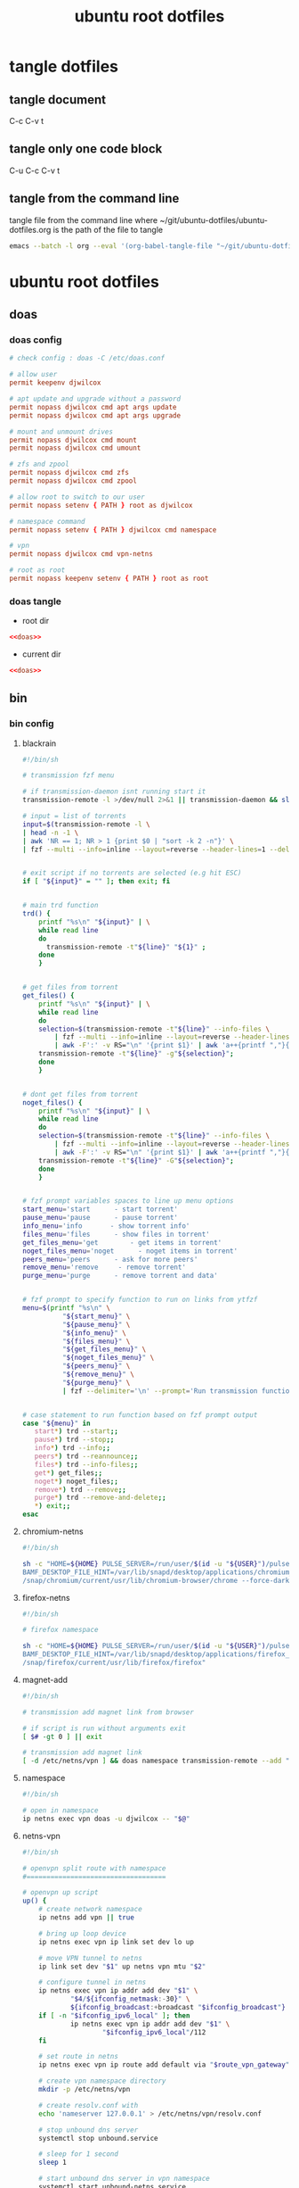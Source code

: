 #+TITLE: ubuntu root dotfiles
#+STARTUP: content
#+STARTUP: overview hideblocks
#+OPTIONS: num:nil author:nil
#+PROPERTY: header-args :mkdirp yes
* tangle dotfiles
** tangle document

C-c C-v t

** tangle only one code block

C-u C-c C-v t

** tangle from the command line

tangle file from the command line
where ~/git/ubuntu-dotfiles/ubuntu-dotfiles.org is the path of the file to tangle

#+begin_src sh
emacs --batch -l org --eval '(org-babel-tangle-file "~/git/ubuntu-dotfiles/ubuntu-dotfiles.org")'
#+end_src
* ubuntu root dotfiles
** doas
*** doas config

#+NAME: doas
#+BEGIN_SRC conf
# check config : doas -C /etc/doas.conf

# allow user
permit keepenv djwilcox

# apt update and upgrade without a password
permit nopass djwilcox cmd apt args update
permit nopass djwilcox cmd apt args upgrade

# mount and unmount drives 
permit nopass djwilcox cmd mount 
permit nopass djwilcox cmd umount 

# zfs and zpool
permit nopass djwilcox cmd zfs 
permit nopass djwilcox cmd zpool 

# allow root to switch to our user
permit nopass setenv { PATH } root as djwilcox

# namespace command
permit nopass setenv { PATH } djwilcox cmd namespace

# vpn
permit nopass djwilcox cmd vpn-netns

# root as root
permit nopass keepenv setenv { PATH } root as root
#+END_SRC

*** doas tangle
:PROPERTIES:
:ORDERED:  t
:END:

+ root dir

#+NAME: doas-root-dir
#+BEGIN_SRC conf :noweb yes :tangle "/doas::/etc/doas.conf"
<<doas>>
#+END_SRC
  
+ current dir

#+NAME: doas-current-dir
#+BEGIN_SRC conf :noweb yes :tangle "etc/doas.conf"
<<doas>>
#+END_SRC

** bin
*** bin config
**** blackrain

#+NAME: blackrain
#+begin_src sh
#!/bin/sh

# transmission fzf menu

# if transmission-daemon isnt running start it
transmission-remote -l >/dev/null 2>&1 || transmission-daemon && sleep 0.1

# input = list of torrents
input=$(transmission-remote -l \
| head -n -1 \
| awk 'NR == 1; NR > 1 {print $0 | "sort -k 2 -n"}' \
| fzf --multi --info=inline --layout=reverse --header-lines=1 --delimiter='\n' --prompt='Select Torrents: ' | awk '{print $1}')


# exit script if no torrents are selected (e.g hit ESC)
if [ "${input}" = "" ]; then exit; fi


# main trd function
trd() {
    printf "%s\n" "${input}" | \
    while read line
    do
      transmission-remote -t"${line}" "${1}" ;
    done
    }


# get files from torrent
get_files() {
    printf "%s\n" "${input}" | \
    while read line
    do
	selection=$(transmission-remote -t"${line}" --info-files \
		| fzf --multi --info=inline --layout=reverse --header-lines=2 --delimiter='\n' --prompt='Select Files: ' \
		| awk -F':' -v RS="\n" '{print $1}' | awk 'a++{printf ","}{printf "%s", $1}')
	transmission-remote -t"${line}" -g"${selection}";
    done
    }


# dont get files from torrent
noget_files() {
    printf "%s\n" "${input}" | \
    while read line
    do
	selection=$(transmission-remote -t"${line}" --info-files \
		| fzf --multi --info=inline --layout=reverse --header-lines=2 --delimiter='\n' --prompt='Select Files: ' \
		| awk -F':' -v RS="\n" '{print $1}' | awk 'a++{printf ","}{printf "%s", $1}')
	transmission-remote -t"${line}" -G"${selection}";
    done
    }


# fzf prompt variables spaces to line up menu options
start_menu='start      - start torrent'
pause_menu='pause      - pause torrent'
info_menu='info       - show torrent info'
files_menu='files      - show files in torrent'
get_files_menu='get        - get items in torrent'
noget_files_menu='noget      - noget items in torrent'
peers_menu='peers      - ask for more peers'
remove_menu='remove     - remove torrent'
purge_menu='purge      - remove torrent and data'


# fzf prompt to specify function to run on links from ytfzf
menu=$(printf "%s\n" \
	      "${start_menu}" \
	      "${pause_menu}" \
	      "${info_menu}" \
	      "${files_menu}" \
	      "${get_files_menu}" \
	      "${noget_files_menu}" \
	      "${peers_menu}" \
	      "${remove_menu}" \
	      "${purge_menu}" \
	      | fzf --delimiter='\n' --prompt='Run transmission function: ' --info=inline --layout=reverse --no-multi)


# case statement to run function based on fzf prompt output
case "${menu}" in
   start*) trd --start;;
   pause*) trd --stop;;
   info*) trd --info;;
   peers*) trd --reannounce;;
   files*) trd --info-files;;
   get*) get_files;;
   noget*) noget_files;;
   remove*) trd --remove;;
   purge*) trd --remove-and-delete;;
   ,*) exit;;
esac
#+end_src

**** chromium-netns

#+NAME: chromium-netns
#+begin_src sh
#!/bin/sh

sh -c "HOME=${HOME} PULSE_SERVER=/run/user/$(id -u "${USER}")/pulse/native PULSE_COOKIE=/home/${USER}/.config/pulse/cookie \
BAMF_DESKTOP_FILE_HINT=/var/lib/snapd/desktop/applications/chromium_chromium.desktop \
/snap/chromium/current/usr/lib/chromium-browser/chrome --force-dark-mode --enable-features=WebUIDarkMode"
#+end_src

**** firefox-netns

#+NAME: firefox-netns
#+begin_src sh
#!/bin/sh

# firefox namespace

sh -c "HOME=${HOME} PULSE_SERVER=/run/user/$(id -u "${USER}")/pulse/native PULSE_COOKIE=/home/${USER}/.config/pulse/cookie \
BAMF_DESKTOP_FILE_HINT=/var/lib/snapd/desktop/applications/firefox_firefox.desktop \
/snap/firefox/current/usr/lib/firefox/firefox"
#+end_src

**** magnet-add

#+NAME: magnet-add
#+begin_src sh
#!/bin/sh

# transmission add magnet link from browser

# if script is run without arguments exit
[ $# -gt 0 ] || exit

# transmission add magnet link
[ -d /etc/netns/vpn ] && doas namespace transmission-remote --add "$@" || transmission-remote --add "$@"
#+end_src

**** namespace

#+NAME: namespace
#+begin_src sh
#!/bin/sh

# open in namespace
ip netns exec vpn doas -u djwilcox -- "$@"
#+end_src

**** netns-vpn

#+NAME: netns-vpn
#+begin_src sh
#!/bin/sh

# openvpn split route with namespace
#===================================

# openvpn up script
up() {
    # create network namespace
    ip netns add vpn || true

    # bring up loop device
    ip netns exec vpn ip link set dev lo up

    # move VPN tunnel to netns
    ip link set dev "$1" up netns vpn mtu "$2"

    # configure tunnel in netns
    ip netns exec vpn ip addr add dev "$1" \
            "$4/${ifconfig_netmask:-30}" \
            ${ifconfig_broadcast:+broadcast "$ifconfig_broadcast"}
    if [ -n "$ifconfig_ipv6_local" ]; then
            ip netns exec vpn ip addr add dev "$1" \
                    "$ifconfig_ipv6_local"/112
    fi

    # set route in netns
    ip netns exec vpn ip route add default via "$route_vpn_gateway"

    # create vpn namespace directory
    mkdir -p /etc/netns/vpn

    # create resolv.conf with 
    echo 'nameserver 127.0.0.1' > /etc/netns/vpn/resolv.conf 

    # stop unbound dns server
    systemctl stop unbound.service

    # sleep for 1 second
    sleep 1

    # start unbound dns server in vpn namespace
    systemctl start unbound-netns.service
}

# openvpn down script
down() {
    # remove namespace and delete resolv.conf
    rm -rf /etc/netns/vpn
    ip netns delete vpn

    # restart unbound dns server
    systemctl stop unbound-netns.service

    # sleep for 1 second
    sleep 1

    # start unbound dns server
    systemctl start unbound.service

    true
}

"$script_type" "$@"
#+end_src

**** openvpn-down

#+NAME: openvpn-down
#+begin_src sh
#!/bin/sh

# openvpn-down
#=============

# clear unbound_outgoing_interface
echo > /etc/unbound/unbound_outgoing_interface

# comment out include
sed -i '/include: "\/etc\/unbound\/unbound_outgoing_interface"/s/^/#/' /etc/unbound/unbound.conf.d/custom.conf

# sleep for 1 second
sleep 1

# restart unbound dns server
systemctl restart unbound.service
#+end_src

**** openvpn-up

#+NAME: openvpn-up
#+begin_src sh
#!/bin/sh

# openvpn-up
#===========

# echo tun0 ip address to unbound_outgoing_interface
echo "outgoing-interface: $(ip a list tun0 \
| grep inet | head -1 | awk '{print $2}' | cut -d'/' -f1)" > /etc/unbound/unbound_outgoing_interface

# uncomment include
sed -i '/include: "\/etc\/unbound\/unbound_outgoing_interface"/s/#//' /etc/unbound/unbound.conf.d/custom.conf

# sleep for 1 second
sleep 1

# restart unbound dns server
systemctl restart unbound.service
#+end_src

**** vpn-netns

#+NAME: vpn-netns
#+begin_src sh
#!/bin/sh

# openvpn split route
#====================

#===============================================================================
# script usage
#===============================================================================

usage () {
# if argument passed to function echo it
[ -z "${1}" ] || echo "! ${1}"
# display help
echo "\
$(basename "$0") -c infile.ovpn -a auth.txt"
exit 2
}


#===============================================================================
# error messages
#===============================================================================

ROOT_ERR="$(basename "$0") must be run as root"
WRONG_ARGS_ERR='wrong number of arguments passed to script'
INVALID_OPT_ERR='Invalid option:'
REQ_ARG_ERR='requires an argument'
NOTFILE_ERR='not a file'


#===============================================================================
# check if script is run as root
#===============================================================================

[ "$(id -u)" -eq 0 ] || usage "${ROOT_ERR}"


#===============================================================================
# check number of aruments passed to script
#===============================================================================

[ $# -gt 0 ] || usage "${WRONG_ARGS_ERR}"


#===============================================================================
# getopts check options passed to script
#===============================================================================

while getopts ':c:a:h' opt
do
  case ${opt} in
     c) config="${OPTARG}"
     [ -f "${config}" ] || usage "${config} ${NOTFILE_ERR}";;
     a) auth="${OPTARG}"
     [ -f "${auth}" ] || usage "${auth} ${NOTFILE_ERR}";;
     h) usage;;
     \?) usage "${INVALID_OPT_ERR} ${OPTARG}" 1>&2;;
     :) usage "${INVALID_OPT_ERR} ${OPTARG} ${REQ_ARG_ERR}" 1>&2;;
  esac
done
shift $((OPTIND-1))


#===============================================================================
# openvpn code
#===============================================================================

openvpn \
--auth-nocache --script-security 2 --route-nopull --redirect-gateway \
--ifconfig-noexec --route-noexec \
--up /usr/local/bin/netns-vpn --down /usr/local/bin/netns-vpn \
--config "${config}" \
--mute-replay-warnings \
--auth-user-pass "${auth}"
#+end_src

**** vpn-route

#+NAME: vpn-route
#+begin_src sh
#!/bin/sh

# openvpn split route
#====================

#===============================================================================
# script usage
#===============================================================================

usage () {
# if argument passed to function echo it
[ -z "${1}" ] || echo "! ${1}"
# display help
echo "\
$(basename "$0") -c infile.ovpn -a auth.txt"
exit 2
}


#===============================================================================
# error messages
#===============================================================================

ROOT_ERR="$(basename "$0") must be run as root"
WRONG_ARGS_ERR='wrong number of arguments passed to script'
INVALID_OPT_ERR='Invalid option:'
REQ_ARG_ERR='requires an argument'
NOTFILE_ERR='not a file'


#===============================================================================
# check if script is run as root
#===============================================================================

[ "$(id -u)" -eq 0 ] || usage "${ROOT_ERR}"


#===============================================================================
# check number of aruments passed to script
#===============================================================================

[ $# -gt 0 ] || usage "${WRONG_ARGS_ERR}"


#===============================================================================
# getopts check options passed to script
#===============================================================================

while getopts ':c:a:h' opt
do
  case ${opt} in
     c) config="${OPTARG}"
     [ -f "${config}" ] || usage "${config} ${NOTFILE_ERR}";;
     a) auth="${OPTARG}"
     [ -f "${auth}" ] || usage "${auth} ${NOTFILE_ERR}";;
     h) usage;;
     \?) usage "${INVALID_OPT_ERR} ${OPTARG}" 1>&2;;
     :) usage "${INVALID_OPT_ERR} ${OPTARG} ${REQ_ARG_ERR}" 1>&2;;
  esac
done
shift $((OPTIND-1))


#===============================================================================
# openvpn code
#===============================================================================

openvpn \
--auth-nocache --route-nopull --script-security 2 --redirect-gateway \
--up /usr/local/bin/openvpn-up --down /usr/local/bin/openvpn-down \
--config "${config}" \
--mute-replay-warnings \
--auth-user-pass "${auth}"
#+end_src

*** bin tangle
**** blackrain tangle
:PROPERTIES:
:ORDERED:  t
:END:

+ root dir

#+NAME: blackrain-root-dir
#+BEGIN_SRC sh :noweb yes :tangle "/doas::/usr/local/bin/blackrain" :tangle-mode (identity #o755)
<<blackrain>>
#+END_SRC
  
+ current dir

#+NAME: blackrain-current-dir
#+BEGIN_SRC sh :noweb yes :tangle "usr/local/bin/blackrain"
<<blackrain>>
#+END_SRC

**** chromium-netns tangle
:PROPERTIES:
:ORDERED:  t
:END:

+ root dir

#+NAME: chromium-netns-root-dir
#+BEGIN_SRC sh :noweb yes :tangle "/doas::/usr/local/bin/chromium-netns" :tangle-mode (identity #o755)
<<chromium-netns>>
#+END_SRC
  
+ current dir

#+NAME: chromium-netns-current-dir
#+BEGIN_SRC sh :noweb yes :tangle "usr/local/bin/chromium-netns"
<<chromium-netns>>
#+END_SRC

**** firefox-netns tangle
:PROPERTIES:
:ORDERED:  t
:END:

+ root dir

#+NAME: firefox-netns-root-dir
#+BEGIN_SRC sh :noweb yes :tangle "/doas::/usr/local/bin/firefox-netns" :tangle-mode (identity #o755)
<<firefox-netns>>
#+END_SRC
  
+ current dir

#+NAME: firefox-netns-current-dir
#+BEGIN_SRC sh :noweb yes :tangle "usr/local/bin/firefox-netns"
<<firefox-netns>>
#+END_SRC

**** magnet-add tangle
:PROPERTIES:
:ORDERED:  t
:END:

+ root dir

#+NAME: magnet-add-root-dir
#+BEGIN_SRC sh :noweb yes :tangle "/doas::/usr/local/bin/magnet-add" :tangle-mode (identity #o755)
<<magnet-add>>
#+END_SRC
  
+ current dir

#+NAME: magnet-add-current-dir
#+BEGIN_SRC sh :noweb yes :tangle "usr/local/bin/magnet-add"
<<magnet-add>>
#+END_SRC

**** namespace tangle
:PROPERTIES:
:ORDERED:  t
:END:

+ root dir

#+NAME: namespace-root-dir
#+BEGIN_SRC sh :noweb yes :tangle "/doas::/usr/local/bin/namespace" :tangle-mode (identity #o755)
<<namespace>>
#+END_SRC
  
+ current dir

#+NAME: namespace-current-dir
#+BEGIN_SRC sh :noweb yes :tangle "usr/local/bin/namespace"
<<namespace>>
#+END_SRC

**** netns-vpn tangle
:PROPERTIES:
:ORDERED:  t
:END:

+ root dir

#+NAME: netns-vpn-root-dir
#+BEGIN_SRC sh :noweb yes :tangle "/doas::/usr/local/bin/netns-vpn" :tangle-mode (identity #o755)
<<netns-vpn>>
#+END_SRC
  
+ current dir
  
#+NAME: netns-vpn-current-dir
#+BEGIN_SRC sh :noweb yes :tangle "usr/local/bin/netns-vpn"
<<netns-vpn>>
#+END_SRC

**** openvpn-down tangle
:PROPERTIES:
:ORDERED:  t
:END:

+ root dir

#+NAME: openvpn-down-root-dir
#+BEGIN_SRC sh :noweb yes :tangle "/doas::/usr/local/bin/openvpn-down" :tangle-mode (identity #o755)
<<openvpn-down>>
#+END_SRC
  
+ current dir

#+NAME: openvpn-down-current-dir
#+BEGIN_SRC sh :noweb yes :tangle "usr/local/bin/openvpn-down"
<<openvpn-down>>
#+END_SRC

**** openvpn-up tangle
:PROPERTIES:
:ORDERED:  t
:END:

+ root dir

#+NAME: openvpn-up-root-dir
#+BEGIN_SRC sh :noweb yes :tangle "/doas::/usr/local/bin/openvpn-up" :tangle-mode (identity #o755)
<<openvpn-up>>
#+END_SRC
  
+ current dir

#+NAME: openvpn-up-current-dir
#+BEGIN_SRC sh :noweb yes :tangle "usr/local/bin/openvpn-up"
<<openvpn-up>>
#+END_SRC

**** vpn-netns tangle
:PROPERTIES:
:ORDERED:  t
:END:

+ root dir

#+NAME: vpn-netns-root-dir
#+BEGIN_SRC sh :noweb yes :tangle "/doas::/usr/local/bin/vpn-netns" :tangle-mode (identity #o755)
<<vpn-netns>>
#+END_SRC
  
+ current dir

#+NAME: vpn-netns-current-dir
#+BEGIN_SRC sh :noweb yes :tangle "usr/local/bin/vpn-netns"
<<vpn-netns>>
#+END_SRC

**** vpn-route tangle
:PROPERTIES:
:ORDERED:  t
:END:

+ root dir

#+NAME: vpn-route-root-dir
#+BEGIN_SRC sh :noweb yes :tangle "/doas::/usr/local/bin/vpn-route" :tangle-mode (identity #o755)
<<vpn-route>>
#+END_SRC
  
+ current dir

#+NAME: vpn-route-current-dir
#+BEGIN_SRC sh :noweb yes :tangle "usr/local/bin/vpn-route"
<<vpn-route>>
#+END_SRC

** xorg
*** xorg config

#+NAME: xorg
#+BEGIN_SRC conf
Section "Monitor"
    Identifier "LVDS0"
    Option "DPMS" "false"
EndSection

Section "ServerLayout"
    Identifier "ServerLayout0"
    Option "StandbyTime" "0"
    Option "SuspendTime" "0"
    Option "OffTime"     "0"
    Option "BlankTime"   "0"
EndSection
#+END_SRC

*** xorg tangle
:PROPERTIES:
:ORDERED:  t
:END:

+ root dir

#+NAME: xorg-root-dir
#+BEGIN_SRC conf :noweb yes :tangle "/doas::/etc/X11/xorg.conf.d/10-monitor.conf" :tangle-mode (identity #o644)
<<xorg>>
#+END_SRC
  
+ current dir

#+NAME: xorg-current-dir
#+BEGIN_SRC conf :noweb yes :tangle "etc/X11/xorg.conf.d/10-monitor.conf"
<<xorg>>
#+END_SRC

** xmonad xsession
*** xmonad xsession config

#+NAME: xmonad-xsession
#+BEGIN_SRC conf
[Desktop Entry]
Name=XMonad
Comment=Lightweight tiling window manager
Exec=/home/djwilcox/.cache/xmonad/xmonad-x86_64-linux
Type=XSession
#+END_SRC

*** xmonad xession tangle
:PROPERTIES:
:ORDERED:  t
:END:

+ root dir

#+NAME: xmonad-xsession-root-dir
#+BEGIN_SRC conf :noweb yes :tangle "/doas::/usr/share/xsessions/xmonad.desktop" :tangle-mode (identity #o644)
<<xmonad-xsession>>
#+END_SRC
  
+ current dir

#+NAME: xmonad-xsession-current-dir
#+BEGIN_SRC conf :noweb yes :tangle "usr/share/xsessions/xmonad.desktop"
<<xmonad-xsession>>
#+END_SRC

** zsh completions
*** zsh completions config
**** playerctl config

#+NAME: playerctl
#+BEGIN_SRC conf
#compdef playerctl

typeset -A opt_args
__playerctl() {
	command playerctl "$@" 2>/dev/null
}

__playerctl_ctx() {
	local -a player_opts=(
		${(kv)opt_args[(I)-p|--player]}
		${(kv)opt_args[(I)-i|--ignore-player]}
		${(kv)opt_args[(I)-a|--all-players]}
	)
	__playerctl "$player_opts[@]" "$@"
}

local -a playercmd_loop=(/$'(none|track|playlist)\0'/ ':(none track playlist)')
local -a playercmd_shuffle=(/$'(on|off)\0'/ ':(on off)')

(( $+functions[_playerctl_players] )) ||
_playerctl_players() {
	local -a players=( ${(@f)"$(__playerctl --list-all)"} )
	players+=( "%all" )
	compadd "$@" -a players
}

(( $+functions[_playerctl_metadata_keys] )) ||
_playerctl_metadata_keys() {
	local -a keys
	__playerctl_ctx metadata |
	while read PLAYER KEY VALUE; do
		keys+="$KEY"
	done
	_multi_parts "$@" -i ":" keys
}
local -a playerctl_command_metadata_keys=(/$'[^\0]#\0'/ ':keys:key:_playerctl_metadata_keys')

local -a playerctl_command
_regex_words commands 'playerctl command' \
	'play:Command the player to play' \
	'pause:Command the player to pause' \
	'play-pause:Command the player to toggle between play/pause' \
	'stop:Command the player to stop' \
	'next:Command the player to skip to the next track' \
	'previous:Command the player to skip to the previous track' \
	'position:Command the player to go or seek to the position' \
	'volume:Print or set the volume level from 0.0 to 1.0' \
	'status:Get the play status of the player' \
	'metadata:Print the metadata information for the current track:$playerctl_command_metadata_keys' \
	'open:Command the player to open the given URI' \
	'loop:Print or set the loop status:$playercmd_loop' \
	'shuffle:Print or set the shuffle status:$playercmd_shuffle'
playerctl_command=( /$'[^\0]#\0'/ "$reply[@]" )
_regex_arguments _playerctl_command "$playerctl_command[@]"

_arguments -S -s\
	'(-h --help)'{-h,--help}'[Show help message and quit]' \
	'(-v --version)'{-v,--version}'[Print version information and quit]' \
	'(-l --list-all)'{-l,--list-all}'[List all available players]' \
	'(-F, --follow)'{-F,--follow}'[Bock and append the query to output when it changes]' \
	'(-f --format)'{-f,--format=}'[Format string for printing properties and metadata]' \
	'(-i --ignore-player)'{-i,--ignore-player=}'[Comma separated list of players to ignore]:players:_sequence _playerctl_players' \
	'(-a --all-players)'{-a,--all-players}'[Control all players instead of just the first]' \
	'(-p --player)'{-p,--player=}'[Comma separated list of players to control]:players:_sequence _playerctl_players' \
	'*::playerctl command:= _playerctl_command'
#+END_SRC

**** yt-dlp config

#+NAME: yt-dlp
#+BEGIN_SRC conf
#compdef yt-dlp

__yt_dlp() {
    local curcontext="$curcontext" fileopts diropts cur prev
    typeset -A opt_args
    fileopts="--download-archive|-a|--batch-file|--load-info-json|--load-info|--cookies|--no-cookies"
    diropts="--cache-dir"
    cur=$words[CURRENT]
    case $cur in
        :)
            _arguments '*: :(::ytfavorites ::ytrecommended ::ytsubscriptions ::ytwatchlater ::ythistory)'
        ;;
        ,*)
            prev=$words[CURRENT-1]
            if [[ ${prev} =~ ${fileopts} ]]; then
                _path_files
            elif [[ ${prev} =~ ${diropts} ]]; then
                _path_files -/
            elif [[ ${prev} == "--remux-video" ]]; then
                _arguments '*: :(mp4 mkv)'
            elif [[ ${prev} == "--recode-video" ]]; then
                _arguments '*: :(mp4 flv ogg webm mkv)'
            else
                _arguments '*: :(--help --version --update --ignore-errors --no-abort-on-error --abort-on-error --dump-user-agent --list-extractors --extractor-descriptions --force-generic-extractor --default-search --ignore-config --config-location --flat-playlist --no-flat-playlist --mark-watched --no-mark-watched --no-colors --compat-options --proxy --socket-timeout --source-address --force-ipv4 --force-ipv6 --geo-verification-proxy --cn-verification-proxy --geo-bypass --no-geo-bypass --geo-bypass-country --geo-bypass-ip-block --playlist-start --playlist-end --playlist-items --match-title --reject-title --max-downloads --min-filesize --max-filesize --date --datebefore --dateafter --min-views --max-views --match-filter --no-match-filter --no-playlist --yes-playlist --age-limit --download-archive --break-on-existing --break-on-reject --skip-playlist-after-errors --no-download-archive --include-ads --no-include-ads --concurrent-fragments --limit-rate --throttled-rate --retries --fragment-retries --skip-unavailable-fragments --abort-on-unavailable-fragment --keep-fragments --no-keep-fragments --buffer-size --resize-buffer --no-resize-buffer --http-chunk-size --test --playlist-reverse --no-playlist-reverse --playlist-random --xattr-set-filesize --hls-prefer-native --hls-prefer-ffmpeg --hls-use-mpegts --no-hls-use-mpegts --downloader --downloader-args --batch-file --id --paths --output --output-na-placeholder --autonumber-size --autonumber-start --restrict-filenames --no-restrict-filenames --windows-filenames --no-windows-filenames --trim-filenames --auto-number --title --literal --no-overwrites --force-overwrites --no-force-overwrites --continue --no-continue --part --no-part --mtime --no-mtime --write-description --no-write-description --write-info-json --no-write-info-json --write-annotations --no-write-annotations --write-playlist-metafiles --no-write-playlist-metafiles --clean-infojson --no-clean-infojson --write-comments --no-write-comments --load-info-json --cookies --no-cookies --cookies-from-browser --no-cookies-from-browser --cache-dir --no-cache-dir --rm-cache-dir --write-thumbnail --no-write-thumbnail --write-all-thumbnails --list-thumbnails --write-link --write-url-link --write-webloc-link --write-desktop-link --quiet --no-warnings --simulate --no-simulate --ignore-no-formats-error --no-ignore-no-formats-error --skip-download --print --get-url --get-title --get-id --get-thumbnail --get-description --get-duration --get-filename --get-format --dump-json --dump-single-json --print-json --force-write-archive --newline --no-progress --console-title --verbose --dump-pages --write-pages --youtube-print-sig-code --print-traffic --call-home --no-call-home --encoding --no-check-certificate --prefer-insecure --user-agent --referer --add-header --bidi-workaround --sleep-requests --sleep-interval --max-sleep-interval --sleep-subtitles --format --format-sort --format-sort-force --no-format-sort-force --video-multistreams --no-video-multistreams --audio-multistreams --no-audio-multistreams --all-formats --prefer-free-formats --no-prefer-free-formats --check-formats --no-check-formats --list-formats --list-formats-as-table --list-formats-old --merge-output-format --allow-unplayable-formats --no-allow-unplayable-formats --write-subs --no-write-subs --write-auto-subs --no-write-auto-subs --all-subs --list-subs --sub-format --sub-langs --username --password --twofactor --netrc --netrc-location --video-password --ap-mso --ap-username --ap-password --ap-list-mso --extract-audio --audio-format --audio-quality --remux-video --recode-video --postprocessor-args --keep-video --no-keep-video --post-overwrites --no-post-overwrites --embed-subs --no-embed-subs --embed-thumbnail --no-embed-thumbnail --embed-metadata --no-embed-metadata --embed-chapters --no-embed-chapters --metadata-from-title --parse-metadata --replace-in-metadata --xattrs --fixup --prefer-avconv --prefer-ffmpeg --ffmpeg-location --exec --no-exec --exec-before-download --no-exec-before-download --convert-subs --convert-thumbnails --split-chapters --no-split-chapters --remove-chapters --no-remove-chapters --force-keyframes-at-cuts --no-force-keyframes-at-cuts --sponsorblock-mark --sponsorblock-remove --sponsorblock-chapter-title --no-sponsorblock --sponsorblock-api --sponskrub --no-sponskrub --sponskrub-cut --no-sponskrub-cut --sponskrub-force --no-sponskrub-force --sponskrub-location --sponskrub-args --extractor-retries --allow-dynamic-mpd --ignore-dynamic-mpd --hls-split-discontinuity --no-hls-split-discontinuity --extractor-args --youtube-include-dash-manifest --youtube-skip-dash-manifest --youtube-include-hls-manifest --youtube-skip-hls-manifest)'
            fi
        ;;
    esac
}

__yt_dlp
#+END_SRC

*** zsh completions tangle
**** playerctl tangle
:PROPERTIES:
:ORDERED:  t
:END:

+ root dir

#+NAME: playerctl-root-dir
#+BEGIN_SRC conf :noweb yes :tangle "/doas::/usr/share/zsh/vendor-completions/_playerctl" :tangle-mode (identity #o644)
<<playerctl>>
#+END_SRC
  
+ current dir

#+NAME: playerctl-current-dir
#+BEGIN_SRC conf :noweb yes :tangle "usr/share/zsh/vendor-completions/_playerctl"
<<playerctl>>
#+END_SRC

**** yt-dlp tangle
:PROPERTIES:
:ORDERED:  t
:END:

+ root dir

#+NAME: yt-dlp-root-dir
#+BEGIN_SRC conf :noweb yes :tangle "/doas::/usr/share/zsh/vendor-completions/_yt-dlp" :tangle-mode (identity #o644)
<<yt-dlp>>
#+END_SRC
  
+ current dir

#+NAME: yt-dlp-current-dir
#+BEGIN_SRC conf :noweb yes :tangle "usr/share/zsh/vendor-completions/_yt-dlp"
<<yt-dlp>>
#+END_SRC

** unbound
*** unbound config
**** unbound.conf config

#+NAME: unbound.conf
#+BEGIN_SRC conf
# Unbound configuration file for Debian.
#
# See the unbound.conf(5) man page.
#
# See /usr/share/doc/unbound/examples/unbound.conf for a commented
# reference config file.
#
# The following line includes additional configuration files from the
# /etc/unbound/unbound.conf.d directory.
include: "/etc/unbound/unbound.conf.d/*.conf"
#+END_SRC

**** custom.conf config

#+NAME: custom.conf
#+BEGIN_SRC conf
# See unbound.conf(5) man page, version 1.5.7.

server:
	include: "/etc/unbound/unbound_ad_servers"
 include: "/etc/unbound/unbound_outgoing_interface"
	verbosity: 1
	access-control: 0.0.0.0/0 refuse
	access-control: 127.0.0.0/8 allow
	access-control: ::0/0 refuse
	access-control: ::1 allow
	access-control: ::ffff:127.0.0.1 allow
	
	# get one from https://www.internic.net/domain/named.cache
   #root-hints: "/etc/unbound/root.hints"

	# enable to not answer id.server and hostname.bind queries.
	hide-identity: yes
	hide-version: yes
	harden-glue: yes
	harden-dnssec-stripped: yes

        # needed for dnscrypt
	do-not-query-localhost: no

	# trust-anchor-file: "/etc/unbound/trusted-key.key"
	#auto-trust-anchor-file: "/etc/unbound/keys/dnssec-root-anchor.key"
remote-control:
	control-enable: no

# dnscrypt
forward-zone:
        name: "."
        forward-addr: 127.0.0.1@5353

#+END_SRC

**** unbound_ad_servers config

#+NAME: unbound_ad_servers
#+BEGIN_SRC conf
local-zone: "facebook.com" redirect
local-data: "facebook.com A 127.0.0.1"
local-zone: "101com.com" redirect
local-data: "101com.com A 127.0.0.1"
local-zone: "101order.com" redirect
local-data: "101order.com A 127.0.0.1"
local-zone: "123found.com" redirect
local-data: "123found.com A 127.0.0.1"
local-zone: "123pagerank.com" redirect
local-data: "123pagerank.com A 127.0.0.1"
local-zone: "180hits.de" redirect
local-data: "180hits.de A 127.0.0.1"
local-zone: "180searchassistant.com" redirect
local-data: "180searchassistant.com A 127.0.0.1"
local-zone: "1x1rank.com" redirect
local-data: "1x1rank.com A 127.0.0.1"
local-zone: "207.net" redirect
local-data: "207.net A 127.0.0.1"
local-zone: "247media.com" redirect
local-data: "247media.com A 127.0.0.1"
local-zone: "24log.com" redirect
local-data: "24log.com A 127.0.0.1"
local-zone: "24log.de" redirect
local-data: "24log.de A 127.0.0.1"
local-zone: "24pm-affiliation.com" redirect
local-data: "24pm-affiliation.com A 127.0.0.1"
local-zone: "2mdn.net" redirect
local-data: "2mdn.net A 127.0.0.1"
local-zone: "2o7.net" redirect
local-data: "2o7.net A 127.0.0.1"
local-zone: "360yield.com" redirect
local-data: "360yield.com A 127.0.0.1"
local-zone: "4affiliate.net" redirect
local-data: "4affiliate.net A 127.0.0.1"
local-zone: "4d5.net" redirect
local-data: "4d5.net A 127.0.0.1"
local-zone: "50websads.com" redirect
local-data: "50websads.com A 127.0.0.1"
local-zone: "518ad.com" redirect
local-data: "518ad.com A 127.0.0.1"
local-zone: "51yes.com" redirect
local-data: "51yes.com A 127.0.0.1"
local-zone: "600z.com" redirect
local-data: "600z.com A 127.0.0.1"
local-zone: "777partner.com" redirect
local-data: "777partner.com A 127.0.0.1"
local-zone: "777seo.com" redirect
local-data: "777seo.com A 127.0.0.1"
local-zone: "77tracking.com" redirect
local-data: "77tracking.com A 127.0.0.1"
local-zone: "7adpower.com" redirect
local-data: "7adpower.com A 127.0.0.1"
local-zone: "7bpeople.com" redirect
local-data: "7bpeople.com A 127.0.0.1"
local-zone: "7search.com" redirect
local-data: "7search.com A 127.0.0.1"
local-zone: "99count.com" redirect
local-data: "99count.com A 127.0.0.1"
local-zone: "a-ads.com" redirect
local-data: "a-ads.com A 127.0.0.1"
local-zone: "a-counter.kiev.ua" redirect
local-data: "a-counter.kiev.ua A 127.0.0.1"
local-zone: "a.0day.kiev.ua" redirect
local-data: "a.0day.kiev.ua A 127.0.0.1"
local-zone: "a.collective-media.net" redirect
local-data: "a.collective-media.net A 127.0.0.1"
local-zone: "a.consumer.net" redirect
local-data: "a.consumer.net A 127.0.0.1"
local-zone: "a.mktw.net" redirect
local-data: "a.mktw.net A 127.0.0.1"
local-zone: "a.sakh.com" redirect
local-data: "a.sakh.com A 127.0.0.1"
local-zone: "a.ucoz.net" redirect
local-data: "a.ucoz.net A 127.0.0.1"
local-zone: "a.ucoz.ru" redirect
local-data: "a.ucoz.ru A 127.0.0.1"
local-zone: "a.wowinterface.com" redirect
local-data: "a.wowinterface.com A 127.0.0.1"
local-zone: "a.xanga.com" redirect
local-data: "a.xanga.com A 127.0.0.1"
local-zone: "a32.g.a.yimg.com" redirect
local-data: "a32.g.a.yimg.com A 127.0.0.1"
local-zone: "aaddzz.com" redirect
local-data: "aaddzz.com A 127.0.0.1"
local-zone: "abacho.net" redirect
local-data: "abacho.net A 127.0.0.1"
local-zone: "abc-ads.com" redirect
local-data: "abc-ads.com A 127.0.0.1"
local-zone: "abz.com" redirect
local-data: "abz.com A 127.0.0.1"
local-zone: "ac.rnm.ca" redirect
local-data: "ac.rnm.ca A 127.0.0.1"
local-zone: "accounts.pkr.com" redirect
local-data: "accounts.pkr.com A 127.0.0.1"
local-zone: "acsseo.com" redirect
local-data: "acsseo.com A 127.0.0.1"
local-zone: "actionsplash.com" redirect
local-data: "actionsplash.com A 127.0.0.1"
local-zone: "actualdeals.com" redirect
local-data: "actualdeals.com A 127.0.0.1"
local-zone: "ad-flow.com" redirect
local-data: "ad-flow.com A 127.0.0.1"
local-zone: "ad-images.suntimes.com" redirect
local-data: "ad-images.suntimes.com A 127.0.0.1"
local-zone: "ad-pay.de" redirect
local-data: "ad-pay.de A 127.0.0.1"
local-zone: "ad-rotator.com" redirect
local-data: "ad-rotator.com A 127.0.0.1"
local-zone: "ad-server.gulasidorna.se" redirect
local-data: "ad-server.gulasidorna.se A 127.0.0.1"
local-zone: "ad-serverparc.nl" redirect
local-data: "ad-serverparc.nl A 127.0.0.1"
local-zone: "ad-souk.com" redirect
local-data: "ad-souk.com A 127.0.0.1"
local-zone: "ad-space.net" redirect
local-data: "ad-space.net A 127.0.0.1"
local-zone: "ad-tech.com" redirect
local-data: "ad-tech.com A 127.0.0.1"
local-zone: "ad-universe.com" redirect
local-data: "ad-universe.com A 127.0.0.1"
local-zone: "ad-up.com" redirect
local-data: "ad-up.com A 127.0.0.1"
local-zone: "ad.100.tbn.ru" redirect
local-data: "ad.100.tbn.ru A 127.0.0.1"
local-zone: "ad.103092804.com" redirect
local-data: "ad.103092804.com A 127.0.0.1"
local-zone: "ad.37.com" redirect
local-data: "ad.37.com A 127.0.0.1"
local-zone: "ad.71i.de" redirect
local-data: "ad.71i.de A 127.0.0.1"
local-zone: "ad.980x.com" redirect
local-data: "ad.980x.com A 127.0.0.1"
local-zone: "ad.a8.net" redirect
local-data: "ad.a8.net A 127.0.0.1"
local-zone: "ad.abcnews.com" redirect
local-data: "ad.abcnews.com A 127.0.0.1"
local-zone: "ad.abctv.com" redirect
local-data: "ad.abctv.com A 127.0.0.1"
local-zone: "ad.about.com" redirect
local-data: "ad.about.com A 127.0.0.1"
local-zone: "ad.aboutit.de" redirect
local-data: "ad.aboutit.de A 127.0.0.1"
local-zone: "ad.aboutwebservices.com" redirect
local-data: "ad.aboutwebservices.com A 127.0.0.1"
local-zone: "ad.abum.com" redirect
local-data: "ad.abum.com A 127.0.0.1"
local-zone: "ad.allstar.cz" redirect
local-data: "ad.allstar.cz A 127.0.0.1"
local-zone: "ad.altervista.org" redirect
local-data: "ad.altervista.org A 127.0.0.1"
local-zone: "ad.amgdgt.com" redirect
local-data: "ad.amgdgt.com A 127.0.0.1"
local-zone: "ad.anuntis.com" redirect
local-data: "ad.anuntis.com A 127.0.0.1"
local-zone: "ad.auditude.com" redirect
local-data: "ad.auditude.com A 127.0.0.1"
local-zone: "ad.bigpoint.net" redirect
local-data: "ad.bigpoint.net A 127.0.0.1"
local-zone: "ad.bizo.com" redirect
local-data: "ad.bizo.com A 127.0.0.1"
local-zone: "ad.bnmla.com" redirect
local-data: "ad.bnmla.com A 127.0.0.1"
local-zone: "ad.bondage.com" redirect
local-data: "ad.bondage.com A 127.0.0.1"
local-zone: "ad.caradisiac.com" redirect
local-data: "ad.caradisiac.com A 127.0.0.1"
local-zone: "ad.centrum.cz" redirect
local-data: "ad.centrum.cz A 127.0.0.1"
local-zone: "ad.cgi.cz" redirect
local-data: "ad.cgi.cz A 127.0.0.1"
local-zone: "ad.chip.de" redirect
local-data: "ad.chip.de A 127.0.0.1"
local-zone: "ad.choiceradio.com" redirect
local-data: "ad.choiceradio.com A 127.0.0.1"
local-zone: "ad.clix.pt" redirect
local-data: "ad.clix.pt A 127.0.0.1"
local-zone: "ad.cooks.com" redirect
local-data: "ad.cooks.com A 127.0.0.1"
local-zone: "ad.crwdcntrl.net" redirect
local-data: "ad.crwdcntrl.net A 127.0.0.1"
local-zone: "ad.digitallook.com" redirect
local-data: "ad.digitallook.com A 127.0.0.1"
local-zone: "ad.doctissimo.fr" redirect
local-data: "ad.doctissimo.fr A 127.0.0.1"
local-zone: "ad.domainfactory.de" redirect
local-data: "ad.domainfactory.de A 127.0.0.1"
local-zone: "ad.e-kolay.net" redirect
local-data: "ad.e-kolay.net A 127.0.0.1"
local-zone: "ad.eurosport.com" redirect
local-data: "ad.eurosport.com A 127.0.0.1"
local-zone: "ad.f1cd.ru" redirect
local-data: "ad.f1cd.ru A 127.0.0.1"
local-zone: "ad.foxnetworks.com" redirect
local-data: "ad.foxnetworks.com A 127.0.0.1"
local-zone: "ad.freecity.de" redirect
local-data: "ad.freecity.de A 127.0.0.1"
local-zone: "ad.gate24.ch" redirect
local-data: "ad.gate24.ch A 127.0.0.1"
local-zone: "ad.globe7.com" redirect
local-data: "ad.globe7.com A 127.0.0.1"
local-zone: "ad.grafika.cz" redirect
local-data: "ad.grafika.cz A 127.0.0.1"
local-zone: "ad.harmony-central.com" redirect
local-data: "ad.harmony-central.com A 127.0.0.1"
local-zone: "ad.hbv.de" redirect
local-data: "ad.hbv.de A 127.0.0.1"
local-zone: "ad.hodomobile.com" redirect
local-data: "ad.hodomobile.com A 127.0.0.1"
local-zone: "ad.httpool.com" redirect
local-data: "ad.httpool.com A 127.0.0.1"
local-zone: "ad.hyena.cz" redirect
local-data: "ad.hyena.cz A 127.0.0.1"
local-zone: "ad.iinfo.cz" redirect
local-data: "ad.iinfo.cz A 127.0.0.1"
local-zone: "ad.ilove.ch" redirect
local-data: "ad.ilove.ch A 127.0.0.1"
local-zone: "ad.infoseek.com" redirect
local-data: "ad.infoseek.com A 127.0.0.1"
local-zone: "ad.investopedia.com" redirect
local-data: "ad.investopedia.com A 127.0.0.1"
local-zone: "ad.ir.ru" redirect
local-data: "ad.ir.ru A 127.0.0.1"
local-zone: "ad.jamba.net" redirect
local-data: "ad.jamba.net A 127.0.0.1"
local-zone: "ad.jamster.co.uk" redirect
local-data: "ad.jamster.co.uk A 127.0.0.1"
local-zone: "ad.jetsoftware.com" redirect
local-data: "ad.jetsoftware.com A 127.0.0.1"
local-zone: "ad.keenspace.com" redirect
local-data: "ad.keenspace.com A 127.0.0.1"
local-zone: "ad.leadbolt.net" redirect
local-data: "ad.leadbolt.net A 127.0.0.1"
local-zone: "ad.liveinternet.ru" redirect
local-data: "ad.liveinternet.ru A 127.0.0.1"
local-zone: "ad.lupa.cz" redirect
local-data: "ad.lupa.cz A 127.0.0.1"
local-zone: "ad.m5prod.net" redirect
local-data: "ad.m5prod.net A 127.0.0.1"
local-zone: "ad.media-servers.net" redirect
local-data: "ad.media-servers.net A 127.0.0.1"
local-zone: "ad.mediastorm.hu" redirect
local-data: "ad.mediastorm.hu A 127.0.0.1"
local-zone: "ad.mgd.de" redirect
local-data: "ad.mgd.de A 127.0.0.1"
local-zone: "ad.musicmatch.com" redirect
local-data: "ad.musicmatch.com A 127.0.0.1"
local-zone: "ad.nachtagenten.de" redirect
local-data: "ad.nachtagenten.de A 127.0.0.1"
local-zone: "ad.netdialogs.de" redirect
local-data: "ad.netdialogs.de A 127.0.0.1"
local-zone: "ad.nozonedata.com" redirect
local-data: "ad.nozonedata.com A 127.0.0.1"
local-zone: "ad.nttnavi.co.jp" redirect
local-data: "ad.nttnavi.co.jp A 127.0.0.1"
local-zone: "ad.nwt.cz" redirect
local-data: "ad.nwt.cz A 127.0.0.1"
local-zone: "ad.onad.eu" redirect
local-data: "ad.onad.eu A 127.0.0.1"
local-zone: "ad.pandora.tv" redirect
local-data: "ad.pandora.tv A 127.0.0.1"
local-zone: "ad.pbs.bb.ru" redirect
local-data: "ad.pbs.bb.ru A 127.0.0.1"
local-zone: "ad.playground.ru" redirect
local-data: "ad.playground.ru A 127.0.0.1"
local-zone: "ad.preferances.com" redirect
local-data: "ad.preferances.com A 127.0.0.1"
local-zone: "ad.profiwin.de" redirect
local-data: "ad.profiwin.de A 127.0.0.1"
local-zone: "ad.prv.pl" redirect
local-data: "ad.prv.pl A 127.0.0.1"
local-zone: "ad.rambler.ru" redirect
local-data: "ad.rambler.ru A 127.0.0.1"
local-zone: "ad.reunion.com" redirect
local-data: "ad.reunion.com A 127.0.0.1"
local-zone: "ad.scanmedios.com" redirect
local-data: "ad.scanmedios.com A 127.0.0.1"
local-zone: "ad.sensismediasmart.com.au" redirect
local-data: "ad.sensismediasmart.com.au A 127.0.0.1"
local-zone: "ad.seznam.cz" redirect
local-data: "ad.seznam.cz A 127.0.0.1"
local-zone: "ad.simgames.net" redirect
local-data: "ad.simgames.net A 127.0.0.1"
local-zone: "ad.slutload.com" redirect
local-data: "ad.slutload.com A 127.0.0.1"
local-zone: "ad.smartclip.net" redirect
local-data: "ad.smartclip.net A 127.0.0.1"
local-zone: "ad.tbn.ru" redirect
local-data: "ad.tbn.ru A 127.0.0.1"
local-zone: "ad.technoratimedia.com" redirect
local-data: "ad.technoratimedia.com A 127.0.0.1"
local-zone: "ad.thewheelof.com" redirect
local-data: "ad.thewheelof.com A 127.0.0.1"
local-zone: "ad.top50.to" redirect
local-data: "ad.top50.to A 127.0.0.1"
local-zone: "ad.tv2.no" redirect
local-data: "ad.tv2.no A 127.0.0.1"
local-zone: "ad.tweakpc.de" redirect
local-data: "ad.tweakpc.de A 127.0.0.1"
local-zone: "ad.twitchguru.com" redirect
local-data: "ad.twitchguru.com A 127.0.0.1"
local-zone: "ad.usatoday.com" redirect
local-data: "ad.usatoday.com A 127.0.0.1"
local-zone: "ad.virtual-nights.com" redirect
local-data: "ad.virtual-nights.com A 127.0.0.1"
local-zone: "ad.watch.impress.co.jp" redirect
local-data: "ad.watch.impress.co.jp A 127.0.0.1"
local-zone: "ad.wavu.hu" redirect
local-data: "ad.wavu.hu A 127.0.0.1"
local-zone: "ad.way.cz" redirect
local-data: "ad.way.cz A 127.0.0.1"
local-zone: "ad.weatherbug.com" redirect
local-data: "ad.weatherbug.com A 127.0.0.1"
local-zone: "ad.wsod.com" redirect
local-data: "ad.wsod.com A 127.0.0.1"
local-zone: "ad.wz.cz" redirect
local-data: "ad.wz.cz A 127.0.0.1"
local-zone: "ad.yadro.ru" redirect
local-data: "ad.yadro.ru A 127.0.0.1"
local-zone: "ad.yourmedia.com" redirect
local-data: "ad.yourmedia.com A 127.0.0.1"
local-zone: "ad.zanox.com" redirect
local-data: "ad.zanox.com A 127.0.0.1"
local-zone: "ad0.bigmir.net" redirect
local-data: "ad0.bigmir.net A 127.0.0.1"
local-zone: "ad01.mediacorpsingapore.com" redirect
local-data: "ad01.mediacorpsingapore.com A 127.0.0.1"
local-zone: "ad1.emediate.dk" redirect
local-data: "ad1.emediate.dk A 127.0.0.1"
local-zone: "ad1.emule-project.org" redirect
local-data: "ad1.emule-project.org A 127.0.0.1"
local-zone: "ad1.kde.cz" redirect
local-data: "ad1.kde.cz A 127.0.0.1"
local-zone: "ad1.pamedia.com.au" redirect
local-data: "ad1.pamedia.com.au A 127.0.0.1"
local-zone: "ad2.bb.ru" redirect
local-data: "ad2.bb.ru A 127.0.0.1"
local-zone: "ad2.doublepimp.com" redirect
local-data: "ad2.doublepimp.com A 127.0.0.1"
local-zone: "ad2.iinfo.cz" redirect
local-data: "ad2.iinfo.cz A 127.0.0.1"
local-zone: "ad2.ip.ro" redirect
local-data: "ad2.ip.ro A 127.0.0.1"
local-zone: "ad2.linxcz.cz" redirect
local-data: "ad2.linxcz.cz A 127.0.0.1"
local-zone: "ad2.lupa.cz" redirect
local-data: "ad2.lupa.cz A 127.0.0.1"
local-zone: "ad2flash.com" redirect
local-data: "ad2flash.com A 127.0.0.1"
local-zone: "ad2games.com" redirect
local-data: "ad2games.com A 127.0.0.1"
local-zone: "ad3.iinfo.cz" redirect
local-data: "ad3.iinfo.cz A 127.0.0.1"
local-zone: "ad3.pamedia.com.au" redirect
local-data: "ad3.pamedia.com.au A 127.0.0.1"
local-zone: "ad4game.com" redirect
local-data: "ad4game.com A 127.0.0.1"
local-zone: "adaction.de" redirect
local-data: "adaction.de A 127.0.0.1"
local-zone: "adadvisor.net" redirect
local-data: "adadvisor.net A 127.0.0.1"
local-zone: "adaos-ads.net" redirect
local-data: "adaos-ads.net A 127.0.0.1"
local-zone: "adap.tv" redirect
local-data: "adap.tv A 127.0.0.1"
local-zone: "adapt.tv" redirect
local-data: "adapt.tv A 127.0.0.1"
local-zone: "adbanner.ro" redirect
local-data: "adbanner.ro A 127.0.0.1"
local-zone: "adbard.net" redirect
local-data: "adbard.net A 127.0.0.1"
local-zone: "adblade.com" redirect
local-data: "adblade.com A 127.0.0.1"
local-zone: "adboost.de.vu" redirect
local-data: "adboost.de.vu A 127.0.0.1"
local-zone: "adboost.net" redirect
local-data: "adboost.net A 127.0.0.1"
local-zone: "adbooth.net" redirect
local-data: "adbooth.net A 127.0.0.1"
local-zone: "adbot.com" redirect
local-data: "adbot.com A 127.0.0.1"
local-zone: "adbrite.com" redirect
local-data: "adbrite.com A 127.0.0.1"
local-zone: "adbroker.de" redirect
local-data: "adbroker.de A 127.0.0.1"
local-zone: "adbunker.com" redirect
local-data: "adbunker.com A 127.0.0.1"
local-zone: "adbureau.net" redirect
local-data: "adbureau.net A 127.0.0.1"
local-zone: "adbutler.com" redirect
local-data: "adbutler.com A 127.0.0.1"
local-zone: "adbutler.de" redirect
local-data: "adbutler.de A 127.0.0.1"
local-zone: "adbuyer.com" redirect
local-data: "adbuyer.com A 127.0.0.1"
local-zone: "adbuyer3.lycos.com" redirect
local-data: "adbuyer3.lycos.com A 127.0.0.1"
local-zone: "adcash.com" redirect
local-data: "adcash.com A 127.0.0.1"
local-zone: "adcast.deviantart.com" redirect
local-data: "adcast.deviantart.com A 127.0.0.1"
local-zone: "adcell.de" redirect
local-data: "adcell.de A 127.0.0.1"
local-zone: "adcenter.mdf.se" redirect
local-data: "adcenter.mdf.se A 127.0.0.1"
local-zone: "adcenter.net" redirect
local-data: "adcenter.net A 127.0.0.1"
local-zone: "adcentriconline.com" redirect
local-data: "adcentriconline.com A 127.0.0.1"
local-zone: "adcept.net" redirect
local-data: "adcept.net A 127.0.0.1"
local-zone: "adclick.com" redirect
local-data: "adclick.com A 127.0.0.1"
local-zone: "adclient.uimserv.net" redirect
local-data: "adclient.uimserv.net A 127.0.0.1"
local-zone: "adclient1.tucows.com" redirect
local-data: "adclient1.tucows.com A 127.0.0.1"
local-zone: "adcloud.net" redirect
local-data: "adcloud.net A 127.0.0.1"
local-zone: "adcomplete.com" redirect
local-data: "adcomplete.com A 127.0.0.1"
local-zone: "adconion.com" redirect
local-data: "adconion.com A 127.0.0.1"
local-zone: "adcontent.gamespy.com" redirect
local-data: "adcontent.gamespy.com A 127.0.0.1"
local-zone: "adcycle.com" redirect
local-data: "adcycle.com A 127.0.0.1"
local-zone: "add.newmedia.cz" redirect
local-data: "add.newmedia.cz A 127.0.0.1"
local-zone: "addealing.com" redirect
local-data: "addealing.com A 127.0.0.1"
local-zone: "addesktop.com" redirect
local-data: "addesktop.com A 127.0.0.1"
local-zone: "addfreestats.com" redirect
local-data: "addfreestats.com A 127.0.0.1"
local-zone: "addme.com" redirect
local-data: "addme.com A 127.0.0.1"
local-zone: "adecn.com" redirect
local-data: "adecn.com A 127.0.0.1"
local-zone: "ademails.com" redirect
local-data: "ademails.com A 127.0.0.1"
local-zone: "adengage.com" redirect
local-data: "adengage.com A 127.0.0.1"
local-zone: "adexpose.com" redirect
local-data: "adexpose.com A 127.0.0.1"
local-zone: "adext.inkclub.com" redirect
local-data: "adext.inkclub.com A 127.0.0.1"
local-zone: "adfair.se" redirect
local-data: "adfair.se A 127.0.0.1"
local-zone: "adfarm.mediaplex.com" redirect
local-data: "adfarm.mediaplex.com A 127.0.0.1"
local-zone: "adflight.com" redirect
local-data: "adflight.com A 127.0.0.1"
local-zone: "adfly.com" redirect
local-data: "adfly.com A 127.0.0.1"
local-zone: "adforce.com" redirect
local-data: "adforce.com A 127.0.0.1"
local-zone: "adform.com" redirect
local-data: "adform.com A 127.0.0.1"
local-zone: "adgardener.com" redirect
local-data: "adgardener.com A 127.0.0.1"
local-zone: "adgoto.com" redirect
local-data: "adgoto.com A 127.0.0.1"
local-zone: "adgridwork.com" redirect
local-data: "adgridwork.com A 127.0.0.1"
local-zone: "adhese.be" redirect
local-data: "adhese.be A 127.0.0.1"
local-zone: "adhese.com" redirect
local-data: "adhese.com A 127.0.0.1"
local-zone: "adi.mainichi.co.jp" redirect
local-data: "adi.mainichi.co.jp A 127.0.0.1"
local-zone: "adimage.asiaone.com.sg" redirect
local-data: "adimage.asiaone.com.sg A 127.0.0.1"
local-zone: "adimage.guardian.co.uk" redirect
local-data: "adimage.guardian.co.uk A 127.0.0.1"
local-zone: "adimages.been.com" redirect
local-data: "adimages.been.com A 127.0.0.1"
local-zone: "adimages.carsoup.com" redirect
local-data: "adimages.carsoup.com A 127.0.0.1"
local-zone: "adimages.go.com" redirect
local-data: "adimages.go.com A 127.0.0.1"
local-zone: "adimages.homestore.com" redirect
local-data: "adimages.homestore.com A 127.0.0.1"
local-zone: "adimages.sanomawsoy.fi" redirect
local-data: "adimages.sanomawsoy.fi A 127.0.0.1"
local-zone: "adimg.cnet.com" redirect
local-data: "adimg.cnet.com A 127.0.0.1"
local-zone: "adimg.com.com" redirect
local-data: "adimg.com.com A 127.0.0.1"
local-zone: "adimg.uimserv.net" redirect
local-data: "adimg.uimserv.net A 127.0.0.1"
local-zone: "adimg1.chosun.com" redirect
local-data: "adimg1.chosun.com A 127.0.0.1"
local-zone: "adimgs.sapo.pt" redirect
local-data: "adimgs.sapo.pt A 127.0.0.1"
local-zone: "adimpact.com" redirect
local-data: "adimpact.com A 127.0.0.1"
local-zone: "adincl.gopher.com" redirect
local-data: "adincl.gopher.com A 127.0.0.1"
local-zone: "adinjector.net" redirect
local-data: "adinjector.net A 127.0.0.1"
local-zone: "adinterax.com" redirect
local-data: "adinterax.com A 127.0.0.1"
local-zone: "adisfy.com" redirect
local-data: "adisfy.com A 127.0.0.1"
local-zone: "adition.com" redirect
local-data: "adition.com A 127.0.0.1"
local-zone: "adition.de" redirect
local-data: "adition.de A 127.0.0.1"
local-zone: "adition.net" redirect
local-data: "adition.net A 127.0.0.1"
local-zone: "adjix.com" redirect
local-data: "adjix.com A 127.0.0.1"
local-zone: "adjug.com" redirect
local-data: "adjug.com A 127.0.0.1"
local-zone: "adjuggler.com" redirect
local-data: "adjuggler.com A 127.0.0.1"
local-zone: "adjuggler.yourdictionary.com" redirect
local-data: "adjuggler.yourdictionary.com A 127.0.0.1"
local-zone: "adjustnetwork.com" redirect
local-data: "adjustnetwork.com A 127.0.0.1"
local-zone: "adk2.com" redirect
local-data: "adk2.com A 127.0.0.1"
local-zone: "adland.ru" redirect
local-data: "adland.ru A 127.0.0.1"
local-zone: "adlantic.nl" redirect
local-data: "adlantic.nl A 127.0.0.1"
local-zone: "adlegend.com" redirect
local-data: "adlegend.com A 127.0.0.1"
local-zone: "adlink.de" redirect
local-data: "adlink.de A 127.0.0.1"
local-zone: "adlog.com.com" redirect
local-data: "adlog.com.com A 127.0.0.1"
local-zone: "adloox.com" redirect
local-data: "adloox.com A 127.0.0.1"
local-zone: "adlooxtracking.com" redirect
local-data: "adlooxtracking.com A 127.0.0.1"
local-zone: "adm.ad.asap-asp.net" redirect
local-data: "adm.ad.asap-asp.net A 127.0.0.1"
local-zone: "admagnet.net" redirect
local-data: "admagnet.net A 127.0.0.1"
local-zone: "admailtiser.com" redirect
local-data: "admailtiser.com A 127.0.0.1"
local-zone: "adman.gr" redirect
local-data: "adman.gr A 127.0.0.1"
local-zone: "adman.in.gr" redirect
local-data: "adman.in.gr A 127.0.0.1"
local-zone: "adman.otenet.gr" redirect
local-data: "adman.otenet.gr A 127.0.0.1"
local-zone: "admanagement.ch" redirect
local-data: "admanagement.ch A 127.0.0.1"
local-zone: "admanager.btopenworld.com" redirect
local-data: "admanager.btopenworld.com A 127.0.0.1"
local-zone: "admanager.carsoup.com" redirect
local-data: "admanager.carsoup.com A 127.0.0.1"
local-zone: "admarketplace.net" redirect
local-data: "admarketplace.net A 127.0.0.1"
local-zone: "admarvel.com" redirect
local-data: "admarvel.com A 127.0.0.1"
local-zone: "admax.nexage.com" redirect
local-data: "admax.nexage.com A 127.0.0.1"
local-zone: "admedia.com" redirect
local-data: "admedia.com A 127.0.0.1"
local-zone: "admedia.ro" redirect
local-data: "admedia.ro A 127.0.0.1"
local-zone: "admeld.com" redirect
local-data: "admeld.com A 127.0.0.1"
local-zone: "admeta.com" redirect
local-data: "admeta.com A 127.0.0.1"
local-zone: "admex.com" redirect
local-data: "admex.com A 127.0.0.1"
local-zone: "adminde.ivwbox.de" redirect
local-data: "adminde.ivwbox.de A 127.0.0.1"
local-zone: "adminder.com" redirect
local-data: "adminder.com A 127.0.0.1"
local-zone: "adminshop.com" redirect
local-data: "adminshop.com A 127.0.0.1"
local-zone: "admob.com" redirect
local-data: "admob.com A 127.0.0.1"
local-zone: "admonitor.com" redirect
local-data: "admonitor.com A 127.0.0.1"
local-zone: "admotion.com.ar" redirect
local-data: "admotion.com.ar A 127.0.0.1"
local-zone: "adnet-media.net" redirect
local-data: "adnet-media.net A 127.0.0.1"
local-zone: "adnet.asahi.com" redirect
local-data: "adnet.asahi.com A 127.0.0.1"
local-zone: "adnet.biz" redirect
local-data: "adnet.biz A 127.0.0.1"
local-zone: "adnet.de" redirect
local-data: "adnet.de A 127.0.0.1"
local-zone: "adnet.ru" redirect
local-data: "adnet.ru A 127.0.0.1"
local-zone: "adnet.worldreviewer.com" redirect
local-data: "adnet.worldreviewer.com A 127.0.0.1"
local-zone: "adnetinteractive.com" redirect
local-data: "adnetinteractive.com A 127.0.0.1"
local-zone: "adnetwork.net" redirect
local-data: "adnetwork.net A 127.0.0.1"
local-zone: "adnews.maddog2000.de" redirect
local-data: "adnews.maddog2000.de A 127.0.0.1"
local-zone: "adnxs.com" redirect
local-data: "adnxs.com A 127.0.0.1"
local-zone: "adocean.pl" redirect
local-data: "adocean.pl A 127.0.0.1"
local-zone: "adonspot.com" redirect
local-data: "adonspot.com A 127.0.0.1"
local-zone: "adoperator.com" redirect
local-data: "adoperator.com A 127.0.0.1"
local-zone: "adorigin.com" redirect
local-data: "adorigin.com A 127.0.0.1"
local-zone: "adpepper.dk" redirect
local-data: "adpepper.dk A 127.0.0.1"
local-zone: "adpepper.nl" redirect
local-data: "adpepper.nl A 127.0.0.1"
local-zone: "adperium.com" redirect
local-data: "adperium.com A 127.0.0.1"
local-zone: "adpick.switchboard.com" redirect
local-data: "adpick.switchboard.com A 127.0.0.1"
local-zone: "adpost.com" redirect
local-data: "adpost.com A 127.0.0.1"
local-zone: "adprofile.net" redirect
local-data: "adprofile.net A 127.0.0.1"
local-zone: "adprojekt.pl" redirect
local-data: "adprojekt.pl A 127.0.0.1"
local-zone: "adq.nextag.com" redirect
local-data: "adq.nextag.com A 127.0.0.1"
local-zone: "adreactor.com" redirect
local-data: "adreactor.com A 127.0.0.1"
local-zone: "adremedy.com" redirect
local-data: "adremedy.com A 127.0.0.1"
local-zone: "adreporting.com" redirect
local-data: "adreporting.com A 127.0.0.1"
local-zone: "adres.internet.com" redirect
local-data: "adres.internet.com A 127.0.0.1"
local-zone: "adrevolver.com" redirect
local-data: "adrevolver.com A 127.0.0.1"
local-zone: "adriver.ru" redirect
local-data: "adriver.ru A 127.0.0.1"
local-zone: "adrolays.de" redirect
local-data: "adrolays.de A 127.0.0.1"
local-zone: "adroll.com" redirect
local-data: "adroll.com A 127.0.0.1"
local-zone: "adrotate.de" redirect
local-data: "adrotate.de A 127.0.0.1"
local-zone: "adrotator.net" redirect
local-data: "adrotator.net A 127.0.0.1"
local-zone: "adrotator.se" redirect
local-data: "adrotator.se A 127.0.0.1"
local-zone: "ads-click.com" redirect
local-data: "ads-click.com A 127.0.0.1"
local-zone: "ads.4tube.com" redirect
local-data: "ads.4tube.com A 127.0.0.1"
local-zone: "ads.5ci.lt" redirect
local-data: "ads.5ci.lt A 127.0.0.1"
local-zone: "ads.abovetopsecret.com" redirect
local-data: "ads.abovetopsecret.com A 127.0.0.1"
local-zone: "ads.aceweb.net" redirect
local-data: "ads.aceweb.net A 127.0.0.1"
local-zone: "ads.activestate.com" redirect
local-data: "ads.activestate.com A 127.0.0.1"
local-zone: "ads.adfox.ru" redirect
local-data: "ads.adfox.ru A 127.0.0.1"
local-zone: "ads.administrator.de" redirect
local-data: "ads.administrator.de A 127.0.0.1"
local-zone: "ads.adshareware.net" redirect
local-data: "ads.adshareware.net A 127.0.0.1"
local-zone: "ads.adultfriendfinder.com" redirect
local-data: "ads.adultfriendfinder.com A 127.0.0.1"
local-zone: "ads.adultking.com" redirect
local-data: "ads.adultking.com A 127.0.0.1"
local-zone: "ads.adultswim.com" redirect
local-data: "ads.adultswim.com A 127.0.0.1"
local-zone: "ads.advance.net" redirect
local-data: "ads.advance.net A 127.0.0.1"
local-zone: "ads.adverline.com" redirect
local-data: "ads.adverline.com A 127.0.0.1"
local-zone: "ads.affiliates.match.com" redirect
local-data: "ads.affiliates.match.com A 127.0.0.1"
local-zone: "ads.ak.facebook.com" redirect
local-data: "ads.ak.facebook.com A 127.0.0.1"
local-zone: "ads.ak.facebook.com.edgesuite.net" redirect
local-data: "ads.ak.facebook.com.edgesuite.net A 127.0.0.1"
local-zone: "ads.allvatar.com" redirect
local-data: "ads.allvatar.com A 127.0.0.1"
local-zone: "ads.alt.com" redirect
local-data: "ads.alt.com A 127.0.0.1"
local-zone: "ads.alwayson-network.com" redirect
local-data: "ads.alwayson-network.com A 127.0.0.1"
local-zone: "ads.amdmb.com" redirect
local-data: "ads.amdmb.com A 127.0.0.1"
local-zone: "ads.amigos.com" redirect
local-data: "ads.amigos.com A 127.0.0.1"
local-zone: "ads.aol.co.uk" redirect
local-data: "ads.aol.co.uk A 127.0.0.1"
local-zone: "ads.aol.com" redirect
local-data: "ads.aol.com A 127.0.0.1"
local-zone: "ads.apn.co.nz" redirect
local-data: "ads.apn.co.nz A 127.0.0.1"
local-zone: "ads.appsgeyser.com" redirect
local-data: "ads.appsgeyser.com A 127.0.0.1"
local-zone: "ads.as4x.tmcs.net" redirect
local-data: "ads.as4x.tmcs.net A 127.0.0.1"
local-zone: "ads.as4x.tmcs.ticketmaster.com" redirect
local-data: "ads.as4x.tmcs.ticketmaster.com A 127.0.0.1"
local-zone: "ads.asia1.com.sg" redirect
local-data: "ads.asia1.com.sg A 127.0.0.1"
local-zone: "ads.asiafriendfinder.com" redirect
local-data: "ads.asiafriendfinder.com A 127.0.0.1"
local-zone: "ads.ask.com" redirect
local-data: "ads.ask.com A 127.0.0.1"
local-zone: "ads.aspalliance.com" redirect
local-data: "ads.aspalliance.com A 127.0.0.1"
local-zone: "ads.avazu.net" redirect
local-data: "ads.avazu.net A 127.0.0.1"
local-zone: "ads.batpmturner.com" redirect
local-data: "ads.batpmturner.com A 127.0.0.1"
local-zone: "ads.beenetworks.net" redirect
local-data: "ads.beenetworks.net A 127.0.0.1"
local-zone: "ads.belointeractive.com" redirect
local-data: "ads.belointeractive.com A 127.0.0.1"
local-zone: "ads.berlinonline.de" redirect
local-data: "ads.berlinonline.de A 127.0.0.1"
local-zone: "ads.betanews.com" redirect
local-data: "ads.betanews.com A 127.0.0.1"
local-zone: "ads.betfair.com" redirect
local-data: "ads.betfair.com A 127.0.0.1"
local-zone: "ads.betfair.com.au" redirect
local-data: "ads.betfair.com.au A 127.0.0.1"
local-zone: "ads.bigchurch.com" redirect
local-data: "ads.bigchurch.com A 127.0.0.1"
local-zone: "ads.bigfoot.com" redirect
local-data: "ads.bigfoot.com A 127.0.0.1"
local-zone: "ads.billiton.de" redirect
local-data: "ads.billiton.de A 127.0.0.1"
local-zone: "ads.bing.com" redirect
local-data: "ads.bing.com A 127.0.0.1"
local-zone: "ads.bittorrent.com" redirect
local-data: "ads.bittorrent.com A 127.0.0.1"
local-zone: "ads.blog.com" redirect
local-data: "ads.blog.com A 127.0.0.1"
local-zone: "ads.bloomberg.com" redirect
local-data: "ads.bloomberg.com A 127.0.0.1"
local-zone: "ads.bluelithium.com" redirect
local-data: "ads.bluelithium.com A 127.0.0.1"
local-zone: "ads.bluemountain.com" redirect
local-data: "ads.bluemountain.com A 127.0.0.1"
local-zone: "ads.bluesq.com" redirect
local-data: "ads.bluesq.com A 127.0.0.1"
local-zone: "ads.bonniercorp.com" redirect
local-data: "ads.bonniercorp.com A 127.0.0.1"
local-zone: "ads.boylesports.com" redirect
local-data: "ads.boylesports.com A 127.0.0.1"
local-zone: "ads.brabys.com" redirect
local-data: "ads.brabys.com A 127.0.0.1"
local-zone: "ads.brain.pk" redirect
local-data: "ads.brain.pk A 127.0.0.1"
local-zone: "ads.brazzers.com" redirect
local-data: "ads.brazzers.com A 127.0.0.1"
local-zone: "ads.bumq.com" redirect
local-data: "ads.bumq.com A 127.0.0.1"
local-zone: "ads.businessweek.com" redirect
local-data: "ads.businessweek.com A 127.0.0.1"
local-zone: "ads.canalblog.com" redirect
local-data: "ads.canalblog.com A 127.0.0.1"
local-zone: "ads.canoe.ca" redirect
local-data: "ads.canoe.ca A 127.0.0.1"
local-zone: "ads.carocean.co.uk" redirect
local-data: "ads.carocean.co.uk A 127.0.0.1"
local-zone: "ads.casinocity.com" redirect
local-data: "ads.casinocity.com A 127.0.0.1"
local-zone: "ads.cbc.ca" redirect
local-data: "ads.cbc.ca A 127.0.0.1"
local-zone: "ads.cc" redirect
local-data: "ads.cc A 127.0.0.1"
local-zone: "ads.cc-dt.com" redirect
local-data: "ads.cc-dt.com A 127.0.0.1"
local-zone: "ads.cdfreaks.com" redirect
local-data: "ads.cdfreaks.com A 127.0.0.1"
local-zone: "ads.centraliprom.com" redirect
local-data: "ads.centraliprom.com A 127.0.0.1"
local-zone: "ads.cgnetworks.com" redirect
local-data: "ads.cgnetworks.com A 127.0.0.1"
local-zone: "ads.channel4.com" redirect
local-data: "ads.channel4.com A 127.0.0.1"
local-zone: "ads.cimedia.com" redirect
local-data: "ads.cimedia.com A 127.0.0.1"
local-zone: "ads.clearchannel.com" redirect
local-data: "ads.clearchannel.com A 127.0.0.1"
local-zone: "ads.cnn.com" redirect
local-data: "ads.cnn.com A 127.0.0.1"
local-zone: "ads.co.com" redirect
local-data: "ads.co.com A 127.0.0.1"
local-zone: "ads.collegclub.com" redirect
local-data: "ads.collegclub.com A 127.0.0.1"
local-zone: "ads.com.com" redirect
local-data: "ads.com.com A 127.0.0.1"
local-zone: "ads.comicbookresources.com" redirect
local-data: "ads.comicbookresources.com A 127.0.0.1"
local-zone: "ads.contactmusic.com" redirect
local-data: "ads.contactmusic.com A 127.0.0.1"
local-zone: "ads.crakmedia.com" redirect
local-data: "ads.crakmedia.com A 127.0.0.1"
local-zone: "ads.creative-serving.com" redirect
local-data: "ads.creative-serving.com A 127.0.0.1"
local-zone: "ads.creativematch.com" redirect
local-data: "ads.creativematch.com A 127.0.0.1"
local-zone: "ads.cricbuzz.com" redirect
local-data: "ads.cricbuzz.com A 127.0.0.1"
local-zone: "ads.cyberfight.ru" redirect
local-data: "ads.cyberfight.ru A 127.0.0.1"
local-zone: "ads.cybersales.cz" redirect
local-data: "ads.cybersales.cz A 127.0.0.1"
local-zone: "ads.dada.it" redirect
local-data: "ads.dada.it A 127.0.0.1"
local-zone: "ads.datinggold.com" redirect
local-data: "ads.datinggold.com A 127.0.0.1"
local-zone: "ads.datingyes.com" redirect
local-data: "ads.datingyes.com A 127.0.0.1"
local-zone: "ads.dazoot.ro" redirect
local-data: "ads.dazoot.ro A 127.0.0.1"
local-zone: "ads.deltha.hu" redirect
local-data: "ads.deltha.hu A 127.0.0.1"
local-zone: "ads.dennisnet.co.uk" redirect
local-data: "ads.dennisnet.co.uk A 127.0.0.1"
local-zone: "ads.desmoinesregister.com" redirect
local-data: "ads.desmoinesregister.com A 127.0.0.1"
local-zone: "ads.detelefoongids.nl" redirect
local-data: "ads.detelefoongids.nl A 127.0.0.1"
local-zone: "ads.deviantart.com" redirect
local-data: "ads.deviantart.com A 127.0.0.1"
local-zone: "ads.digital-digest.com" redirect
local-data: "ads.digital-digest.com A 127.0.0.1"
local-zone: "ads.digitalmedianet.com" redirect
local-data: "ads.digitalmedianet.com A 127.0.0.1"
local-zone: "ads.digitalpoint.com" redirect
local-data: "ads.digitalpoint.com A 127.0.0.1"
local-zone: "ads.directionsmag.com" redirect
local-data: "ads.directionsmag.com A 127.0.0.1"
local-zone: "ads.discovery.com" redirect
local-data: "ads.discovery.com A 127.0.0.1"
local-zone: "ads.domeus.com" redirect
local-data: "ads.domeus.com A 127.0.0.1"
local-zone: "ads.eagletribune.com" redirect
local-data: "ads.eagletribune.com A 127.0.0.1"
local-zone: "ads.easy-forex.com" redirect
local-data: "ads.easy-forex.com A 127.0.0.1"
local-zone: "ads.eatinparis.com" redirect
local-data: "ads.eatinparis.com A 127.0.0.1"
local-zone: "ads.economist.com" redirect
local-data: "ads.economist.com A 127.0.0.1"
local-zone: "ads.edbindex.dk" redirect
local-data: "ads.edbindex.dk A 127.0.0.1"
local-zone: "ads.egrana.com.br" redirect
local-data: "ads.egrana.com.br A 127.0.0.1"
local-zone: "ads.einmedia.com" redirect
local-data: "ads.einmedia.com A 127.0.0.1"
local-zone: "ads.electrocelt.com" redirect
local-data: "ads.electrocelt.com A 127.0.0.1"
local-zone: "ads.elitetrader.com" redirect
local-data: "ads.elitetrader.com A 127.0.0.1"
local-zone: "ads.emirates.net.ae" redirect
local-data: "ads.emirates.net.ae A 127.0.0.1"
local-zone: "ads.epltalk.com" redirect
local-data: "ads.epltalk.com A 127.0.0.1"
local-zone: "ads.escalatemedia.com" redirect
local-data: "ads.escalatemedia.com A 127.0.0.1"
local-zone: "ads.esmas.com" redirect
local-data: "ads.esmas.com A 127.0.0.1"
local-zone: "ads.eu.msn.com" redirect
local-data: "ads.eu.msn.com A 127.0.0.1"
local-zone: "ads.exactdrive.com" redirect
local-data: "ads.exactdrive.com A 127.0.0.1"
local-zone: "ads.exhedra.com" redirect
local-data: "ads.exhedra.com A 127.0.0.1"
local-zone: "ads.expat-blog.biz" redirect
local-data: "ads.expat-blog.biz A 127.0.0.1"
local-zone: "ads.expedia.com" redirect
local-data: "ads.expedia.com A 127.0.0.1"
local-zone: "ads.ezboard.com" redirect
local-data: "ads.ezboard.com A 127.0.0.1"
local-zone: "ads.factorymedia.com" redirect
local-data: "ads.factorymedia.com A 127.0.0.1"
local-zone: "ads.fairfax.com.au" redirect
local-data: "ads.fairfax.com.au A 127.0.0.1"
local-zone: "ads.faxo.com" redirect
local-data: "ads.faxo.com A 127.0.0.1"
local-zone: "ads.ferianc.com" redirect
local-data: "ads.ferianc.com A 127.0.0.1"
local-zone: "ads.filmup.com" redirect
local-data: "ads.filmup.com A 127.0.0.1"
local-zone: "ads.financialcontent.com" redirect
local-data: "ads.financialcontent.com A 127.0.0.1"
local-zone: "ads.flooble.com" redirect
local-data: "ads.flooble.com A 127.0.0.1"
local-zone: "ads.fool.com" redirect
local-data: "ads.fool.com A 127.0.0.1"
local-zone: "ads.footymad.net" redirect
local-data: "ads.footymad.net A 127.0.0.1"
local-zone: "ads.forbes.com" redirect
local-data: "ads.forbes.com A 127.0.0.1"
local-zone: "ads.forbes.net" redirect
local-data: "ads.forbes.net A 127.0.0.1"
local-zone: "ads.forium.de" redirect
local-data: "ads.forium.de A 127.0.0.1"
local-zone: "ads.fortunecity.com" redirect
local-data: "ads.fortunecity.com A 127.0.0.1"
local-zone: "ads.fotosidan.se" redirect
local-data: "ads.fotosidan.se A 127.0.0.1"
local-zone: "ads.foxkidseurope.net" redirect
local-data: "ads.foxkidseurope.net A 127.0.0.1"
local-zone: "ads.foxnetworks.com" redirect
local-data: "ads.foxnetworks.com A 127.0.0.1"
local-zone: "ads.foxnews.com" redirect
local-data: "ads.foxnews.com A 127.0.0.1"
local-zone: "ads.freecity.de" redirect
local-data: "ads.freecity.de A 127.0.0.1"
local-zone: "ads.freeze.com" redirect
local-data: "ads.freeze.com A 127.0.0.1"
local-zone: "ads.friendfinder.com" redirect
local-data: "ads.friendfinder.com A 127.0.0.1"
local-zone: "ads.ft.com" redirect
local-data: "ads.ft.com A 127.0.0.1"
local-zone: "ads.futurenet.com" redirect
local-data: "ads.futurenet.com A 127.0.0.1"
local-zone: "ads.gamecity.net" redirect
local-data: "ads.gamecity.net A 127.0.0.1"
local-zone: "ads.gameforgeads.de" redirect
local-data: "ads.gameforgeads.de A 127.0.0.1"
local-zone: "ads.gamershell.com" redirect
local-data: "ads.gamershell.com A 127.0.0.1"
local-zone: "ads.gamespyid.com" redirect
local-data: "ads.gamespyid.com A 127.0.0.1"
local-zone: "ads.gamigo.de" redirect
local-data: "ads.gamigo.de A 127.0.0.1"
local-zone: "ads.gaming-universe.de" redirect
local-data: "ads.gaming-universe.de A 127.0.0.1"
local-zone: "ads.gawker.com" redirect
local-data: "ads.gawker.com A 127.0.0.1"
local-zone: "ads.geekswithblogs.net" redirect
local-data: "ads.geekswithblogs.net A 127.0.0.1"
local-zone: "ads.glispa.com" redirect
local-data: "ads.glispa.com A 127.0.0.1"
local-zone: "ads.globeandmail.com" redirect
local-data: "ads.globeandmail.com A 127.0.0.1"
local-zone: "ads.gmodules.com" redirect
local-data: "ads.gmodules.com A 127.0.0.1"
local-zone: "ads.godlikeproductions.com" redirect
local-data: "ads.godlikeproductions.com A 127.0.0.1"
local-zone: "ads.good.is" redirect
local-data: "ads.good.is A 127.0.0.1"
local-zone: "ads.goyk.com" redirect
local-data: "ads.goyk.com A 127.0.0.1"
local-zone: "ads.gplusmedia.com" redirect
local-data: "ads.gplusmedia.com A 127.0.0.1"
local-zone: "ads.gradfinder.com" redirect
local-data: "ads.gradfinder.com A 127.0.0.1"
local-zone: "ads.grindinggears.com" redirect
local-data: "ads.grindinggears.com A 127.0.0.1"
local-zone: "ads.groundspeak.com" redirect
local-data: "ads.groundspeak.com A 127.0.0.1"
local-zone: "ads.gsm-exchange.com" redirect
local-data: "ads.gsm-exchange.com A 127.0.0.1"
local-zone: "ads.gsmexchange.com" redirect
local-data: "ads.gsmexchange.com A 127.0.0.1"
local-zone: "ads.guardian.co.uk" redirect
local-data: "ads.guardian.co.uk A 127.0.0.1"
local-zone: "ads.guardianunlimited.co.uk" redirect
local-data: "ads.guardianunlimited.co.uk A 127.0.0.1"
local-zone: "ads.guru3d.com" redirect
local-data: "ads.guru3d.com A 127.0.0.1"
local-zone: "ads.hardwaresecrets.com" redirect
local-data: "ads.hardwaresecrets.com A 127.0.0.1"
local-zone: "ads.harpers.org" redirect
local-data: "ads.harpers.org A 127.0.0.1"
local-zone: "ads.hbv.de" redirect
local-data: "ads.hbv.de A 127.0.0.1"
local-zone: "ads.hearstmags.com" redirect
local-data: "ads.hearstmags.com A 127.0.0.1"
local-zone: "ads.heartlight.org" redirect
local-data: "ads.heartlight.org A 127.0.0.1"
local-zone: "ads.hideyourarms.com" redirect
local-data: "ads.hideyourarms.com A 127.0.0.1"
local-zone: "ads.hollywood.com" redirect
local-data: "ads.hollywood.com A 127.0.0.1"
local-zone: "ads.horsehero.com" redirect
local-data: "ads.horsehero.com A 127.0.0.1"
local-zone: "ads.horyzon-media.com" redirect
local-data: "ads.horyzon-media.com A 127.0.0.1"
local-zone: "ads.iafrica.com" redirect
local-data: "ads.iafrica.com A 127.0.0.1"
local-zone: "ads.ibest.com.br" redirect
local-data: "ads.ibest.com.br A 127.0.0.1"
local-zone: "ads.ibryte.com" redirect
local-data: "ads.ibryte.com A 127.0.0.1"
local-zone: "ads.icq.com" redirect
local-data: "ads.icq.com A 127.0.0.1"
local-zone: "ads.iforex.com" redirect
local-data: "ads.iforex.com A 127.0.0.1"
local-zone: "ads.ign.com" redirect
local-data: "ads.ign.com A 127.0.0.1"
local-zone: "ads.img.co.za" redirect
local-data: "ads.img.co.za A 127.0.0.1"
local-zone: "ads.imgur.com" redirect
local-data: "ads.imgur.com A 127.0.0.1"
local-zone: "ads.incgamers.com" redirect
local-data: "ads.incgamers.com A 127.0.0.1"
local-zone: "ads.indiatimes.com" redirect
local-data: "ads.indiatimes.com A 127.0.0.1"
local-zone: "ads.infi.net" redirect
local-data: "ads.infi.net A 127.0.0.1"
local-zone: "ads.internic.co.il" redirect
local-data: "ads.internic.co.il A 127.0.0.1"
local-zone: "ads.ipowerweb.com" redirect
local-data: "ads.ipowerweb.com A 127.0.0.1"
local-zone: "ads.isoftmarketing.com" redirect
local-data: "ads.isoftmarketing.com A 127.0.0.1"
local-zone: "ads.itv.com" redirect
local-data: "ads.itv.com A 127.0.0.1"
local-zone: "ads.iwon.com" redirect
local-data: "ads.iwon.com A 127.0.0.1"
local-zone: "ads.jewishfriendfinder.com" redirect
local-data: "ads.jewishfriendfinder.com A 127.0.0.1"
local-zone: "ads.jiwire.com" redirect
local-data: "ads.jiwire.com A 127.0.0.1"
local-zone: "ads.jobsite.co.uk" redirect
local-data: "ads.jobsite.co.uk A 127.0.0.1"
local-zone: "ads.jpost.com" redirect
local-data: "ads.jpost.com A 127.0.0.1"
local-zone: "ads.jubii.dk" redirect
local-data: "ads.jubii.dk A 127.0.0.1"
local-zone: "ads.justhungry.com" redirect
local-data: "ads.justhungry.com A 127.0.0.1"
local-zone: "ads.kaktuz.net" redirect
local-data: "ads.kaktuz.net A 127.0.0.1"
local-zone: "ads.kelbymediagroup.com" redirect
local-data: "ads.kelbymediagroup.com A 127.0.0.1"
local-zone: "ads.kinobox.cz" redirect
local-data: "ads.kinobox.cz A 127.0.0.1"
local-zone: "ads.kinxxx.com" redirect
local-data: "ads.kinxxx.com A 127.0.0.1"
local-zone: "ads.komli.com" redirect
local-data: "ads.komli.com A 127.0.0.1"
local-zone: "ads.kompass.com" redirect
local-data: "ads.kompass.com A 127.0.0.1"
local-zone: "ads.krawall.de" redirect
local-data: "ads.krawall.de A 127.0.0.1"
local-zone: "ads.lesbianpersonals.com" redirect
local-data: "ads.lesbianpersonals.com A 127.0.0.1"
local-zone: "ads.linuxfoundation.org" redirect
local-data: "ads.linuxfoundation.org A 127.0.0.1"
local-zone: "ads.linuxjournal.com" redirect
local-data: "ads.linuxjournal.com A 127.0.0.1"
local-zone: "ads.linuxsecurity.com" redirect
local-data: "ads.linuxsecurity.com A 127.0.0.1"
local-zone: "ads.livenation.com" redirect
local-data: "ads.livenation.com A 127.0.0.1"
local-zone: "ads.localnow.com" redirect
local-data: "ads.localnow.com A 127.0.0.1"
local-zone: "ads.lvz-online.de" redirect
local-data: "ads.lvz-online.de A 127.0.0.1"
local-zone: "ads.mambocommunities.com" redirect
local-data: "ads.mambocommunities.com A 127.0.0.1"
local-zone: "ads.mariuana.it" redirect
local-data: "ads.mariuana.it A 127.0.0.1"
local-zone: "ads.massinfra.nl" redirect
local-data: "ads.massinfra.nl A 127.0.0.1"
local-zone: "ads.mcafee.com" redirect
local-data: "ads.mcafee.com A 127.0.0.1"
local-zone: "ads.mediaodyssey.com" redirect
local-data: "ads.mediaodyssey.com A 127.0.0.1"
local-zone: "ads.mediaturf.net" redirect
local-data: "ads.mediaturf.net A 127.0.0.1"
local-zone: "ads.medienhaus.de" redirect
local-data: "ads.medienhaus.de A 127.0.0.1"
local-zone: "ads.mgnetwork.com" redirect
local-data: "ads.mgnetwork.com A 127.0.0.1"
local-zone: "ads.mmania.com" redirect
local-data: "ads.mmania.com A 127.0.0.1"
local-zone: "ads.moceanads.com" redirect
local-data: "ads.moceanads.com A 127.0.0.1"
local-zone: "ads.motor-forum.nl" redirect
local-data: "ads.motor-forum.nl A 127.0.0.1"
local-zone: "ads.motormedia.nl" redirect
local-data: "ads.motormedia.nl A 127.0.0.1"
local-zone: "ads.movieflix.com" redirect
local-data: "ads.movieflix.com A 127.0.0.1"
local-zone: "ads.msn.com" redirect
local-data: "ads.msn.com A 127.0.0.1"
local-zone: "ads.multimania.lycos.fr" redirect
local-data: "ads.multimania.lycos.fr A 127.0.0.1"
local-zone: "ads.nationalgeographic.com" redirect
local-data: "ads.nationalgeographic.com A 127.0.0.1"
local-zone: "ads.ncm.com" redirect
local-data: "ads.ncm.com A 127.0.0.1"
local-zone: "ads.netclusive.de" redirect
local-data: "ads.netclusive.de A 127.0.0.1"
local-zone: "ads.netmechanic.com" redirect
local-data: "ads.netmechanic.com A 127.0.0.1"
local-zone: "ads.networksolutions.com" redirect
local-data: "ads.networksolutions.com A 127.0.0.1"
local-zone: "ads.newdream.net" redirect
local-data: "ads.newdream.net A 127.0.0.1"
local-zone: "ads.newgrounds.com" redirect
local-data: "ads.newgrounds.com A 127.0.0.1"
local-zone: "ads.newmedia.cz" redirect
local-data: "ads.newmedia.cz A 127.0.0.1"
local-zone: "ads.newsint.co.uk" redirect
local-data: "ads.newsint.co.uk A 127.0.0.1"
local-zone: "ads.newsquest.co.uk" redirect
local-data: "ads.newsquest.co.uk A 127.0.0.1"
local-zone: "ads.newtention.net" redirect
local-data: "ads.newtention.net A 127.0.0.1"
local-zone: "ads.nigella.com" redirect
local-data: "ads.nigella.com A 127.0.0.1"
local-zone: "ads.ninemsn.com.au" redirect
local-data: "ads.ninemsn.com.au A 127.0.0.1"
local-zone: "ads.nj.com" redirect
local-data: "ads.nj.com A 127.0.0.1"
local-zone: "ads.nola.com" redirect
local-data: "ads.nola.com A 127.0.0.1"
local-zone: "ads.nordichardware.com" redirect
local-data: "ads.nordichardware.com A 127.0.0.1"
local-zone: "ads.nordichardware.se" redirect
local-data: "ads.nordichardware.se A 127.0.0.1"
local-zone: "ads.nwsource.com" redirect
local-data: "ads.nwsource.com A 127.0.0.1"
local-zone: "ads.nyi.net" redirect
local-data: "ads.nyi.net A 127.0.0.1"
local-zone: "ads.nytimes.com" redirect
local-data: "ads.nytimes.com A 127.0.0.1"
local-zone: "ads.nyx.cz" redirect
local-data: "ads.nyx.cz A 127.0.0.1"
local-zone: "ads.nzcity.co.nz" redirect
local-data: "ads.nzcity.co.nz A 127.0.0.1"
local-zone: "ads.o2.pl" redirect
local-data: "ads.o2.pl A 127.0.0.1"
local-zone: "ads.oddschecker.com" redirect
local-data: "ads.oddschecker.com A 127.0.0.1"
local-zone: "ads.okcimg.com" redirect
local-data: "ads.okcimg.com A 127.0.0.1"
local-zone: "ads.ole.com" redirect
local-data: "ads.ole.com A 127.0.0.1"
local-zone: "ads.olivebrandresponse.com" redirect
local-data: "ads.olivebrandresponse.com A 127.0.0.1"
local-zone: "ads.oneplace.com" redirect
local-data: "ads.oneplace.com A 127.0.0.1"
local-zone: "ads.ookla.com" redirect
local-data: "ads.ookla.com A 127.0.0.1"
local-zone: "ads.optusnet.com.au" redirect
local-data: "ads.optusnet.com.au A 127.0.0.1"
local-zone: "ads.outpersonals.com" redirect
local-data: "ads.outpersonals.com A 127.0.0.1"
local-zone: "ads.p161.net" redirect
local-data: "ads.p161.net A 127.0.0.1"
local-zone: "ads.passion.com" redirect
local-data: "ads.passion.com A 127.0.0.1"
local-zone: "ads.pennet.com" redirect
local-data: "ads.pennet.com A 127.0.0.1"
local-zone: "ads.penny-arcade.com" redirect
local-data: "ads.penny-arcade.com A 127.0.0.1"
local-zone: "ads.pheedo.com" redirect
local-data: "ads.pheedo.com A 127.0.0.1"
local-zone: "ads.phpclasses.org" redirect
local-data: "ads.phpclasses.org A 127.0.0.1"
local-zone: "ads.pickmeup-ltd.com" redirect
local-data: "ads.pickmeup-ltd.com A 127.0.0.1"
local-zone: "ads.pkr.com" redirect
local-data: "ads.pkr.com A 127.0.0.1"
local-zone: "ads.planet.nl" redirect
local-data: "ads.planet.nl A 127.0.0.1"
local-zone: "ads.pni.com" redirect
local-data: "ads.pni.com A 127.0.0.1"
local-zone: "ads.pof.com" redirect
local-data: "ads.pof.com A 127.0.0.1"
local-zone: "ads.powweb.com" redirect
local-data: "ads.powweb.com A 127.0.0.1"
local-zone: "ads.primissima.it" redirect
local-data: "ads.primissima.it A 127.0.0.1"
local-zone: "ads.prisacom.com" redirect
local-data: "ads.prisacom.com A 127.0.0.1"
local-zone: "ads.program3.com" redirect
local-data: "ads.program3.com A 127.0.0.1"
local-zone: "ads.psd2html.com" redirect
local-data: "ads.psd2html.com A 127.0.0.1"
local-zone: "ads.pushplay.com" redirect
local-data: "ads.pushplay.com A 127.0.0.1"
local-zone: "ads.quaylemedia.com" redirect
local-data: "ads.quaylemedia.com A 127.0.0.1"
local-zone: "ads.quoka.de" redirect
local-data: "ads.quoka.de A 127.0.0.1"
local-zone: "ads.rcs.it" redirect
local-data: "ads.rcs.it A 127.0.0.1"
local-zone: "ads.realmedia.de" redirect
local-data: "ads.realmedia.de A 127.0.0.1"
local-zone: "ads.recoletos.es" redirect
local-data: "ads.recoletos.es A 127.0.0.1"
local-zone: "ads.rediff.com" redirect
local-data: "ads.rediff.com A 127.0.0.1"
local-zone: "ads.redlightcenter.com" redirect
local-data: "ads.redlightcenter.com A 127.0.0.1"
local-zone: "ads.redtube.com" redirect
local-data: "ads.redtube.com A 127.0.0.1"
local-zone: "ads.resoom.de" redirect
local-data: "ads.resoom.de A 127.0.0.1"
local-zone: "ads.returnpath.net" redirect
local-data: "ads.returnpath.net A 127.0.0.1"
local-zone: "ads.rottentomatoes.com" redirect
local-data: "ads.rottentomatoes.com A 127.0.0.1"
local-zone: "ads.rpgdot.com" redirect
local-data: "ads.rpgdot.com A 127.0.0.1"
local-zone: "ads.s3.sitepoint.com" redirect
local-data: "ads.s3.sitepoint.com A 127.0.0.1"
local-zone: "ads.satyamonline.com" redirect
local-data: "ads.satyamonline.com A 127.0.0.1"
local-zone: "ads.savannahnow.com" redirect
local-data: "ads.savannahnow.com A 127.0.0.1"
local-zone: "ads.scifi.com" redirect
local-data: "ads.scifi.com A 127.0.0.1"
local-zone: "ads.seniorfriendfinder.com" redirect
local-data: "ads.seniorfriendfinder.com A 127.0.0.1"
local-zone: "ads.sexinyourcity.com" redirect
local-data: "ads.sexinyourcity.com A 127.0.0.1"
local-zone: "ads.shizmoo.com" redirect
local-data: "ads.shizmoo.com A 127.0.0.1"
local-zone: "ads.shopstyle.com" redirect
local-data: "ads.shopstyle.com A 127.0.0.1"
local-zone: "ads.sift.co.uk" redirect
local-data: "ads.sift.co.uk A 127.0.0.1"
local-zone: "ads.silverdisc.co.uk" redirect
local-data: "ads.silverdisc.co.uk A 127.0.0.1"
local-zone: "ads.skins.be" redirect
local-data: "ads.skins.be A 127.0.0.1"
local-zone: "ads.slim.com" redirect
local-data: "ads.slim.com A 127.0.0.1"
local-zone: "ads.smartclick.com" redirect
local-data: "ads.smartclick.com A 127.0.0.1"
local-zone: "ads.smartshopping.co.uk" redirect
local-data: "ads.smartshopping.co.uk A 127.0.0.1"
local-zone: "ads.soft32.com" redirect
local-data: "ads.soft32.com A 127.0.0.1"
local-zone: "ads.space.com" redirect
local-data: "ads.space.com A 127.0.0.1"
local-zone: "ads.spoonfeduk.com" redirect
local-data: "ads.spoonfeduk.com A 127.0.0.1"
local-zone: "ads.sprotiv.org" redirect
local-data: "ads.sprotiv.org A 127.0.0.1"
local-zone: "ads.sptimes.com" redirect
local-data: "ads.sptimes.com A 127.0.0.1"
local-zone: "ads.stackoverflow.com" redirect
local-data: "ads.stackoverflow.com A 127.0.0.1"
local-zone: "ads.stationplay.com" redirect
local-data: "ads.stationplay.com A 127.0.0.1"
local-zone: "ads.struq.com" redirect
local-data: "ads.struq.com A 127.0.0.1"
local-zone: "ads.sun.com" redirect
local-data: "ads.sun.com A 127.0.0.1"
local-zone: "ads.supplyframe.com" redirect
local-data: "ads.supplyframe.com A 127.0.0.1"
local-zone: "ads.switchboard.com" redirect
local-data: "ads.switchboard.com A 127.0.0.1"
local-zone: "ads.t-online.de" redirect
local-data: "ads.t-online.de A 127.0.0.1"
local-zone: "ads.tahono.com" redirect
local-data: "ads.tahono.com A 127.0.0.1"
local-zone: "ads.techtv.com" redirect
local-data: "ads.techtv.com A 127.0.0.1"
local-zone: "ads.techweb.com" redirect
local-data: "ads.techweb.com A 127.0.0.1"
local-zone: "ads.telegraph.co.uk" redirect
local-data: "ads.telegraph.co.uk A 127.0.0.1"
local-zone: "ads.theglobeandmail.com" redirect
local-data: "ads.theglobeandmail.com A 127.0.0.1"
local-zone: "ads.themovienation.com" redirect
local-data: "ads.themovienation.com A 127.0.0.1"
local-zone: "ads.thestar.com" redirect
local-data: "ads.thestar.com A 127.0.0.1"
local-zone: "ads.thewebfreaks.com" redirect
local-data: "ads.thewebfreaks.com A 127.0.0.1"
local-zone: "ads.timeout.com" redirect
local-data: "ads.timeout.com A 127.0.0.1"
local-zone: "ads.tjwi.info" redirect
local-data: "ads.tjwi.info A 127.0.0.1"
local-zone: "ads.tmcs.net" redirect
local-data: "ads.tmcs.net A 127.0.0.1"
local-zone: "ads.top500.org" redirect
local-data: "ads.top500.org A 127.0.0.1"
local-zone: "ads.totallyfreestuff.com" redirect
local-data: "ads.totallyfreestuff.com A 127.0.0.1"
local-zone: "ads.townhall.com" redirect
local-data: "ads.townhall.com A 127.0.0.1"
local-zone: "ads.trinitymirror.co.uk" redirect
local-data: "ads.trinitymirror.co.uk A 127.0.0.1"
local-zone: "ads.tripod.com" redirect
local-data: "ads.tripod.com A 127.0.0.1"
local-zone: "ads.tripod.lycos.co.uk" redirect
local-data: "ads.tripod.lycos.co.uk A 127.0.0.1"
local-zone: "ads.tripod.lycos.de" redirect
local-data: "ads.tripod.lycos.de A 127.0.0.1"
local-zone: "ads.tripod.lycos.es" redirect
local-data: "ads.tripod.lycos.es A 127.0.0.1"
local-zone: "ads.tripod.lycos.it" redirect
local-data: "ads.tripod.lycos.it A 127.0.0.1"
local-zone: "ads.tripod.lycos.nl" redirect
local-data: "ads.tripod.lycos.nl A 127.0.0.1"
local-zone: "ads.tripod.spray.se" redirect
local-data: "ads.tripod.spray.se A 127.0.0.1"
local-zone: "ads.tso.dennisnet.co.uk" redirect
local-data: "ads.tso.dennisnet.co.uk A 127.0.0.1"
local-zone: "ads.tweetmeme.com" redirect
local-data: "ads.tweetmeme.com A 127.0.0.1"
local-zone: "ads.uknetguide.co.uk" redirect
local-data: "ads.uknetguide.co.uk A 127.0.0.1"
local-zone: "ads.ultimate-guitar.com" redirect
local-data: "ads.ultimate-guitar.com A 127.0.0.1"
local-zone: "ads.uncrate.com" redirect
local-data: "ads.uncrate.com A 127.0.0.1"
local-zone: "ads.undertone.com" redirect
local-data: "ads.undertone.com A 127.0.0.1"
local-zone: "ads.uploading.com" redirect
local-data: "ads.uploading.com A 127.0.0.1"
local-zone: "ads.usatoday.com" redirect
local-data: "ads.usatoday.com A 127.0.0.1"
local-zone: "ads.v3.com" redirect
local-data: "ads.v3.com A 127.0.0.1"
local-zone: "ads.verticalresponse.com" redirect
local-data: "ads.verticalresponse.com A 127.0.0.1"
local-zone: "ads.vgchartz.com" redirect
local-data: "ads.vgchartz.com A 127.0.0.1"
local-zone: "ads.videosz.com" redirect
local-data: "ads.videosz.com A 127.0.0.1"
local-zone: "ads.virtual-nights.com" redirect
local-data: "ads.virtual-nights.com A 127.0.0.1"
local-zone: "ads.virtualcountries.com" redirect
local-data: "ads.virtualcountries.com A 127.0.0.1"
local-zone: "ads.vnumedia.com" redirect
local-data: "ads.vnumedia.com A 127.0.0.1"
local-zone: "ads.weather.ca" redirect
local-data: "ads.weather.ca A 127.0.0.1"
local-zone: "ads.web.aol.com" redirect
local-data: "ads.web.aol.com A 127.0.0.1"
local-zone: "ads.web.cs.com" redirect
local-data: "ads.web.cs.com A 127.0.0.1"
local-zone: "ads.web.de" redirect
local-data: "ads.web.de A 127.0.0.1"
local-zone: "ads.webmasterpoint.org" redirect
local-data: "ads.webmasterpoint.org A 127.0.0.1"
local-zone: "ads.websiteservices.com" redirect
local-data: "ads.websiteservices.com A 127.0.0.1"
local-zone: "ads.whi.co.nz" redirect
local-data: "ads.whi.co.nz A 127.0.0.1"
local-zone: "ads.whoishostingthis.com" redirect
local-data: "ads.whoishostingthis.com A 127.0.0.1"
local-zone: "ads.wiezoekje.nl" redirect
local-data: "ads.wiezoekje.nl A 127.0.0.1"
local-zone: "ads.wikia.nocookie.net" redirect
local-data: "ads.wikia.nocookie.net A 127.0.0.1"
local-zone: "ads.wineenthusiast.com" redirect
local-data: "ads.wineenthusiast.com A 127.0.0.1"
local-zone: "ads.wunderground.com" redirect
local-data: "ads.wunderground.com A 127.0.0.1"
local-zone: "ads.wwe.biz" redirect
local-data: "ads.wwe.biz A 127.0.0.1"
local-zone: "ads.xhamster.com" redirect
local-data: "ads.xhamster.com A 127.0.0.1"
local-zone: "ads.xtra.co.nz" redirect
local-data: "ads.xtra.co.nz A 127.0.0.1"
local-zone: "ads.y-0.net" redirect
local-data: "ads.y-0.net A 127.0.0.1"
local-zone: "ads.yimg.com" redirect
local-data: "ads.yimg.com A 127.0.0.1"
local-zone: "ads.yldmgrimg.net" redirect
local-data: "ads.yldmgrimg.net A 127.0.0.1"
local-zone: "ads.yourfreedvds.com" redirect
local-data: "ads.yourfreedvds.com A 127.0.0.1"
local-zone: "ads.youtube.com" redirect
local-data: "ads.youtube.com A 127.0.0.1"
local-zone: "ads.zdnet.com" redirect
local-data: "ads.zdnet.com A 127.0.0.1"
local-zone: "ads.ztod.com" redirect
local-data: "ads.ztod.com A 127.0.0.1"
local-zone: "ads03.redtube.com" redirect
local-data: "ads03.redtube.com A 127.0.0.1"
local-zone: "ads1.canoe.ca" redirect
local-data: "ads1.canoe.ca A 127.0.0.1"
local-zone: "ads1.mediacapital.pt" redirect
local-data: "ads1.mediacapital.pt A 127.0.0.1"
local-zone: "ads1.msn.com" redirect
local-data: "ads1.msn.com A 127.0.0.1"
local-zone: "ads1.rne.com" redirect
local-data: "ads1.rne.com A 127.0.0.1"
local-zone: "ads1.theglobeandmail.com" redirect
local-data: "ads1.theglobeandmail.com A 127.0.0.1"
local-zone: "ads1.virtual-nights.com" redirect
local-data: "ads1.virtual-nights.com A 127.0.0.1"
local-zone: "ads10.speedbit.com" redirect
local-data: "ads10.speedbit.com A 127.0.0.1"
local-zone: "ads180.com" redirect
local-data: "ads180.com A 127.0.0.1"
local-zone: "ads2.brazzers.com" redirect
local-data: "ads2.brazzers.com A 127.0.0.1"
local-zone: "ads2.clearchannel.com" redirect
local-data: "ads2.clearchannel.com A 127.0.0.1"
local-zone: "ads2.collegclub.com" redirect
local-data: "ads2.collegclub.com A 127.0.0.1"
local-zone: "ads2.collegeclub.com" redirect
local-data: "ads2.collegeclub.com A 127.0.0.1"
local-zone: "ads2.exhedra.com" redirect
local-data: "ads2.exhedra.com A 127.0.0.1"
local-zone: "ads2.gamecity.net" redirect
local-data: "ads2.gamecity.net A 127.0.0.1"
local-zone: "ads2.jubii.dk" redirect
local-data: "ads2.jubii.dk A 127.0.0.1"
local-zone: "ads2.net-communities.co.uk" redirect
local-data: "ads2.net-communities.co.uk A 127.0.0.1"
local-zone: "ads2.oneplace.com" redirect
local-data: "ads2.oneplace.com A 127.0.0.1"
local-zone: "ads2.rne.com" redirect
local-data: "ads2.rne.com A 127.0.0.1"
local-zone: "ads2.virtual-nights.com" redirect
local-data: "ads2.virtual-nights.com A 127.0.0.1"
local-zone: "ads2.xnet.cz" redirect
local-data: "ads2.xnet.cz A 127.0.0.1"
local-zone: "ads2004.treiberupdate.de" redirect
local-data: "ads2004.treiberupdate.de A 127.0.0.1"
local-zone: "ads3.gamecity.net" redirect
local-data: "ads3.gamecity.net A 127.0.0.1"
local-zone: "ads3.virtual-nights.com" redirect
local-data: "ads3.virtual-nights.com A 127.0.0.1"
local-zone: "ads4.clearchannel.com" redirect
local-data: "ads4.clearchannel.com A 127.0.0.1"
local-zone: "ads4.gamecity.net" redirect
local-data: "ads4.gamecity.net A 127.0.0.1"
local-zone: "ads4.virtual-nights.com" redirect
local-data: "ads4.virtual-nights.com A 127.0.0.1"
local-zone: "ads4homes.com" redirect
local-data: "ads4homes.com A 127.0.0.1"
local-zone: "ads5.canoe.ca" redirect
local-data: "ads5.canoe.ca A 127.0.0.1"
local-zone: "ads5.virtual-nights.com" redirect
local-data: "ads5.virtual-nights.com A 127.0.0.1"
local-zone: "ads6.gamecity.net" redirect
local-data: "ads6.gamecity.net A 127.0.0.1"
local-zone: "ads7.gamecity.net" redirect
local-data: "ads7.gamecity.net A 127.0.0.1"
local-zone: "ads8.com" redirect
local-data: "ads8.com A 127.0.0.1"
local-zone: "adsatt.abc.starwave.com" redirect
local-data: "adsatt.abc.starwave.com A 127.0.0.1"
local-zone: "Adsatt.ABCNews.starwave.com" redirect
local-data: "Adsatt.ABCNews.starwave.com A 127.0.0.1"
local-zone: "adsatt.espn.go.com" redirect
local-data: "adsatt.espn.go.com A 127.0.0.1"
local-zone: "adsatt.espn.starwave.com" redirect
local-data: "adsatt.espn.starwave.com A 127.0.0.1"
local-zone: "Adsatt.go.starwave.com" redirect
local-data: "Adsatt.go.starwave.com A 127.0.0.1"
local-zone: "adscale.de" redirect
local-data: "adscale.de A 127.0.0.1"
local-zone: "adscholar.com" redirect
local-data: "adscholar.com A 127.0.0.1"
local-zone: "adscpm.com" redirect
local-data: "adscpm.com A 127.0.0.1"
local-zone: "adsdaq.com" redirect
local-data: "adsdaq.com A 127.0.0.1"
local-zone: "adsdk.com" redirect
local-data: "adsdk.com A 127.0.0.1"
local-zone: "adsend.de" redirect
local-data: "adsend.de A 127.0.0.1"
local-zone: "adserv.evo-x.de" redirect
local-data: "adserv.evo-x.de A 127.0.0.1"
local-zone: "adserv.gamezone.de" redirect
local-data: "adserv.gamezone.de A 127.0.0.1"
local-zone: "adserv.iafrica.com" redirect
local-data: "adserv.iafrica.com A 127.0.0.1"
local-zone: "adserv.qconline.com" redirect
local-data: "adserv.qconline.com A 127.0.0.1"
local-zone: "adserv.quality-channel.de" redirect
local-data: "adserv.quality-channel.de A 127.0.0.1"
local-zone: "adserver-live.yoc.mobi" redirect
local-data: "adserver-live.yoc.mobi A 127.0.0.1"
local-zone: "adserver.3digit.de" redirect
local-data: "adserver.3digit.de A 127.0.0.1"
local-zone: "adserver.43plc.com" redirect
local-data: "adserver.43plc.com A 127.0.0.1"
local-zone: "adserver.71i.de" redirect
local-data: "adserver.71i.de A 127.0.0.1"
local-zone: "adserver.adultfriendfinder.com" redirect
local-data: "adserver.adultfriendfinder.com A 127.0.0.1"
local-zone: "adserver.aidameter.com" redirect
local-data: "adserver.aidameter.com A 127.0.0.1"
local-zone: "adserver.aol.fr" redirect
local-data: "adserver.aol.fr A 127.0.0.1"
local-zone: "adserver.barrapunto.com" redirect
local-data: "adserver.barrapunto.com A 127.0.0.1"
local-zone: "adserver.beggarspromo.com" redirect
local-data: "adserver.beggarspromo.com A 127.0.0.1"
local-zone: "adserver.betandwin.de" redirect
local-data: "adserver.betandwin.de A 127.0.0.1"
local-zone: "adserver.bing.com" redirect
local-data: "adserver.bing.com A 127.0.0.1"
local-zone: "adserver.bizhat.com" redirect
local-data: "adserver.bizhat.com A 127.0.0.1"
local-zone: "adserver.bluewin.ch" redirect
local-data: "adserver.bluewin.ch A 127.0.0.1"
local-zone: "adserver.break-even.it" redirect
local-data: "adserver.break-even.it A 127.0.0.1"
local-zone: "adserver.cams.com" redirect
local-data: "adserver.cams.com A 127.0.0.1"
local-zone: "adserver.clashmusic.com" redirect
local-data: "adserver.clashmusic.com A 127.0.0.1"
local-zone: "adserver.com" redirect
local-data: "adserver.com A 127.0.0.1"
local-zone: "adserver.designertoday.com" redirect
local-data: "adserver.designertoday.com A 127.0.0.1"
local-zone: "adserver.digitoday.com" redirect
local-data: "adserver.digitoday.com A 127.0.0.1"
local-zone: "adserver.dotcommedia.de" redirect
local-data: "adserver.dotcommedia.de A 127.0.0.1"
local-zone: "adserver.finditquick.com" redirect
local-data: "adserver.finditquick.com A 127.0.0.1"
local-zone: "adserver.flossiemediagroup.com" redirect
local-data: "adserver.flossiemediagroup.com A 127.0.0.1"
local-zone: "adserver.freecity.de" redirect
local-data: "adserver.freecity.de A 127.0.0.1"
local-zone: "adserver.freenet.de" redirect
local-data: "adserver.freenet.de A 127.0.0.1"
local-zone: "adserver.friendfinder.com" redirect
local-data: "adserver.friendfinder.com A 127.0.0.1"
local-zone: "adserver.gb2.motorpresse.de" redirect
local-data: "adserver.gb2.motorpresse.de A 127.0.0.1"
local-zone: "adserver.gb3.motorpresse.de" redirect
local-data: "adserver.gb3.motorpresse.de A 127.0.0.1"
local-zone: "adserver.hardsextube.com" redirect
local-data: "adserver.hardsextube.com A 127.0.0.1"
local-zone: "adserver.hardwareanalysis.com" redirect
local-data: "adserver.hardwareanalysis.com A 127.0.0.1"
local-zone: "adserver.html.it" redirect
local-data: "adserver.html.it A 127.0.0.1"
local-zone: "adserver.ig.com.br" redirect
local-data: "adserver.ig.com.br A 127.0.0.1"
local-zone: "adserver.irishwebmasterforum.com" redirect
local-data: "adserver.irishwebmasterforum.com A 127.0.0.1"
local-zone: "adserver.itsfogo.com" redirect
local-data: "adserver.itsfogo.com A 127.0.0.1"
local-zone: "adserver.janes.com" redirect
local-data: "adserver.janes.com A 127.0.0.1"
local-zone: "adserver.kyoceramita-europe.com" redirect
local-data: "adserver.kyoceramita-europe.com A 127.0.0.1"
local-zone: "adserver.libero.it" redirect
local-data: "adserver.libero.it A 127.0.0.1"
local-zone: "adserver.motorpresse.de" redirect
local-data: "adserver.motorpresse.de A 127.0.0.1"
local-zone: "adserver.news.com.au" redirect
local-data: "adserver.news.com.au A 127.0.0.1"
local-zone: "adserver.ngz-network.de" redirect
local-data: "adserver.ngz-network.de A 127.0.0.1"
local-zone: "adserver.nydailynews.com" redirect
local-data: "adserver.nydailynews.com A 127.0.0.1"
local-zone: "adserver.o2.pl" redirect
local-data: "adserver.o2.pl A 127.0.0.1"
local-zone: "adserver.oddschecker.com" redirect
local-data: "adserver.oddschecker.com A 127.0.0.1"
local-zone: "adserver.pl" redirect
local-data: "adserver.pl A 127.0.0.1"
local-zone: "adserver.plhb.com" redirect
local-data: "adserver.plhb.com A 127.0.0.1"
local-zone: "adserver.portalofevil.com" redirect
local-data: "adserver.portalofevil.com A 127.0.0.1"
local-zone: "adserver.portugalmail.net" redirect
local-data: "adserver.portugalmail.net A 127.0.0.1"
local-zone: "adserver.portugalmail.pt" redirect
local-data: "adserver.portugalmail.pt A 127.0.0.1"
local-zone: "adserver.quizdingo.com" redirect
local-data: "adserver.quizdingo.com A 127.0.0.1"
local-zone: "adserver.realhomesex.net" redirect
local-data: "adserver.realhomesex.net A 127.0.0.1"
local-zone: "adserver.sanomawsoy.fi" redirect
local-data: "adserver.sanomawsoy.fi A 127.0.0.1"
local-zone: "adserver.sciflicks.com" redirect
local-data: "adserver.sciflicks.com A 127.0.0.1"
local-zone: "adserver.sharewareonline.com" redirect
local-data: "adserver.sharewareonline.com A 127.0.0.1"
local-zone: "adserver.snowball.com" redirect
local-data: "adserver.snowball.com A 127.0.0.1"
local-zone: "adserver.spankaway.com" redirect
local-data: "adserver.spankaway.com A 127.0.0.1"
local-zone: "adserver.startnow.com" redirect
local-data: "adserver.startnow.com A 127.0.0.1"
local-zone: "adserver.theonering.net" redirect
local-data: "adserver.theonering.net A 127.0.0.1"
local-zone: "adserver.twitpic.com" redirect
local-data: "adserver.twitpic.com A 127.0.0.1"
local-zone: "adserver.viagogo.com" redirect
local-data: "adserver.viagogo.com A 127.0.0.1"
local-zone: "adserver.virginmedia.com" redirect
local-data: "adserver.virginmedia.com A 127.0.0.1"
local-zone: "adserver.yahoo.com" redirect
local-data: "adserver.yahoo.com A 127.0.0.1"
local-zone: "adserver01.de" redirect
local-data: "adserver01.de A 127.0.0.1"
local-zone: "adserver1-images.backbeatmedia.com" redirect
local-data: "adserver1-images.backbeatmedia.com A 127.0.0.1"
local-zone: "adserver1.backbeatmedia.com" redirect
local-data: "adserver1.backbeatmedia.com A 127.0.0.1"
local-zone: "adserver1.mindshare.de" redirect
local-data: "adserver1.mindshare.de A 127.0.0.1"
local-zone: "adserver1.mokono.com" redirect
local-data: "adserver1.mokono.com A 127.0.0.1"
local-zone: "adserver1.ogilvy-interactive.de" redirect
local-data: "adserver1.ogilvy-interactive.de A 127.0.0.1"
local-zone: "adserver1.shareconnector.com" redirect
local-data: "adserver1.shareconnector.com A 127.0.0.1"
local-zone: "adserver1.w00tmedia.net" redirect
local-data: "adserver1.w00tmedia.net A 127.0.0.1"
local-zone: "adserver2.mindshare.de" redirect
local-data: "adserver2.mindshare.de A 127.0.0.1"
local-zone: "adserver2.popdata.de" redirect
local-data: "adserver2.popdata.de A 127.0.0.1"
local-zone: "adserverplus.com" redirect
local-data: "adserverplus.com A 127.0.0.1"
local-zone: "adserversolutions.com" redirect
local-data: "adserversolutions.com A 127.0.0.1"
local-zone: "adserveuk.com" redirect
local-data: "adserveuk.com A 127.0.0.1"
local-zone: "adserving.eleven-agency.com" redirect
local-data: "adserving.eleven-agency.com A 127.0.0.1"
local-zone: "adservinginternational.com" redirect
local-data: "adservinginternational.com A 127.0.0.1"
local-zone: "adsfac.eu" redirect
local-data: "adsfac.eu A 127.0.0.1"
local-zone: "adsfac.net" redirect
local-data: "adsfac.net A 127.0.0.1"
local-zone: "adsfac.us" redirect
local-data: "adsfac.us A 127.0.0.1"
local-zone: "adshost1.com" redirect
local-data: "adshost1.com A 127.0.0.1"
local-zone: "adshuffle.com" redirect
local-data: "adshuffle.com A 127.0.0.1"
local-zone: "adside.com" redirect
local-data: "adside.com A 127.0.0.1"
local-zone: "adskape.ru" redirect
local-data: "adskape.ru A 127.0.0.1"
local-zone: "adsklick.de" redirect
local-data: "adsklick.de A 127.0.0.1"
local-zone: "adsmarket.com" redirect
local-data: "adsmarket.com A 127.0.0.1"
local-zone: "adsmart.co.uk" redirect
local-data: "adsmart.co.uk A 127.0.0.1"
local-zone: "adsmart.com" redirect
local-data: "adsmart.com A 127.0.0.1"
local-zone: "adsmart.net" redirect
local-data: "adsmart.net A 127.0.0.1"
local-zone: "adsoftware.com" redirect
local-data: "adsoftware.com A 127.0.0.1"
local-zone: "adsoldier.com" redirect
local-data: "adsoldier.com A 127.0.0.1"
local-zone: "adsonar.com" redirect
local-data: "adsonar.com A 127.0.0.1"
local-zone: "adspace.ro" redirect
local-data: "adspace.ro A 127.0.0.1"
local-zone: "adspeed.net" redirect
local-data: "adspeed.net A 127.0.0.1"
local-zone: "adspirit.de" redirect
local-data: "adspirit.de A 127.0.0.1"
local-zone: "adsponse.de" redirect
local-data: "adsponse.de A 127.0.0.1"
local-zone: "adsremote.scrippsnetworks.com" redirect
local-data: "adsremote.scrippsnetworks.com A 127.0.0.1"
local-zone: "adsrevenue.net" redirect
local-data: "adsrevenue.net A 127.0.0.1"
local-zone: "adsrv.deviantart.com" redirect
local-data: "adsrv.deviantart.com A 127.0.0.1"
local-zone: "adsrv.iol.co.za" redirect
local-data: "adsrv.iol.co.za A 127.0.0.1"
local-zone: "adsstat.com" redirect
local-data: "adsstat.com A 127.0.0.1"
local-zone: "adstat.4u.pl" redirect
local-data: "adstat.4u.pl A 127.0.0.1"
local-zone: "adstest.weather.com" redirect
local-data: "adstest.weather.com A 127.0.0.1"
local-zone: "adsymptotic.com" redirect
local-data: "adsymptotic.com A 127.0.0.1"
local-zone: "adsynergy.com" redirect
local-data: "adsynergy.com A 127.0.0.1"
local-zone: "adsys.townnews.com" redirect
local-data: "adsys.townnews.com A 127.0.0.1"
local-zone: "adsystem.simplemachines.org" redirect
local-data: "adsystem.simplemachines.org A 127.0.0.1"
local-zone: "adsystem.tt-forums.net" redirect
local-data: "adsystem.tt-forums.net A 127.0.0.1"
local-zone: "adtech.de" redirect
local-data: "adtech.de A 127.0.0.1"
local-zone: "adtechus.com" redirect
local-data: "adtechus.com A 127.0.0.1"
local-zone: "adtegrity.net" redirect
local-data: "adtegrity.net A 127.0.0.1"
local-zone: "adthis.com" redirect
local-data: "adthis.com A 127.0.0.1"
local-zone: "adtiger.de" redirect
local-data: "adtiger.de A 127.0.0.1"
local-zone: "adtoll.com" redirect
local-data: "adtoll.com A 127.0.0.1"
local-zone: "adtology.com" redirect
local-data: "adtology.com A 127.0.0.1"
local-zone: "adtoma.com" redirect
local-data: "adtoma.com A 127.0.0.1"
local-zone: "adtrade.net" redirect
local-data: "adtrade.net A 127.0.0.1"
local-zone: "adtrading.de" redirect
local-data: "adtrading.de A 127.0.0.1"
local-zone: "adtrak.net" redirect
local-data: "adtrak.net A 127.0.0.1"
local-zone: "adtriplex.com" redirect
local-data: "adtriplex.com A 127.0.0.1"
local-zone: "adult-adv.com" redirect
local-data: "adult-adv.com A 127.0.0.1"
local-zone: "adultadvertising.com" redirect
local-data: "adultadvertising.com A 127.0.0.1"
local-zone: "adv-adserver.com" redirect
local-data: "adv-adserver.com A 127.0.0.1"
local-zone: "adv-banner.libero.it" redirect
local-data: "adv-banner.libero.it A 127.0.0.1"
local-zone: "adv.cooperhosting.net" redirect
local-data: "adv.cooperhosting.net A 127.0.0.1"
local-zone: "adv.freeonline.it" redirect
local-data: "adv.freeonline.it A 127.0.0.1"
local-zone: "adv.hwupgrade.it" redirect
local-data: "adv.hwupgrade.it A 127.0.0.1"
local-zone: "adv.livedoor.com" redirect
local-data: "adv.livedoor.com A 127.0.0.1"
local-zone: "adv.webmd.com" redirect
local-data: "adv.webmd.com A 127.0.0.1"
local-zone: "adv.wp.pl" redirect
local-data: "adv.wp.pl A 127.0.0.1"
local-zone: "adv.yo.cz" redirect
local-data: "adv.yo.cz A 127.0.0.1"
local-zone: "advariant.com" redirect
local-data: "advariant.com A 127.0.0.1"
local-zone: "adventory.com" redirect
local-data: "adventory.com A 127.0.0.1"
local-zone: "advert.bayarea.com" redirect
local-data: "advert.bayarea.com A 127.0.0.1"
local-zone: "advert.dyna.ultraweb.hu" redirect
local-data: "advert.dyna.ultraweb.hu A 127.0.0.1"
local-zone: "advertarium.com.ua" redirect
local-data: "advertarium.com.ua A 127.0.0.1"
local-zone: "adverticum.com" redirect
local-data: "adverticum.com A 127.0.0.1"
local-zone: "adverticum.net" redirect
local-data: "adverticum.net A 127.0.0.1"
local-zone: "adverticus.de" redirect
local-data: "adverticus.de A 127.0.0.1"
local-zone: "advertise.com" redirect
local-data: "advertise.com A 127.0.0.1"
local-zone: "advertiseireland.com" redirect
local-data: "advertiseireland.com A 127.0.0.1"
local-zone: "advertisespace.com" redirect
local-data: "advertisespace.com A 127.0.0.1"
local-zone: "advertising.com" redirect
local-data: "advertising.com A 127.0.0.1"
local-zone: "advertising.guildlaunch.net" redirect
local-data: "advertising.guildlaunch.net A 127.0.0.1"
local-zone: "advertisingbanners.com" redirect
local-data: "advertisingbanners.com A 127.0.0.1"
local-zone: "advertisingbox.com" redirect
local-data: "advertisingbox.com A 127.0.0.1"
local-zone: "advertmarket.com" redirect
local-data: "advertmarket.com A 127.0.0.1"
local-zone: "advertmedia.de" redirect
local-data: "advertmedia.de A 127.0.0.1"
local-zone: "advertpro.sitepoint.com" redirect
local-data: "advertpro.sitepoint.com A 127.0.0.1"
local-zone: "advertpro.ya.com" redirect
local-data: "advertpro.ya.com A 127.0.0.1"
local-zone: "adverts.carltononline.com" redirect
local-data: "adverts.carltononline.com A 127.0.0.1"
local-zone: "adverts.digitalspy.co.uk" redirect
local-data: "adverts.digitalspy.co.uk A 127.0.0.1"
local-zone: "advertserve.com" redirect
local-data: "advertserve.com A 127.0.0.1"
local-zone: "advertstream.com" redirect
local-data: "advertstream.com A 127.0.0.1"
local-zone: "advertwizard.com" redirect
local-data: "advertwizard.com A 127.0.0.1"
local-zone: "advideo.uimserv.net" redirect
local-data: "advideo.uimserv.net A 127.0.0.1"
local-zone: "adview.ppro.de" redirect
local-data: "adview.ppro.de A 127.0.0.1"
local-zone: "advisormedia.cz" redirect
local-data: "advisormedia.cz A 127.0.0.1"
local-zone: "adviva.com" redirect
local-data: "adviva.com A 127.0.0.1"
local-zone: "adviva.net" redirect
local-data: "adviva.net A 127.0.0.1"
local-zone: "advnt.com" redirect
local-data: "advnt.com A 127.0.0.1"
local-zone: "adwareremovergold.com" redirect
local-data: "adwareremovergold.com A 127.0.0.1"
local-zone: "adwhirl.com" redirect
local-data: "adwhirl.com A 127.0.0.1"
local-zone: "adwitserver.com" redirect
local-data: "adwitserver.com A 127.0.0.1"
local-zone: "adworldnetwork.com" redirect
local-data: "adworldnetwork.com A 127.0.0.1"
local-zone: "adworx.at" redirect
local-data: "adworx.at A 127.0.0.1"
local-zone: "adworx.be" redirect
local-data: "adworx.be A 127.0.0.1"
local-zone: "adworx.nl" redirect
local-data: "adworx.nl A 127.0.0.1"
local-zone: "adx.allstar.cz" redirect
local-data: "adx.allstar.cz A 127.0.0.1"
local-zone: "adx.arip.co.th" redirect
local-data: "adx.arip.co.th A 127.0.0.1"
local-zone: "adx.atnext.com" redirect
local-data: "adx.atnext.com A 127.0.0.1"
local-zone: "adx.gainesvillesun.com" redirect
local-data: "adx.gainesvillesun.com A 127.0.0.1"
local-zone: "adxpansion.com" redirect
local-data: "adxpansion.com A 127.0.0.1"
local-zone: "adxpose.com" redirect
local-data: "adxpose.com A 127.0.0.1"
local-zone: "adxvalue.com" redirect
local-data: "adxvalue.com A 127.0.0.1"
local-zone: "adyea.com" redirect
local-data: "adyea.com A 127.0.0.1"
local-zone: "adzerk.net" redirect
local-data: "adzerk.net A 127.0.0.1"
local-zone: "adzerk.s3.amazonaws.com" redirect
local-data: "adzerk.s3.amazonaws.com A 127.0.0.1"
local-zone: "adzones.com" redirect
local-data: "adzones.com A 127.0.0.1"
local-zone: "af-ad.co.uk" redirect
local-data: "af-ad.co.uk A 127.0.0.1"
local-zone: "afbtracking09.com" redirect
local-data: "afbtracking09.com A 127.0.0.1"
local-zone: "affbuzzads.com" redirect
local-data: "affbuzzads.com A 127.0.0.1"
local-zone: "affili.net" redirect
local-data: "affili.net A 127.0.0.1"
local-zone: "affiliate.1800flowers.com" redirect
local-data: "affiliate.1800flowers.com A 127.0.0.1"
local-zone: "affiliate.7host.com" redirect
local-data: "affiliate.7host.com A 127.0.0.1"
local-zone: "affiliate.doubleyourdating.com" redirect
local-data: "affiliate.doubleyourdating.com A 127.0.0.1"
local-zone: "affiliate.dtiserv.com" redirect
local-data: "affiliate.dtiserv.com A 127.0.0.1"
local-zone: "affiliate.gamestop.com" redirect
local-data: "affiliate.gamestop.com A 127.0.0.1"
local-zone: "affiliate.kitapyurdu.com" redirect
local-data: "affiliate.kitapyurdu.com A 127.0.0.1"
local-zone: "affiliate.mercola.com" redirect
local-data: "affiliate.mercola.com A 127.0.0.1"
local-zone: "affiliate.mogs.com" redirect
local-data: "affiliate.mogs.com A 127.0.0.1"
local-zone: "affiliate.offgamers.com" redirect
local-data: "affiliate.offgamers.com A 127.0.0.1"
local-zone: "affiliate.travelnow.com" redirect
local-data: "affiliate.travelnow.com A 127.0.0.1"
local-zone: "affiliate.viator.com" redirect
local-data: "affiliate.viator.com A 127.0.0.1"
local-zone: "affiliatefuel.com" redirect
local-data: "affiliatefuel.com A 127.0.0.1"
local-zone: "affiliatefuture.com" redirect
local-data: "affiliatefuture.com A 127.0.0.1"
local-zone: "affiliates.allposters.com" redirect
local-data: "affiliates.allposters.com A 127.0.0.1"
local-zone: "affiliates.babylon.com" redirect
local-data: "affiliates.babylon.com A 127.0.0.1"
local-zone: "affiliates.devilfishpartners.com" redirect
local-data: "affiliates.devilfishpartners.com A 127.0.0.1"
local-zone: "affiliates.digitalriver.com" redirect
local-data: "affiliates.digitalriver.com A 127.0.0.1"
local-zone: "affiliates.globat.com" redirect
local-data: "affiliates.globat.com A 127.0.0.1"
local-zone: "affiliates.ige.com" redirect
local-data: "affiliates.ige.com A 127.0.0.1"
local-zone: "affiliates.internationaljock.com" redirect
local-data: "affiliates.internationaljock.com A 127.0.0.1"
local-zone: "affiliates.jlist.com" redirect
local-data: "affiliates.jlist.com A 127.0.0.1"
local-zone: "affiliates.streamray.com" redirect
local-data: "affiliates.streamray.com A 127.0.0.1"
local-zone: "affiliates.thinkhost.net" redirect
local-data: "affiliates.thinkhost.net A 127.0.0.1"
local-zone: "affiliates.thrixxx.com" redirect
local-data: "affiliates.thrixxx.com A 127.0.0.1"
local-zone: "affiliates.ultrahosting.com" redirect
local-data: "affiliates.ultrahosting.com A 127.0.0.1"
local-zone: "affiliatetracking.com" redirect
local-data: "affiliatetracking.com A 127.0.0.1"
local-zone: "affiliatetracking.net" redirect
local-data: "affiliatetracking.net A 127.0.0.1"
local-zone: "affiliatewindow.com" redirect
local-data: "affiliatewindow.com A 127.0.0.1"
local-zone: "affiliation-france.com" redirect
local-data: "affiliation-france.com A 127.0.0.1"
local-zone: "ah-ha.com" redirect
local-data: "ah-ha.com A 127.0.0.1"
local-zone: "aidu-ads.de" redirect
local-data: "aidu-ads.de A 127.0.0.1"
local-zone: "aim4media.com" redirect
local-data: "aim4media.com A 127.0.0.1"
local-zone: "aistat.net" redirect
local-data: "aistat.net A 127.0.0.1"
local-zone: "ajouter.net" redirect
local-data: "ajouter.net A 127.0.0.1"
local-zone: "alclick.com" redirect
local-data: "alclick.com A 127.0.0.1"
local-zone: "alenty.com" redirect
local-data: "alenty.com A 127.0.0.1"
local-zone: "alexa-sitestats.s3.amazonaws.com" redirect
local-data: "alexa-sitestats.s3.amazonaws.com A 127.0.0.1"
local-zone: "all4spy.com" redirect
local-data: "all4spy.com A 127.0.0.1"
local-zone: "alladvantage.com" redirect
local-data: "alladvantage.com A 127.0.0.1"
local-zone: "allosponsor.com" redirect
local-data: "allosponsor.com A 127.0.0.1"
local-zone: "amazingcounters.com" redirect
local-data: "amazingcounters.com A 127.0.0.1"
local-zone: "amung.us" redirect
local-data: "amung.us A 127.0.0.1"
local-zone: "an.tacoda.net" redirect
local-data: "an.tacoda.net A 127.0.0.1"
local-zone: "anahtars.com" redirect
local-data: "anahtars.com A 127.0.0.1"
local-zone: "analytics.live.com" redirect
local-data: "analytics.live.com A 127.0.0.1"
local-zone: "analytics.yahoo.com" redirect
local-data: "analytics.yahoo.com A 127.0.0.1"
local-zone: "anm.intelli-direct.com" redirect
local-data: "anm.intelli-direct.com A 127.0.0.1"
local-zone: "annonser.dagbladet.no" redirect
local-data: "annonser.dagbladet.no A 127.0.0.1"
local-zone: "apdsrv.com" redirect
local-data: "apdsrv.com A 127.0.0.1"
local-zone: "apex-ad.com" redirect
local-data: "apex-ad.com A 127.0.0.1"
local-zone: "api.intensifier.de" redirect
local-data: "api.intensifier.de A 127.0.0.1"
local-zone: "apture.com" redirect
local-data: "apture.com A 127.0.0.1"
local-zone: "arc1.msn.com" redirect
local-data: "arc1.msn.com A 127.0.0.1"
local-zone: "arcadebanners.com" redirect
local-data: "arcadebanners.com A 127.0.0.1"
local-zone: "ard.xxxblackbook.com" redirect
local-data: "ard.xxxblackbook.com A 127.0.0.1"
local-zone: "as.webmd.com" redirect
local-data: "as.webmd.com A 127.0.0.1"
local-zone: "as1.advfn.com" redirect
local-data: "as1.advfn.com A 127.0.0.1"
local-zone: "as2.advfn.com" redirect
local-data: "as2.advfn.com A 127.0.0.1"
local-zone: "as5000.com" redirect
local-data: "as5000.com A 127.0.0.1"
local-zone: "assets.loomia.com" redirect
local-data: "assets.loomia.com A 127.0.0.1"
local-zone: "assets1.exgfnetwork.com" redirect
local-data: "assets1.exgfnetwork.com A 127.0.0.1"
local-zone: "assoc-amazon.com" redirect
local-data: "assoc-amazon.com A 127.0.0.1"
local-zone: "at-adserver.alltop.com" redirect
local-data: "at-adserver.alltop.com A 127.0.0.1"
local-zone: "atdmt.com" redirect
local-data: "atdmt.com A 127.0.0.1"
local-zone: "athena-ads.wikia.com" redirect
local-data: "athena-ads.wikia.com A 127.0.0.1"
local-zone: "atopsites.com" redirect
local-data: "atopsites.com A 127.0.0.1"
local-zone: "atwola.com" redirect
local-data: "atwola.com A 127.0.0.1"
local-zone: "auctionads.com" redirect
local-data: "auctionads.com A 127.0.0.1"
local-zone: "auctionads.net" redirect
local-data: "auctionads.net A 127.0.0.1"
local-zone: "audience2media.com" redirect
local-data: "audience2media.com A 127.0.0.1"
local-zone: "audit.median.hu" redirect
local-data: "audit.median.hu A 127.0.0.1"
local-zone: "audit.webinform.hu" redirect
local-data: "audit.webinform.hu A 127.0.0.1"
local-zone: "auto-bannertausch.de" redirect
local-data: "auto-bannertausch.de A 127.0.0.1"
local-zone: "autohits.dk" redirect
local-data: "autohits.dk A 127.0.0.1"
local-zone: "avenuea.com" redirect
local-data: "avenuea.com A 127.0.0.1"
local-zone: "avpa.javalobby.org" redirect
local-data: "avpa.javalobby.org A 127.0.0.1"
local-zone: "avres.net" redirect
local-data: "avres.net A 127.0.0.1"
local-zone: "avsads.com" redirect
local-data: "avsads.com A 127.0.0.1"
local-zone: "awempire.com" redirect
local-data: "awempire.com A 127.0.0.1"
local-zone: "awin1.com" redirect
local-data: "awin1.com A 127.0.0.1"
local-zone: "aylarl.com" redirect
local-data: "aylarl.com A 127.0.0.1"
local-zone: "azfront.com" redirect
local-data: "azfront.com A 127.0.0.1"
local-zone: "b-1st.com" redirect
local-data: "b-1st.com A 127.0.0.1"
local-zone: "ba.afl.rakuten.co.jp" redirect
local-data: "ba.afl.rakuten.co.jp A 127.0.0.1"
local-zone: "babs.tv2.dk" redirect
local-data: "babs.tv2.dk A 127.0.0.1"
local-zone: "backbeatmedia.com" redirect
local-data: "backbeatmedia.com A 127.0.0.1"
local-zone: "banik.redigy.cz" redirect
local-data: "banik.redigy.cz A 127.0.0.1"
local-zone: "banner-exchange-24.de" redirect
local-data: "banner-exchange-24.de A 127.0.0.1"
local-zone: "banner.ad.nu" redirect
local-data: "banner.ad.nu A 127.0.0.1"
local-zone: "banner.alphacool.de" redirect
local-data: "banner.alphacool.de A 127.0.0.1"
local-zone: "banner.ambercoastcasino.com" redirect
local-data: "banner.ambercoastcasino.com A 127.0.0.1"
local-zone: "banner.blogranking.net" redirect
local-data: "banner.blogranking.net A 127.0.0.1"
local-zone: "banner.buempliz-online.ch" redirect
local-data: "banner.buempliz-online.ch A 127.0.0.1"
local-zone: "banner.casino.net" redirect
local-data: "banner.casino.net A 127.0.0.1"
local-zone: "banner.casinodelrio.com" redirect
local-data: "banner.casinodelrio.com A 127.0.0.1"
local-zone: "banner.cotedazurpalace.com" redirect
local-data: "banner.cotedazurpalace.com A 127.0.0.1"
local-zone: "banner.coza.com" redirect
local-data: "banner.coza.com A 127.0.0.1"
local-zone: "banner.cz" redirect
local-data: "banner.cz A 127.0.0.1"
local-zone: "banner.easyspace.com" redirect
local-data: "banner.easyspace.com A 127.0.0.1"
local-zone: "banner.elisa.net" redirect
local-data: "banner.elisa.net A 127.0.0.1"
local-zone: "banner.eurogrand.com" redirect
local-data: "banner.eurogrand.com A 127.0.0.1"
local-zone: "banner.featuredusers.com" redirect
local-data: "banner.featuredusers.com A 127.0.0.1"
local-zone: "banner.getgo.de" redirect
local-data: "banner.getgo.de A 127.0.0.1"
local-zone: "banner.goldenpalace.com" redirect
local-data: "banner.goldenpalace.com A 127.0.0.1"
local-zone: "banner.img.co.za" redirect
local-data: "banner.img.co.za A 127.0.0.1"
local-zone: "banner.inyourpocket.com" redirect
local-data: "banner.inyourpocket.com A 127.0.0.1"
local-zone: "banner.jobsahead.com" redirect
local-data: "banner.jobsahead.com A 127.0.0.1"
local-zone: "banner.joylandcasino.com" redirect
local-data: "banner.joylandcasino.com A 127.0.0.1"
local-zone: "banner.kiev.ua" redirect
local-data: "banner.kiev.ua A 127.0.0.1"
local-zone: "banner.linux.se" redirect
local-data: "banner.linux.se A 127.0.0.1"
local-zone: "banner.media-system.de" redirect
local-data: "banner.media-system.de A 127.0.0.1"
local-zone: "banner.mindshare.de" redirect
local-data: "banner.mindshare.de A 127.0.0.1"
local-zone: "banner.nixnet.cz" redirect
local-data: "banner.nixnet.cz A 127.0.0.1"
local-zone: "banner.noblepoker.com" redirect
local-data: "banner.noblepoker.com A 127.0.0.1"
local-zone: "banner.northsky.com" redirect
local-data: "banner.northsky.com A 127.0.0.1"
local-zone: "banner.orb.net" redirect
local-data: "banner.orb.net A 127.0.0.1"
local-zone: "banner.penguin.cz" redirect
local-data: "banner.penguin.cz A 127.0.0.1"
local-zone: "banner.prestigecasino.com" redirect
local-data: "banner.prestigecasino.com A 127.0.0.1"
local-zone: "banner.rbc.ru" redirect
local-data: "banner.rbc.ru A 127.0.0.1"
local-zone: "banner.relcom.ru" redirect
local-data: "banner.relcom.ru A 127.0.0.1"
local-zone: "banner.supereva.it" redirect
local-data: "banner.supereva.it A 127.0.0.1"
local-zone: "banner.tanto.de" redirect
local-data: "banner.tanto.de A 127.0.0.1"
local-zone: "banner.titan-dsl.de" redirect
local-data: "banner.titan-dsl.de A 127.0.0.1"
local-zone: "banner.vadian.net" redirect
local-data: "banner.vadian.net A 127.0.0.1"
local-zone: "banner.webmersion.com" redirect
local-data: "banner.webmersion.com A 127.0.0.1"
local-zone: "banner.wirenode.com" redirect
local-data: "banner.wirenode.com A 127.0.0.1"
local-zone: "bannerads.de" redirect
local-data: "bannerads.de A 127.0.0.1"
local-zone: "bannerbank.ru" redirect
local-data: "bannerbank.ru A 127.0.0.1"
local-zone: "bannerboxes.com" redirect
local-data: "bannerboxes.com A 127.0.0.1"
local-zone: "bannercommunity.de" redirect
local-data: "bannercommunity.de A 127.0.0.1"
local-zone: "bannerconnect.com" redirect
local-data: "bannerconnect.com A 127.0.0.1"
local-zone: "bannerconnect.net" redirect
local-data: "bannerconnect.net A 127.0.0.1"
local-zone: "bannerexchange.cjb.net" redirect
local-data: "bannerexchange.cjb.net A 127.0.0.1"
local-zone: "bannergrabber.internet.gr" redirect
local-data: "bannergrabber.internet.gr A 127.0.0.1"
local-zone: "bannerhost.com" redirect
local-data: "bannerhost.com A 127.0.0.1"
local-zone: "bannerimage.com" redirect
local-data: "bannerimage.com A 127.0.0.1"
local-zone: "bannerlandia.com.ar" redirect
local-data: "bannerlandia.com.ar A 127.0.0.1"
local-zone: "bannermall.com" redirect
local-data: "bannermall.com A 127.0.0.1"
local-zone: "bannermarkt.nl" redirect
local-data: "bannermarkt.nl A 127.0.0.1"
local-zone: "bannerpower.com" redirect
local-data: "bannerpower.com A 127.0.0.1"
local-zone: "banners.adultfriendfinder.com" redirect
local-data: "banners.adultfriendfinder.com A 127.0.0.1"
local-zone: "banners.amigos.com" redirect
local-data: "banners.amigos.com A 127.0.0.1"
local-zone: "banners.apnuk.com" redirect
local-data: "banners.apnuk.com A 127.0.0.1"
local-zone: "banners.asiafriendfinder.com" redirect
local-data: "banners.asiafriendfinder.com A 127.0.0.1"
local-zone: "banners.audioholics.com" redirect
local-data: "banners.audioholics.com A 127.0.0.1"
local-zone: "banners.babylon-x.com" redirect
local-data: "banners.babylon-x.com A 127.0.0.1"
local-zone: "banners.bol.com.br" redirect
local-data: "banners.bol.com.br A 127.0.0.1"
local-zone: "banners.cams.com" redirect
local-data: "banners.cams.com A 127.0.0.1"
local-zone: "banners.clubseventeen.com" redirect
local-data: "banners.clubseventeen.com A 127.0.0.1"
local-zone: "banners.czi.cz" redirect
local-data: "banners.czi.cz A 127.0.0.1"
local-zone: "banners.dine.com" redirect
local-data: "banners.dine.com A 127.0.0.1"
local-zone: "banners.direction-x.com" redirect
local-data: "banners.direction-x.com A 127.0.0.1"
local-zone: "banners.directnic.com" redirect
local-data: "banners.directnic.com A 127.0.0.1"
local-zone: "banners.easydns.com" redirect
local-data: "banners.easydns.com A 127.0.0.1"
local-zone: "banners.ebay.com" redirect
local-data: "banners.ebay.com A 127.0.0.1"
local-zone: "banners.freett.com" redirect
local-data: "banners.freett.com A 127.0.0.1"
local-zone: "banners.friendfinder.com" redirect
local-data: "banners.friendfinder.com A 127.0.0.1"
local-zone: "banners.getiton.com" redirect
local-data: "banners.getiton.com A 127.0.0.1"
local-zone: "banners.iq.pl" redirect
local-data: "banners.iq.pl A 127.0.0.1"
local-zone: "banners.isoftmarketing.com" redirect
local-data: "banners.isoftmarketing.com A 127.0.0.1"
local-zone: "banners.lifeserv.com" redirect
local-data: "banners.lifeserv.com A 127.0.0.1"
local-zone: "banners.linkbuddies.com" redirect
local-data: "banners.linkbuddies.com A 127.0.0.1"
local-zone: "banners.passion.com" redirect
local-data: "banners.passion.com A 127.0.0.1"
local-zone: "banners.resultonline.com" redirect
local-data: "banners.resultonline.com A 127.0.0.1"
local-zone: "banners.sexsearch.com" redirect
local-data: "banners.sexsearch.com A 127.0.0.1"
local-zone: "banners.sys-con.com" redirect
local-data: "banners.sys-con.com A 127.0.0.1"
local-zone: "banners.thomsonlocal.com" redirect
local-data: "banners.thomsonlocal.com A 127.0.0.1"
local-zone: "banners.videosz.com" redirect
local-data: "banners.videosz.com A 127.0.0.1"
local-zone: "banners.virtuagirlhd.com" redirect
local-data: "banners.virtuagirlhd.com A 127.0.0.1"
local-zone: "banners.wunderground.com" redirect
local-data: "banners.wunderground.com A 127.0.0.1"
local-zone: "bannerserver.com" redirect
local-data: "bannerserver.com A 127.0.0.1"
local-zone: "bannersgomlm.com" redirect
local-data: "bannersgomlm.com A 127.0.0.1"
local-zone: "bannershotlink.perfectgonzo.com" redirect
local-data: "bannershotlink.perfectgonzo.com A 127.0.0.1"
local-zone: "bannersng.yell.com" redirect
local-data: "bannersng.yell.com A 127.0.0.1"
local-zone: "bannerspace.com" redirect
local-data: "bannerspace.com A 127.0.0.1"
local-zone: "bannerswap.com" redirect
local-data: "bannerswap.com A 127.0.0.1"
local-zone: "bannertesting.com" redirect
local-data: "bannertesting.com A 127.0.0.1"
local-zone: "bannery.cz" redirect
local-data: "bannery.cz A 127.0.0.1"
local-zone: "bannieres.acces-contenu.com" redirect
local-data: "bannieres.acces-contenu.com A 127.0.0.1"
local-zone: "bans.adserver.co.il" redirect
local-data: "bans.adserver.co.il A 127.0.0.1"
local-zone: "bans.bride.ru" redirect
local-data: "bans.bride.ru A 127.0.0.1"
local-zone: "barnesandnoble.bfast.com" redirect
local-data: "barnesandnoble.bfast.com A 127.0.0.1"
local-zone: "baypops.com" redirect
local-data: "baypops.com A 127.0.0.1"
local-zone: "bbelements.com" redirect
local-data: "bbelements.com A 127.0.0.1"
local-zone: "bbn.img.com.ua" redirect
local-data: "bbn.img.com.ua A 127.0.0.1"
local-zone: "begun.ru" redirect
local-data: "begun.ru A 127.0.0.1"
local-zone: "belstat.com" redirect
local-data: "belstat.com A 127.0.0.1"
local-zone: "belstat.nl" redirect
local-data: "belstat.nl A 127.0.0.1"
local-zone: "berp.com" redirect
local-data: "berp.com A 127.0.0.1"
local-zone: "best-pr.info" redirect
local-data: "best-pr.info A 127.0.0.1"
local-zone: "best-top.ro" redirect
local-data: "best-top.ro A 127.0.0.1"
local-zone: "bestsearch.net" redirect
local-data: "bestsearch.net A 127.0.0.1"
local-zone: "bidbuddy.com" redirect
local-data: "bidbuddy.com A 127.0.0.1"
local-zone: "bidclix.com" redirect
local-data: "bidclix.com A 127.0.0.1"
local-zone: "bidclix.net" redirect
local-data: "bidclix.net A 127.0.0.1"
local-zone: "bidvertiser.com" redirect
local-data: "bidvertiser.com A 127.0.0.1"
local-zone: "bigads.guj.de" redirect
local-data: "bigads.guj.de A 127.0.0.1"
local-zone: "bigbangmedia.com" redirect
local-data: "bigbangmedia.com A 127.0.0.1"
local-zone: "bigclicks.com" redirect
local-data: "bigclicks.com A 127.0.0.1"
local-zone: "billboard.cz" redirect
local-data: "billboard.cz A 127.0.0.1"
local-zone: "bitads.net" redirect
local-data: "bitads.net A 127.0.0.1"
local-zone: "bitmedianetwork.com" redirect
local-data: "bitmedianetwork.com A 127.0.0.1"
local-zone: "bizad.nikkeibp.co.jp" redirect
local-data: "bizad.nikkeibp.co.jp A 127.0.0.1"
local-zone: "bizban.net" redirect
local-data: "bizban.net A 127.0.0.1"
local-zone: "bizrate.com" redirect
local-data: "bizrate.com A 127.0.0.1"
local-zone: "blast4traffic.com" redirect
local-data: "blast4traffic.com A 127.0.0.1"
local-zone: "blingbucks.com" redirect
local-data: "blingbucks.com A 127.0.0.1"
local-zone: "blogads.com" redirect
local-data: "blogads.com A 127.0.0.1"
local-zone: "blogcounter.de" redirect
local-data: "blogcounter.de A 127.0.0.1"
local-zone: "blogherads.com" redirect
local-data: "blogherads.com A 127.0.0.1"
local-zone: "blogrush.com" redirect
local-data: "blogrush.com A 127.0.0.1"
local-zone: "blogtoplist.se" redirect
local-data: "blogtoplist.se A 127.0.0.1"
local-zone: "blogtopsites.com" redirect
local-data: "blogtopsites.com A 127.0.0.1"
local-zone: "blueadvertise.com" redirect
local-data: "blueadvertise.com A 127.0.0.1"
local-zone: "bluehornet.com" redirect
local-data: "bluehornet.com A 127.0.0.1"
local-zone: "bluekai.com" redirect
local-data: "bluekai.com A 127.0.0.1"
local-zone: "bluelithium.com" redirect
local-data: "bluelithium.com A 127.0.0.1"
local-zone: "bluewhaleweb.com" redirect
local-data: "bluewhaleweb.com A 127.0.0.1"
local-zone: "bm.annonce.cz" redirect
local-data: "bm.annonce.cz A 127.0.0.1"
local-zone: "bn.bfast.com" redirect
local-data: "bn.bfast.com A 127.0.0.1"
local-zone: "boersego-ads.de" redirect
local-data: "boersego-ads.de A 127.0.0.1"
local-zone: "boldchat.com" redirect
local-data: "boldchat.com A 127.0.0.1"
local-zone: "boom.ro" redirect
local-data: "boom.ro A 127.0.0.1"
local-zone: "boost-my-pr.de" redirect
local-data: "boost-my-pr.de A 127.0.0.1"
local-zone: "box.anchorfree.net" redirect
local-data: "box.anchorfree.net A 127.0.0.1"
local-zone: "bpath.com" redirect
local-data: "bpath.com A 127.0.0.1"
local-zone: "braincash.com" redirect
local-data: "braincash.com A 127.0.0.1"
local-zone: "brandreachsys.com" redirect
local-data: "brandreachsys.com A 127.0.0.1"
local-zone: "bravenet.com" redirect
local-data: "bravenet.com A 127.0.0.1"
local-zone: "bridgetrack.com" redirect
local-data: "bridgetrack.com A 127.0.0.1"
local-zone: "british-banners.com" redirect
local-data: "british-banners.com A 127.0.0.1"
local-zone: "bs.yandex.ru" redirect
local-data: "bs.yandex.ru A 127.0.0.1"
local-zone: "budsinc.com" redirect
local-data: "budsinc.com A 127.0.0.1"
local-zone: "bullseye.backbeatmedia.com" redirect
local-data: "bullseye.backbeatmedia.com A 127.0.0.1"
local-zone: "buyhitscheap.com" redirect
local-data: "buyhitscheap.com A 127.0.0.1"
local-zone: "buysellads.com" redirect
local-data: "buysellads.com A 127.0.0.1"
local-zone: "bvalphaserver.com" redirect
local-data: "bvalphaserver.com A 127.0.0.1"
local-zone: "bwp.download.com" redirect
local-data: "bwp.download.com A 127.0.0.1"
local-zone: "c.bigmir.net" redirect
local-data: "c.bigmir.net A 127.0.0.1"
local-zone: "c.compete.com" redirect
local-data: "c.compete.com A 127.0.0.1"
local-zone: "c1.nowlinux.com" redirect
local-data: "c1.nowlinux.com A 127.0.0.1"
local-zone: "campaign.bharatmatrimony.com" redirect
local-data: "campaign.bharatmatrimony.com A 127.0.0.1"
local-zone: "caniamedia.com" redirect
local-data: "caniamedia.com A 127.0.0.1"
local-zone: "carbonads.com" redirect
local-data: "carbonads.com A 127.0.0.1"
local-zone: "carbonads.net" redirect
local-data: "carbonads.net A 127.0.0.1"
local-zone: "casalemedia.com" redirect
local-data: "casalemedia.com A 127.0.0.1"
local-zone: "casalmedia.com" redirect
local-data: "casalmedia.com A 127.0.0.1"
local-zone: "cash4banner.de" redirect
local-data: "cash4banner.de A 127.0.0.1"
local-zone: "cash4members.com" redirect
local-data: "cash4members.com A 127.0.0.1"
local-zone: "cash4popup.de" redirect
local-data: "cash4popup.de A 127.0.0.1"
local-zone: "cashcrate.com" redirect
local-data: "cashcrate.com A 127.0.0.1"
local-zone: "cashengines.com" redirect
local-data: "cashengines.com A 127.0.0.1"
local-zone: "cashfiesta.com" redirect
local-data: "cashfiesta.com A 127.0.0.1"
local-zone: "cashlayer.com" redirect
local-data: "cashlayer.com A 127.0.0.1"
local-zone: "cashpartner.com" redirect
local-data: "cashpartner.com A 127.0.0.1"
local-zone: "casinogames.com" redirect
local-data: "casinogames.com A 127.0.0.1"
local-zone: "casinopays.com" redirect
local-data: "casinopays.com A 127.0.0.1"
local-zone: "casinorewards.com" redirect
local-data: "casinorewards.com A 127.0.0.1"
local-zone: "casinotraffic.com" redirect
local-data: "casinotraffic.com A 127.0.0.1"
local-zone: "casinotreasure.com" redirect
local-data: "casinotreasure.com A 127.0.0.1"
local-zone: "cbanners.virtuagirlhd.com" redirect
local-data: "cbanners.virtuagirlhd.com A 127.0.0.1"
local-zone: "cben1.net" redirect
local-data: "cben1.net A 127.0.0.1"
local-zone: "cbmall.com" redirect
local-data: "cbmall.com A 127.0.0.1"
local-zone: "cbx.net" redirect
local-data: "cbx.net A 127.0.0.1"
local-zone: "cecash.com" redirect
local-data: "cecash.com A 127.0.0.1"
local-zone: "ceskydomov.alias.ngs.modry.cz" redirect
local-data: "ceskydomov.alias.ngs.modry.cz A 127.0.0.1"
local-zone: "cetrk.com" redirect
local-data: "cetrk.com A 127.0.0.1"
local-zone: "cgicounter.puretec.de" redirect
local-data: "cgicounter.puretec.de A 127.0.0.1"
local-zone: "ch.questionmarket.com" redirect
local-data: "ch.questionmarket.com A 127.0.0.1"
local-zone: "channelintelligence.com" redirect
local-data: "channelintelligence.com A 127.0.0.1"
local-zone: "chart.dk" redirect
local-data: "chart.dk A 127.0.0.1"
local-zone: "chartbeat.com" redirect
local-data: "chartbeat.com A 127.0.0.1"
local-zone: "chartbeat.net" redirect
local-data: "chartbeat.net A 127.0.0.1"
local-zone: "checkm8.com" redirect
local-data: "checkm8.com A 127.0.0.1"
local-zone: "checkstat.nl" redirect
local-data: "checkstat.nl A 127.0.0.1"
local-zone: "chestionar.ro" redirect
local-data: "chestionar.ro A 127.0.0.1"
local-zone: "chitika.net" redirect
local-data: "chitika.net A 127.0.0.1"
local-zone: "ciaoclick.com" redirect
local-data: "ciaoclick.com A 127.0.0.1"
local-zone: "cibleclick.com" redirect
local-data: "cibleclick.com A 127.0.0.1"
local-zone: "cityads.telus.net" redirect
local-data: "cityads.telus.net A 127.0.0.1"
local-zone: "cj.com" redirect
local-data: "cj.com A 127.0.0.1"
local-zone: "cjbmanagement.com" redirect
local-data: "cjbmanagement.com A 127.0.0.1"
local-zone: "cjlog.com" redirect
local-data: "cjlog.com A 127.0.0.1"
local-zone: "claria.com" redirect
local-data: "claria.com A 127.0.0.1"
local-zone: "class-act-clicks.com" redirect
local-data: "class-act-clicks.com A 127.0.0.1"
local-zone: "click-fr.com" redirect
local-data: "click-fr.com A 127.0.0.1"
local-zone: "click.absoluteagency.com" redirect
local-data: "click.absoluteagency.com A 127.0.0.1"
local-zone: "click.fool.com" redirect
local-data: "click.fool.com A 127.0.0.1"
local-zone: "click.kmindex.ru" redirect
local-data: "click.kmindex.ru A 127.0.0.1"
local-zone: "click2freemoney.com" redirect
local-data: "click2freemoney.com A 127.0.0.1"
local-zone: "click2paid.com" redirect
local-data: "click2paid.com A 127.0.0.1"
local-zone: "clickability.com" redirect
local-data: "clickability.com A 127.0.0.1"
local-zone: "clickadz.com" redirect
local-data: "clickadz.com A 127.0.0.1"
local-zone: "clickagents.com" redirect
local-data: "clickagents.com A 127.0.0.1"
local-zone: "clickbank.com" redirect
local-data: "clickbank.com A 127.0.0.1"
local-zone: "clickbank.net" redirect
local-data: "clickbank.net A 127.0.0.1"
local-zone: "clickbooth.com" redirect
local-data: "clickbooth.com A 127.0.0.1"
local-zone: "clickboothlnk.com" redirect
local-data: "clickboothlnk.com A 127.0.0.1"
local-zone: "clickbrokers.com" redirect
local-data: "clickbrokers.com A 127.0.0.1"
local-zone: "clickchatsold.com" redirect
local-data: "clickchatsold.com A 127.0.0.1"
local-zone: "clickcompare.co.uk" redirect
local-data: "clickcompare.co.uk A 127.0.0.1"
local-zone: "clickdensity.com" redirect
local-data: "clickdensity.com A 127.0.0.1"
local-zone: "clickedyclick.com" redirect
local-data: "clickedyclick.com A 127.0.0.1"
local-zone: "clickforwebmasters.com" redirect
local-data: "clickforwebmasters.com A 127.0.0.1"
local-zone: "clickhereforcellphones.com" redirect
local-data: "clickhereforcellphones.com A 127.0.0.1"
local-zone: "clickhouse.com" redirect
local-data: "clickhouse.com A 127.0.0.1"
local-zone: "clickhype.com" redirect
local-data: "clickhype.com A 127.0.0.1"
local-zone: "clicklink.jp" redirect
local-data: "clicklink.jp A 127.0.0.1"
local-zone: "clickmedia.ro" redirect
local-data: "clickmedia.ro A 127.0.0.1"
local-zone: "clickosmedia.com" redirect
local-data: "clickosmedia.com A 127.0.0.1"
local-zone: "clicks.equantum.com" redirect
local-data: "clicks.equantum.com A 127.0.0.1"
local-zone: "clicks.mods.de" redirect
local-data: "clicks.mods.de A 127.0.0.1"
local-zone: "clicks.stripsaver.com" redirect
local-data: "clicks.stripsaver.com A 127.0.0.1"
local-zone: "clickserve.cc-dt.com" redirect
local-data: "clickserve.cc-dt.com A 127.0.0.1"
local-zone: "clicksor.com" redirect
local-data: "clicksor.com A 127.0.0.1"
local-zone: "clicktag.de" redirect
local-data: "clicktag.de A 127.0.0.1"
local-zone: "clickthrucash.com" redirect
local-data: "clickthrucash.com A 127.0.0.1"
local-zone: "clickthruserver.com" redirect
local-data: "clickthruserver.com A 127.0.0.1"
local-zone: "clickthrutraffic.com" redirect
local-data: "clickthrutraffic.com A 127.0.0.1"
local-zone: "clicktrace.info" redirect
local-data: "clicktrace.info A 127.0.0.1"
local-zone: "clicktrack.ziyu.net" redirect
local-data: "clicktrack.ziyu.net A 127.0.0.1"
local-zone: "clicktracks.com" redirect
local-data: "clicktracks.com A 127.0.0.1"
local-zone: "clicktrade.com" redirect
local-data: "clicktrade.com A 127.0.0.1"
local-zone: "clickxchange.com" redirect
local-data: "clickxchange.com A 127.0.0.1"
local-zone: "clickz.com" redirect
local-data: "clickz.com A 127.0.0.1"
local-zone: "clicmanager.fr" redirect
local-data: "clicmanager.fr A 127.0.0.1"
local-zone: "clictrafic.com" redirect
local-data: "clictrafic.com A 127.0.0.1"
local-zone: "clients.tbo.com" redirect
local-data: "clients.tbo.com A 127.0.0.1"
local-zone: "clixgalore.com" redirect
local-data: "clixgalore.com A 127.0.0.1"
local-zone: "clkads.com" redirect
local-data: "clkads.com A 127.0.0.1"
local-zone: "cluster.adultworld.com" redirect
local-data: "cluster.adultworld.com A 127.0.0.1"
local-zone: "clustrmaps.com" redirect
local-data: "clustrmaps.com A 127.0.0.1"
local-zone: "cmpstar.com" redirect
local-data: "cmpstar.com A 127.0.0.1"
local-zone: "cnomy.com" redirect
local-data: "cnomy.com A 127.0.0.1"
local-zone: "cnt.one.ru" redirect
local-data: "cnt.one.ru A 127.0.0.1"
local-zone: "cnt.spbland.ru" redirect
local-data: "cnt.spbland.ru A 127.0.0.1"
local-zone: "cnt1.pocitadlo.cz" redirect
local-data: "cnt1.pocitadlo.cz A 127.0.0.1"
local-zone: "code-server.biz" redirect
local-data: "code-server.biz A 127.0.0.1"
local-zone: "colonize.com" redirect
local-data: "colonize.com A 127.0.0.1"
local-zone: "comclick.com" redirect
local-data: "comclick.com A 127.0.0.1"
local-zone: "commindo-media-ressourcen.de" redirect
local-data: "commindo-media-ressourcen.de A 127.0.0.1"
local-zone: "commissionmonster.com" redirect
local-data: "commissionmonster.com A 127.0.0.1"
local-zone: "compactbanner.com" redirect
local-data: "compactbanner.com A 127.0.0.1"
local-zone: "comprabanner.it" redirect
local-data: "comprabanner.it A 127.0.0.1"
local-zone: "connextra.com" redirect
local-data: "connextra.com A 127.0.0.1"
local-zone: "contaxe.de" redirect
local-data: "contaxe.de A 127.0.0.1"
local-zone: "content.ad" redirect
local-data: "content.ad A 127.0.0.1"
local-zone: "contextweb.com" redirect
local-data: "contextweb.com A 127.0.0.1"
local-zone: "conversionruler.com" redirect
local-data: "conversionruler.com A 127.0.0.1"
local-zone: "cookies.cmpnet.com" redirect
local-data: "cookies.cmpnet.com A 127.0.0.1"
local-zone: "coremetrics.com" redirect
local-data: "coremetrics.com A 127.0.0.1"
local-zone: "count.rbc.ru" redirect
local-data: "count.rbc.ru A 127.0.0.1"
local-zone: "count.rin.ru" redirect
local-data: "count.rin.ru A 127.0.0.1"
local-zone: "count.west263.com" redirect
local-data: "count.west263.com A 127.0.0.1"
local-zone: "count6.rbc.ru" redirect
local-data: "count6.rbc.ru A 127.0.0.1"
local-zone: "counted.com" redirect
local-data: "counted.com A 127.0.0.1"
local-zone: "counter.avtoindex.com" redirect
local-data: "counter.avtoindex.com A 127.0.0.1"
local-zone: "counter.bloke.com" redirect
local-data: "counter.bloke.com A 127.0.0.1"
local-zone: "counter.cgiworld.net" redirect
local-data: "counter.cgiworld.net A 127.0.0.1"
local-zone: "counter.cnw.cz" redirect
local-data: "counter.cnw.cz A 127.0.0.1"
local-zone: "counter.cz" redirect
local-data: "counter.cz A 127.0.0.1"
local-zone: "counter.dreamhost.com" redirect
local-data: "counter.dreamhost.com A 127.0.0.1"
local-zone: "counter.fateback.com" redirect
local-data: "counter.fateback.com A 127.0.0.1"
local-zone: "counter.mirohost.net" redirect
local-data: "counter.mirohost.net A 127.0.0.1"
local-zone: "counter.mojgorod.ru" redirect
local-data: "counter.mojgorod.ru A 127.0.0.1"
local-zone: "counter.nowlinux.com" redirect
local-data: "counter.nowlinux.com A 127.0.0.1"
local-zone: "counter.rambler.ru" redirect
local-data: "counter.rambler.ru A 127.0.0.1"
local-zone: "counter.search.bg" redirect
local-data: "counter.search.bg A 127.0.0.1"
local-zone: "counter.sparklit.com" redirect
local-data: "counter.sparklit.com A 127.0.0.1"
local-zone: "counter.times.lv" redirect
local-data: "counter.times.lv A 127.0.0.1"
local-zone: "counter.yadro.ru" redirect
local-data: "counter.yadro.ru A 127.0.0.1"
local-zone: "counters.honesty.com" redirect
local-data: "counters.honesty.com A 127.0.0.1"
local-zone: "counting.kmindex.ru" redirect
local-data: "counting.kmindex.ru A 127.0.0.1"
local-zone: "counts.tucows.com" redirect
local-data: "counts.tucows.com A 127.0.0.1"
local-zone: "coupling-media.de" redirect
local-data: "coupling-media.de A 127.0.0.1"
local-zone: "cpalead.com" redirect
local-data: "cpalead.com A 127.0.0.1"
local-zone: "cpays.com" redirect
local-data: "cpays.com A 127.0.0.1"
local-zone: "cpmstar.com" redirect
local-data: "cpmstar.com A 127.0.0.1"
local-zone: "cpxadroit.com" redirect
local-data: "cpxadroit.com A 127.0.0.1"
local-zone: "cpxinteractive.com" redirect
local-data: "cpxinteractive.com A 127.0.0.1"
local-zone: "cqcounter.com" redirect
local-data: "cqcounter.com A 127.0.0.1"
local-zone: "crakmedia.com" redirect
local-data: "crakmedia.com A 127.0.0.1"
local-zone: "craktraffic.com" redirect
local-data: "craktraffic.com A 127.0.0.1"
local-zone: "crawlability.com" redirect
local-data: "crawlability.com A 127.0.0.1"
local-zone: "crazypopups.com" redirect
local-data: "crazypopups.com A 127.0.0.1"
local-zone: "creafi-online-media.com" redirect
local-data: "creafi-online-media.com A 127.0.0.1"
local-zone: "creative.ak.facebook.com" redirect
local-data: "creative.ak.facebook.com A 127.0.0.1"
local-zone: "creative.whi.co.nz" redirect
local-data: "creative.whi.co.nz A 127.0.0.1"
local-zone: "creatives.as4x.tmcs.net" redirect
local-data: "creatives.as4x.tmcs.net A 127.0.0.1"
local-zone: "creatives.livejasmin.com" redirect
local-data: "creatives.livejasmin.com A 127.0.0.1"
local-zone: "crispads.com" redirect
local-data: "crispads.com A 127.0.0.1"
local-zone: "criteo.com" redirect
local-data: "criteo.com A 127.0.0.1"
local-zone: "crowdgravity.com" redirect
local-data: "crowdgravity.com A 127.0.0.1"
local-zone: "crtv.mate1.com" redirect
local-data: "crtv.mate1.com A 127.0.0.1"
local-zone: "crwdcntrl.net" redirect
local-data: "crwdcntrl.net A 127.0.0.1"
local-zone: "ctnetwork.hu" redirect
local-data: "ctnetwork.hu A 127.0.0.1"
local-zone: "cubics.com" redirect
local-data: "cubics.com A 127.0.0.1"
local-zone: "customad.cnn.com" redirect
local-data: "customad.cnn.com A 127.0.0.1"
local-zone: "cyberbounty.com" redirect
local-data: "cyberbounty.com A 127.0.0.1"
local-zone: "cybermonitor.com" redirect
local-data: "cybermonitor.com A 127.0.0.1"
local-zone: "d1.openx.org" redirect
local-data: "d1.openx.org A 127.0.0.1"
local-zone: "danban.com" redirect
local-data: "danban.com A 127.0.0.1"
local-zone: "dapper.net" redirect
local-data: "dapper.net A 127.0.0.1"
local-zone: "datashreddergold.com" redirect
local-data: "datashreddergold.com A 127.0.0.1"
local-zone: "dbbsrv.com" redirect
local-data: "dbbsrv.com A 127.0.0.1"
local-zone: "dc-storm.com" redirect
local-data: "dc-storm.com A 127.0.0.1"
local-zone: "de17a.com" redirect
local-data: "de17a.com A 127.0.0.1"
local-zone: "dealdotcom.com" redirect
local-data: "dealdotcom.com A 127.0.0.1"
local-zone: "debtbusterloans.com" redirect
local-data: "debtbusterloans.com A 127.0.0.1"
local-zone: "decknetwork.net" redirect
local-data: "decknetwork.net A 127.0.0.1"
local-zone: "deloo.de" redirect
local-data: "deloo.de A 127.0.0.1"
local-zone: "demandbase.com" redirect
local-data: "demandbase.com A 127.0.0.1"
local-zone: "depilflash.tv" redirect
local-data: "depilflash.tv A 127.0.0.1"
local-zone: "di1.shopping.com" redirect
local-data: "di1.shopping.com A 127.0.0.1"
local-zone: "dialerporn.com" redirect
local-data: "dialerporn.com A 127.0.0.1"
local-zone: "didtheyreadit.com" redirect
local-data: "didtheyreadit.com A 127.0.0.1"
local-zone: "digits.com" redirect
local-data: "digits.com A 127.0.0.1"
local-zone: "direct-xxx-access.com" redirect
local-data: "direct-xxx-access.com A 127.0.0.1"
local-zone: "directaclick.com" redirect
local-data: "directaclick.com A 127.0.0.1"
local-zone: "directivepub.com" redirect
local-data: "directivepub.com A 127.0.0.1"
local-zone: "directleads.com" redirect
local-data: "directleads.com A 127.0.0.1"
local-zone: "directorym.com" redirect
local-data: "directorym.com A 127.0.0.1"
local-zone: "directtrack.com" redirect
local-data: "directtrack.com A 127.0.0.1"
local-zone: "discountclick.com" redirect
local-data: "discountclick.com A 127.0.0.1"
local-zone: "displayadsmedia.com" redirect
local-data: "displayadsmedia.com A 127.0.0.1"
local-zone: "displaypagerank.com" redirect
local-data: "displaypagerank.com A 127.0.0.1"
local-zone: "dist.belnk.com" redirect
local-data: "dist.belnk.com A 127.0.0.1"
local-zone: "dmtracker.com" redirect
local-data: "dmtracker.com A 127.0.0.1"
local-zone: "dmtracking.alibaba.com" redirect
local-data: "dmtracking.alibaba.com A 127.0.0.1"
local-zone: "dmtracking2.alibaba.com" redirect
local-data: "dmtracking2.alibaba.com A 127.0.0.1"
local-zone: "dnads.directnic.com" redirect
local-data: "dnads.directnic.com A 127.0.0.1"
local-zone: "domaining.in" redirect
local-data: "domaining.in A 127.0.0.1"
local-zone: "domainsponsor.com" redirect
local-data: "domainsponsor.com A 127.0.0.1"
local-zone: "domainsteam.de" redirect
local-data: "domainsteam.de A 127.0.0.1"
local-zone: "donorschoose.org" redirect
local-data: "donorschoose.org A 127.0.0.1"
local-zone: "doubleclick.com" redirect
local-data: "doubleclick.com A 127.0.0.1"
local-zone: "doubleclick.de" redirect
local-data: "doubleclick.de A 127.0.0.1"
local-zone: "doubleclick.net" redirect
local-data: "doubleclick.net A 127.0.0.1"
local-zone: "drumcash.com" redirect
local-data: "drumcash.com A 127.0.0.1"
local-zone: "dynamic.fmpub.net" redirect
local-data: "dynamic.fmpub.net A 127.0.0.1"
local-zone: "e-adimages.scrippsnetworks.com" redirect
local-data: "e-adimages.scrippsnetworks.com A 127.0.0.1"
local-zone: "e-bannerx.com" redirect
local-data: "e-bannerx.com A 127.0.0.1"
local-zone: "e-debtconsolidation.com" redirect
local-data: "e-debtconsolidation.com A 127.0.0.1"
local-zone: "e-m.fr" redirect
local-data: "e-m.fr A 127.0.0.1"
local-zone: "e-planning.net" redirect
local-data: "e-planning.net A 127.0.0.1"
local-zone: "e.kde.cz" redirect
local-data: "e.kde.cz A 127.0.0.1"
local-zone: "eadexchange.com" redirect
local-data: "eadexchange.com A 127.0.0.1"
local-zone: "easyad.info" redirect
local-data: "easyad.info A 127.0.0.1"
local-zone: "easyhits4u.com" redirect
local-data: "easyhits4u.com A 127.0.0.1"
local-zone: "ebuzzing.com" redirect
local-data: "ebuzzing.com A 127.0.0.1"
local-zone: "ecircle-ag.com" redirect
local-data: "ecircle-ag.com A 127.0.0.1"
local-zone: "ecoupons.com" redirect
local-data: "ecoupons.com A 127.0.0.1"
local-zone: "edgeio.com" redirect
local-data: "edgeio.com A 127.0.0.1"
local-zone: "effectivemeasure.net" redirect
local-data: "effectivemeasure.net A 127.0.0.1"
local-zone: "eiv.baidu.com" redirect
local-data: "eiv.baidu.com A 127.0.0.1"
local-zone: "elitedollars.com" redirect
local-data: "elitedollars.com A 127.0.0.1"
local-zone: "elitetoplist.com" redirect
local-data: "elitetoplist.com A 127.0.0.1"
local-zone: "emarketer.com" redirect
local-data: "emarketer.com A 127.0.0.1"
local-zone: "emediate.dk" redirect
local-data: "emediate.dk A 127.0.0.1"
local-zone: "emediate.eu" redirect
local-data: "emediate.eu A 127.0.0.1"
local-zone: "emonitor.takeit.cz" redirect
local-data: "emonitor.takeit.cz A 127.0.0.1"
local-zone: "engine.awaps.net" redirect
local-data: "engine.awaps.net A 127.0.0.1"
local-zone: "engine.espace.netavenir.com" redirect
local-data: "engine.espace.netavenir.com A 127.0.0.1"
local-zone: "enginenetwork.com" redirect
local-data: "enginenetwork.com A 127.0.0.1"
local-zone: "enoratraffic.com" redirect
local-data: "enoratraffic.com A 127.0.0.1"
local-zone: "enquisite.com" redirect
local-data: "enquisite.com A 127.0.0.1"
local-zone: "entercasino.com" redirect
local-data: "entercasino.com A 127.0.0.1"
local-zone: "entrecard.s3.amazonaws.com" redirect
local-data: "entrecard.s3.amazonaws.com A 127.0.0.1"
local-zone: "epiccash.com" redirect
local-data: "epiccash.com A 127.0.0.1"
local-zone: "ero-advertising.com" redirect
local-data: "ero-advertising.com A 127.0.0.1"
local-zone: "esellerate.net" redirect
local-data: "esellerate.net A 127.0.0.1"
local-zone: "estat.com" redirect
local-data: "estat.com A 127.0.0.1"
local-zone: "etargetnet.com" redirect
local-data: "etargetnet.com A 127.0.0.1"
local-zone: "ethicalads.net" redirect
local-data: "ethicalads.net A 127.0.0.1"
local-zone: "etracker.de" redirect
local-data: "etracker.de A 127.0.0.1"
local-zone: "eu-adcenter.net" redirect
local-data: "eu-adcenter.net A 127.0.0.1"
local-zone: "eu1.madsone.com" redirect
local-data: "eu1.madsone.com A 127.0.0.1"
local-zone: "eur.a1.yimg.com" redirect
local-data: "eur.a1.yimg.com A 127.0.0.1"
local-zone: "eurekster.com" redirect
local-data: "eurekster.com A 127.0.0.1"
local-zone: "euro-linkindex.de" redirect
local-data: "euro-linkindex.de A 127.0.0.1"
local-zone: "euroclick.com" redirect
local-data: "euroclick.com A 127.0.0.1"
local-zone: "european-toplist.de" redirect
local-data: "european-toplist.de A 127.0.0.1"
local-zone: "europeanbanners.com" redirect
local-data: "europeanbanners.com A 127.0.0.1"
local-zone: "europebanner.net" redirect
local-data: "europebanner.net A 127.0.0.1"
local-zone: "euroranking.de" redirect
local-data: "euroranking.de A 127.0.0.1"
local-zone: "euros4click.de" redirect
local-data: "euros4click.de A 127.0.0.1"
local-zone: "eusta.de" redirect
local-data: "eusta.de A 127.0.0.1"
local-zone: "evergage.com" redirect
local-data: "evergage.com A 127.0.0.1"
local-zone: "evidencecleanergold.com" redirect
local-data: "evidencecleanergold.com A 127.0.0.1"
local-zone: "ewebcounter.com" redirect
local-data: "ewebcounter.com A 127.0.0.1"
local-zone: "exchange-it.com" redirect
local-data: "exchange-it.com A 127.0.0.1"
local-zone: "exchange.bg" redirect
local-data: "exchange.bg A 127.0.0.1"
local-zone: "exchangead.com" redirect
local-data: "exchangead.com A 127.0.0.1"
local-zone: "exchangeclicksonline.com" redirect
local-data: "exchangeclicksonline.com A 127.0.0.1"
local-zone: "exit76.com" redirect
local-data: "exit76.com A 127.0.0.1"
local-zone: "exitexchange.com" redirect
local-data: "exitexchange.com A 127.0.0.1"
local-zone: "exitfuel.com" redirect
local-data: "exitfuel.com A 127.0.0.1"
local-zone: "exoclick.com" redirect
local-data: "exoclick.com A 127.0.0.1"
local-zone: "exogripper.com" redirect
local-data: "exogripper.com A 127.0.0.1"
local-zone: "experteerads.com" redirect
local-data: "experteerads.com A 127.0.0.1"
local-zone: "exponential.com" redirect
local-data: "exponential.com A 127.0.0.1"
local-zone: "express-submit.de" redirect
local-data: "express-submit.de A 127.0.0.1"
local-zone: "extractorandburner.com" redirect
local-data: "extractorandburner.com A 127.0.0.1"
local-zone: "extreme-dm.com" redirect
local-data: "extreme-dm.com A 127.0.0.1"
local-zone: "eyeblaster.com" redirect
local-data: "eyeblaster.com A 127.0.0.1"
local-zone: "eyewonder.com" redirect
local-data: "eyewonder.com A 127.0.0.1"
local-zone: "ezula.com" redirect
local-data: "ezula.com A 127.0.0.1"
local-zone: "f5biz.com" redirect
local-data: "f5biz.com A 127.0.0.1"
local-zone: "fast-adv.it" redirect
local-data: "fast-adv.it A 127.0.0.1"
local-zone: "fastclick.com" redirect
local-data: "fastclick.com A 127.0.0.1"
local-zone: "fastclick.com.edgesuite.net" redirect
local-data: "fastclick.com.edgesuite.net A 127.0.0.1"
local-zone: "fc.webmasterpro.de" redirect
local-data: "fc.webmasterpro.de A 127.0.0.1"
local-zone: "feedbackresearch.com" redirect
local-data: "feedbackresearch.com A 127.0.0.1"
local-zone: "feedjit.com" redirect
local-data: "feedjit.com A 127.0.0.1"
local-zone: "ffxcam.fairfax.com.au" redirect
local-data: "ffxcam.fairfax.com.au A 127.0.0.1"
local-zone: "filitrac.com" redirect
local-data: "filitrac.com A 127.0.0.1"
local-zone: "fimc.net" redirect
local-data: "fimc.net A 127.0.0.1"
local-zone: "fimserve.com" redirect
local-data: "fimserve.com A 127.0.0.1"
local-zone: "findcommerce.com" redirect
local-data: "findcommerce.com A 127.0.0.1"
local-zone: "findyourcasino.com" redirect
local-data: "findyourcasino.com A 127.0.0.1"
local-zone: "fineclicks.com" redirect
local-data: "fineclicks.com A 127.0.0.1"
local-zone: "first.nova.cz" redirect
local-data: "first.nova.cz A 127.0.0.1"
local-zone: "firstlightera.com" redirect
local-data: "firstlightera.com A 127.0.0.1"
local-zone: "flashtalking.com" redirect
local-data: "flashtalking.com A 127.0.0.1"
local-zone: "fleshlightcash.com" redirect
local-data: "fleshlightcash.com A 127.0.0.1"
local-zone: "flexbanner.com" redirect
local-data: "flexbanner.com A 127.0.0.1"
local-zone: "flowgo.com" redirect
local-data: "flowgo.com A 127.0.0.1"
local-zone: "flurry.com" redirect
local-data: "flurry.com A 127.0.0.1"
local-zone: "fonecta.leiki.com" redirect
local-data: "fonecta.leiki.com A 127.0.0.1"
local-zone: "foo.cosmocode.de" redirect
local-data: "foo.cosmocode.de A 127.0.0.1"
local-zone: "forex-affiliate.net" redirect
local-data: "forex-affiliate.net A 127.0.0.1"
local-zone: "forrestersurveys.com" redirect
local-data: "forrestersurveys.com A 127.0.0.1"
local-zone: "fpctraffic.com" redirect
local-data: "fpctraffic.com A 127.0.0.1"
local-zone: "fpctraffic2.com" redirect
local-data: "fpctraffic2.com A 127.0.0.1"
local-zone: "fragmentserv.iac-online.de" redirect
local-data: "fragmentserv.iac-online.de A 127.0.0.1"
local-zone: "free-banners.com" redirect
local-data: "free-banners.com A 127.0.0.1"
local-zone: "freebanner.com" redirect
local-data: "freebanner.com A 127.0.0.1"
local-zone: "freelogs.com" redirect
local-data: "freelogs.com A 127.0.0.1"
local-zone: "freeonlineusers.com" redirect
local-data: "freeonlineusers.com A 127.0.0.1"
local-zone: "freepay.com" redirect
local-data: "freepay.com A 127.0.0.1"
local-zone: "freestat.pl" redirect
local-data: "freestat.pl A 127.0.0.1"
local-zone: "freestats.com" redirect
local-data: "freestats.com A 127.0.0.1"
local-zone: "freestats.tv" redirect
local-data: "freestats.tv A 127.0.0.1"
local-zone: "freewebcounter.com" redirect
local-data: "freewebcounter.com A 127.0.0.1"
local-zone: "funklicks.com" redirect
local-data: "funklicks.com A 127.0.0.1"
local-zone: "funpageexchange.com" redirect
local-data: "funpageexchange.com A 127.0.0.1"
local-zone: "fusionads.net" redirect
local-data: "fusionads.net A 127.0.0.1"
local-zone: "fusionquest.com" redirect
local-data: "fusionquest.com A 127.0.0.1"
local-zone: "fxclix.com" redirect
local-data: "fxclix.com A 127.0.0.1"
local-zone: "fxstyle.net" redirect
local-data: "fxstyle.net A 127.0.0.1"
local-zone: "galaxien.com" redirect
local-data: "galaxien.com A 127.0.0.1"
local-zone: "game-advertising-online.com" redirect
local-data: "game-advertising-online.com A 127.0.0.1"
local-zone: "gamehouse.com" redirect
local-data: "gamehouse.com A 127.0.0.1"
local-zone: "gamesites100.net" redirect
local-data: "gamesites100.net A 127.0.0.1"
local-zone: "gamesites200.com" redirect
local-data: "gamesites200.com A 127.0.0.1"
local-zone: "gamesitestop100.com" redirect
local-data: "gamesitestop100.com A 127.0.0.1"
local-zone: "gator.com" redirect
local-data: "gator.com A 127.0.0.1"
local-zone: "gbanners.hornymatches.com" redirect
local-data: "gbanners.hornymatches.com A 127.0.0.1"
local-zone: "gemius.pl" redirect
local-data: "gemius.pl A 127.0.0.1"
local-zone: "geo.digitalpoint.com" redirect
local-data: "geo.digitalpoint.com A 127.0.0.1"
local-zone: "geoadserving.coffeetree.info" redirect
local-data: "geoadserving.coffeetree.info A 127.0.0.1"
local-zone: "geobanner.adultfriendfinder.com" redirect
local-data: "geobanner.adultfriendfinder.com A 127.0.0.1"
local-zone: "geovisite.com" redirect
local-data: "geovisite.com A 127.0.0.1"
local-zone: "german-linkindex.de" redirect
local-data: "german-linkindex.de A 127.0.0.1"
local-zone: "getclicky.com" redirect
local-data: "getclicky.com A 127.0.0.1"
local-zone: "getfreecounter.com" redirect
local-data: "getfreecounter.com A 127.0.0.1"
local-zone: "globalismedia.com" redirect
local-data: "globalismedia.com A 127.0.0.1"
local-zone: "globaltakeoff.net" redirect
local-data: "globaltakeoff.net A 127.0.0.1"
local-zone: "globaltrack.com" redirect
local-data: "globaltrack.com A 127.0.0.1"
local-zone: "globe7.com" redirect
local-data: "globe7.com A 127.0.0.1"
local-zone: "gmads.net" redirect
local-data: "gmads.net A 127.0.0.1"
local-zone: "go-clicks.de" redirect
local-data: "go-clicks.de A 127.0.0.1"
local-zone: "go-rank.de" redirect
local-data: "go-rank.de A 127.0.0.1"
local-zone: "goingplatinum.com" redirect
local-data: "goingplatinum.com A 127.0.0.1"
local-zone: "gold.weborama.fr" redirect
local-data: "gold.weborama.fr A 127.0.0.1"
local-zone: "goldstats.com" redirect
local-data: "goldstats.com A 127.0.0.1"
local-zone: "google-analytics.com" redirect
local-data: "google-analytics.com A 127.0.0.1"
local-zone: "googleadservices.com" redirect
local-data: "googleadservices.com A 127.0.0.1"
local-zone: "googlesyndication.com" redirect
local-data: "googlesyndication.com A 127.0.0.1"
local-zone: "gostats.com" redirect
local-data: "gostats.com A 127.0.0.1"
local-zone: "gp.dejanews.com" redirect
local-data: "gp.dejanews.com A 127.0.0.1"
local-zone: "gpr.hu" redirect
local-data: "gpr.hu A 127.0.0.1"
local-zone: "grafstat.ro" redirect
local-data: "grafstat.ro A 127.0.0.1"
local-zone: "grapeshot.co.uk" redirect
local-data: "grapeshot.co.uk A 127.0.0.1"
local-zone: "gtop.ro" redirect
local-data: "gtop.ro A 127.0.0.1"
local-zone: "gtop100.com" redirect
local-data: "gtop100.com A 127.0.0.1"
local-zone: "gtsads.com" redirect
local-data: "gtsads.com A 127.0.0.1"
local-zone: "harrenmedia.com" redirect
local-data: "harrenmedia.com A 127.0.0.1"
local-zone: "harrenmedianetwork.com" redirect
local-data: "harrenmedianetwork.com A 127.0.0.1"
local-zone: "havamedia.net" redirect
local-data: "havamedia.net A 127.0.0.1"
local-zone: "heias.com" redirect
local-data: "heias.com A 127.0.0.1"
local-zone: "hentaicounter.com" redirect
local-data: "hentaicounter.com A 127.0.0.1"
local-zone: "herbalaffiliateprogram.com" redirect
local-data: "herbalaffiliateprogram.com A 127.0.0.1"
local-zone: "hexusads.fluent.ltd.uk" redirect
local-data: "hexusads.fluent.ltd.uk A 127.0.0.1"
local-zone: "heyos.com" redirect
local-data: "heyos.com A 127.0.0.1"
local-zone: "hgads.com" redirect
local-data: "hgads.com A 127.0.0.1"
local-zone: "hidden.gogoceleb.com" redirect
local-data: "hidden.gogoceleb.com A 127.0.0.1"
local-zone: "hightrafficads.com" redirect
local-data: "hightrafficads.com A 127.0.0.1"
local-zone: "histats.com" redirect
local-data: "histats.com A 127.0.0.1"
local-zone: "hit-parade.com" redirect
local-data: "hit-parade.com A 127.0.0.1"
local-zone: "hit-ranking.de" redirect
local-data: "hit-ranking.de A 127.0.0.1"
local-zone: "hit.bg" redirect
local-data: "hit.bg A 127.0.0.1"
local-zone: "hit.ua" redirect
local-data: "hit.ua A 127.0.0.1"
local-zone: "hit.webcentre.lycos.co.uk" redirect
local-data: "hit.webcentre.lycos.co.uk A 127.0.0.1"
local-zone: "hitbox.com" redirect
local-data: "hitbox.com A 127.0.0.1"
local-zone: "hitcents.com" redirect
local-data: "hitcents.com A 127.0.0.1"
local-zone: "hitexchange.net" redirect
local-data: "hitexchange.net A 127.0.0.1"
local-zone: "hitfarm.com" redirect
local-data: "hitfarm.com A 127.0.0.1"
local-zone: "hitiz.com" redirect
local-data: "hitiz.com A 127.0.0.1"
local-zone: "hitlist.ru" redirect
local-data: "hitlist.ru A 127.0.0.1"
local-zone: "hitlounge.com" redirect
local-data: "hitlounge.com A 127.0.0.1"
local-zone: "hitometer.com" redirect
local-data: "hitometer.com A 127.0.0.1"
local-zone: "hits.europuls.eu" redirect
local-data: "hits.europuls.eu A 127.0.0.1"
local-zone: "hits.informer.com" redirect
local-data: "hits.informer.com A 127.0.0.1"
local-zone: "hits.puls.lv" redirect
local-data: "hits.puls.lv A 127.0.0.1"
local-zone: "hits.theguardian.com" redirect
local-data: "hits.theguardian.com A 127.0.0.1"
local-zone: "hits4me.com" redirect
local-data: "hits4me.com A 127.0.0.1"
local-zone: "hits4pay.com" redirect
local-data: "hits4pay.com A 127.0.0.1"
local-zone: "hitslink.com" redirect
local-data: "hitslink.com A 127.0.0.1"
local-zone: "hittail.com" redirect
local-data: "hittail.com A 127.0.0.1"
local-zone: "hollandbusinessadvertising.nl" redirect
local-data: "hollandbusinessadvertising.nl A 127.0.0.1"
local-zone: "homepageking.de" redirect
local-data: "homepageking.de A 127.0.0.1"
local-zone: "hostedads.realitykings.com" redirect
local-data: "hostedads.realitykings.com A 127.0.0.1"
local-zone: "hotkeys.com" redirect
local-data: "hotkeys.com A 127.0.0.1"
local-zone: "hotlog.ru" redirect
local-data: "hotlog.ru A 127.0.0.1"
local-zone: "hotrank.com.tw" redirect
local-data: "hotrank.com.tw A 127.0.0.1"
local-zone: "httpool.com" redirect
local-data: "httpool.com A 127.0.0.1"
local-zone: "hurricanedigitalmedia.com" redirect
local-data: "hurricanedigitalmedia.com A 127.0.0.1"
local-zone: "hydramedia.com" redirect
local-data: "hydramedia.com A 127.0.0.1"
local-zone: "hyperbanner.net" redirect
local-data: "hyperbanner.net A 127.0.0.1"
local-zone: "hypertracker.com" redirect
local-data: "hypertracker.com A 127.0.0.1"
local-zone: "i-clicks.net" redirect
local-data: "i-clicks.net A 127.0.0.1"
local-zone: "i-lookup.com" redirect
local-data: "i-lookup.com A 127.0.0.1"
local-zone: "i.xx.openx.com" redirect
local-data: "i.xx.openx.com A 127.0.0.1"
local-zone: "i1img.com" redirect
local-data: "i1img.com A 127.0.0.1"
local-zone: "i1media.no" redirect
local-data: "i1media.no A 127.0.0.1"
local-zone: "ia.iinfo.cz" redirect
local-data: "ia.iinfo.cz A 127.0.0.1"
local-zone: "iad.anm.co.uk" redirect
local-data: "iad.anm.co.uk A 127.0.0.1"
local-zone: "iadnet.com" redirect
local-data: "iadnet.com A 127.0.0.1"
local-zone: "iconadserver.com" redirect
local-data: "iconadserver.com A 127.0.0.1"
local-zone: "icptrack.com" redirect
local-data: "icptrack.com A 127.0.0.1"
local-zone: "idcounter.com" redirect
local-data: "idcounter.com A 127.0.0.1"
local-zone: "identads.com" redirect
local-data: "identads.com A 127.0.0.1"
local-zone: "idot.cz" redirect
local-data: "idot.cz A 127.0.0.1"
local-zone: "idregie.com" redirect
local-data: "idregie.com A 127.0.0.1"
local-zone: "ientrymail.com" redirect
local-data: "ientrymail.com A 127.0.0.1"
local-zone: "iesnare.com" redirect
local-data: "iesnare.com A 127.0.0.1"
local-zone: "ifa.tube8live.com" redirect
local-data: "ifa.tube8live.com A 127.0.0.1"
local-zone: "ilbanner.com" redirect
local-data: "ilbanner.com A 127.0.0.1"
local-zone: "ilead.itrack.it" redirect
local-data: "ilead.itrack.it A 127.0.0.1"
local-zone: "iliillliO00OO0.321.cn" redirect
local-data: "iliillliO00OO0.321.cn A 127.0.0.1"
local-zone: "ilovecheating.com" redirect
local-data: "ilovecheating.com A 127.0.0.1"
local-zone: "image.ugo.com" redirect
local-data: "image.ugo.com A 127.0.0.1"
local-zone: "imageads.canoe.ca" redirect
local-data: "imageads.canoe.ca A 127.0.0.1"
local-zone: "imagecash.net" redirect
local-data: "imagecash.net A 127.0.0.1"
local-zone: "images-pw.secureserver.net" redirect
local-data: "images-pw.secureserver.net A 127.0.0.1"
local-zone: "images.v3.com" redirect
local-data: "images.v3.com A 127.0.0.1"
local-zone: "imarketservices.com" redirect
local-data: "imarketservices.com A 127.0.0.1"
local-zone: "img.prohardver.hu" redirect
local-data: "img.prohardver.hu A 127.0.0.1"
local-zone: "imgpromo.easyrencontre.com" redirect
local-data: "imgpromo.easyrencontre.com A 127.0.0.1"
local-zone: "imonitor.nethost.cz" redirect
local-data: "imonitor.nethost.cz A 127.0.0.1"
local-zone: "impact.as" redirect
local-data: "impact.as A 127.0.0.1"
local-zone: "imprese.cz" redirect
local-data: "imprese.cz A 127.0.0.1"
local-zone: "impressionmedia.cz" redirect
local-data: "impressionmedia.cz A 127.0.0.1"
local-zone: "impressionz.co.uk" redirect
local-data: "impressionz.co.uk A 127.0.0.1"
local-zone: "imrworldwide.com" redirect
local-data: "imrworldwide.com A 127.0.0.1"
local-zone: "inboxdollars.com" redirect
local-data: "inboxdollars.com A 127.0.0.1"
local-zone: "inc.com" redirect
local-data: "inc.com A 127.0.0.1"
local-zone: "incentaclick.com" redirect
local-data: "incentaclick.com A 127.0.0.1"
local-zone: "indexstats.com" redirect
local-data: "indexstats.com A 127.0.0.1"
local-zone: "indieclick.com" redirect
local-data: "indieclick.com A 127.0.0.1"
local-zone: "industrybrains.com" redirect
local-data: "industrybrains.com A 127.0.0.1"
local-zone: "inetlog.ru" redirect
local-data: "inetlog.ru A 127.0.0.1"
local-zone: "infinite-ads.com" redirect
local-data: "infinite-ads.com A 127.0.0.1"
local-zone: "infinityads.com" redirect
local-data: "infinityads.com A 127.0.0.1"
local-zone: "infolinks.com" redirect
local-data: "infolinks.com A 127.0.0.1"
local-zone: "information.com" redirect
local-data: "information.com A 127.0.0.1"
local-zone: "infra-ad.com" redirect
local-data: "infra-ad.com A 127.0.0.1"
local-zone: "initgroup.com" redirect
local-data: "initgroup.com A 127.0.0.1"
local-zone: "inringtone.com" redirect
local-data: "inringtone.com A 127.0.0.1"
local-zone: "insightexpress.com" redirect
local-data: "insightexpress.com A 127.0.0.1"
local-zone: "insightexpressai.com" redirect
local-data: "insightexpressai.com A 127.0.0.1"
local-zone: "inspectorclick.com" redirect
local-data: "inspectorclick.com A 127.0.0.1"
local-zone: "instantmadness.com" redirect
local-data: "instantmadness.com A 127.0.0.1"
local-zone: "intelliads.com" redirect
local-data: "intelliads.com A 127.0.0.1"
local-zone: "intellitxt.com" redirect
local-data: "intellitxt.com A 127.0.0.1"
local-zone: "interactive.forthnet.gr" redirect
local-data: "interactive.forthnet.gr A 127.0.0.1"
local-zone: "interclick.com" redirect
local-data: "interclick.com A 127.0.0.1"
local-zone: "intergi.com" redirect
local-data: "intergi.com A 127.0.0.1"
local-zone: "internetfuel.com" redirect
local-data: "internetfuel.com A 127.0.0.1"
local-zone: "interreklame.de" redirect
local-data: "interreklame.de A 127.0.0.1"
local-zone: "interstat.hu" redirect
local-data: "interstat.hu A 127.0.0.1"
local-zone: "ip.ro" redirect
local-data: "ip.ro A 127.0.0.1"
local-zone: "ip193.cn" redirect
local-data: "ip193.cn A 127.0.0.1"
local-zone: "iperceptions.com" redirect
local-data: "iperceptions.com A 127.0.0.1"
local-zone: "ipro.com" redirect
local-data: "ipro.com A 127.0.0.1"
local-zone: "ireklama.cz" redirect
local-data: "ireklama.cz A 127.0.0.1"
local-zone: "itbannerexchange.com" redirect
local-data: "itbannerexchange.com A 127.0.0.1"
local-zone: "itfarm.com" redirect
local-data: "itfarm.com A 127.0.0.1"
local-zone: "itop.cz" redirect
local-data: "itop.cz A 127.0.0.1"
local-zone: "its-that-easy.com" redirect
local-data: "its-that-easy.com A 127.0.0.1"
local-zone: "itsptp.com" redirect
local-data: "itsptp.com A 127.0.0.1"
local-zone: "jbeet.cjt1.net" redirect
local-data: "jbeet.cjt1.net A 127.0.0.1"
local-zone: "jcount.com" redirect
local-data: "jcount.com A 127.0.0.1"
local-zone: "jedonkey.cjt1.net" redirect
local-data: "jedonkey.cjt1.net A 127.0.0.1"
local-zone: "jinkads.de" redirect
local-data: "jinkads.de A 127.0.0.1"
local-zone: "jkazaa.cjt1.net" redirect
local-data: "jkazaa.cjt1.net A 127.0.0.1"
local-zone: "jnova.cjt1.net" redirect
local-data: "jnova.cjt1.net A 127.0.0.1"
local-zone: "joetec.net" redirect
local-data: "joetec.net A 127.0.0.1"
local-zone: "jokedollars.com" redirect
local-data: "jokedollars.com A 127.0.0.1"
local-zone: "js.users.51.la" redirect
local-data: "js.users.51.la A 127.0.0.1"
local-zone: "juicyads.com" redirect
local-data: "juicyads.com A 127.0.0.1"
local-zone: "jumptap.com" redirect
local-data: "jumptap.com A 127.0.0.1"
local-zone: "justrelevant.com" redirect
local-data: "justrelevant.com A 127.0.0.1"
local-zone: "justwebads.com" redirect
local-data: "justwebads.com A 127.0.0.1"
local-zone: "k.iinfo.cz" redirect
local-data: "k.iinfo.cz A 127.0.0.1"
local-zone: "kanoodle.com" redirect
local-data: "kanoodle.com A 127.0.0.1"
local-zone: "keymedia.hu" redirect
local-data: "keymedia.hu A 127.0.0.1"
local-zone: "kissmetrics.com" redirect
local-data: "kissmetrics.com A 127.0.0.1"
local-zone: "kliks.nl" redirect
local-data: "kliks.nl A 127.0.0.1"
local-zone: "kompasads.com" redirect
local-data: "kompasads.com A 127.0.0.1"
local-zone: "kontera.com" redirect
local-data: "kontera.com A 127.0.0.1"
local-zone: "kt-g.de" redirect
local-data: "kt-g.de A 127.0.0.1"
local-zone: "ktu.sv2.biz" redirect
local-data: "ktu.sv2.biz A 127.0.0.1"
local-zone: "lakequincy.com" redirect
local-data: "lakequincy.com A 127.0.0.1"
local-zone: "layer-ad.de" redirect
local-data: "layer-ad.de A 127.0.0.1"
local-zone: "layer-ads.de" redirect
local-data: "layer-ads.de A 127.0.0.1"
local-zone: "lbn.ru" redirect
local-data: "lbn.ru A 127.0.0.1"
local-zone: "lct.salesforce.com" redirect
local-data: "lct.salesforce.com A 127.0.0.1"
local-zone: "leadboltads.net" redirect
local-data: "leadboltads.net A 127.0.0.1"
local-zone: "leadclick.com" redirect
local-data: "leadclick.com A 127.0.0.1"
local-zone: "leadingedgecash.com" redirect
local-data: "leadingedgecash.com A 127.0.0.1"
local-zone: "levelrate.de" redirect
local-data: "levelrate.de A 127.0.0.1"
local-zone: "lfstmedia.com" redirect
local-data: "lfstmedia.com A 127.0.0.1"
local-zone: "liftdna.com" redirect
local-data: "liftdna.com A 127.0.0.1"
local-zone: "ligatus.com" redirect
local-data: "ligatus.com A 127.0.0.1"
local-zone: "ligatus.de" redirect
local-data: "ligatus.de A 127.0.0.1"
local-zone: "lightningcast.net" redirect
local-data: "lightningcast.net A 127.0.0.1"
local-zone: "lightspeedcash.com" redirect
local-data: "lightspeedcash.com A 127.0.0.1"
local-zone: "link-booster.de" redirect
local-data: "link-booster.de A 127.0.0.1"
local-zone: "link4ads.com" redirect
local-data: "link4ads.com A 127.0.0.1"
local-zone: "linkadd.de" redirect
local-data: "linkadd.de A 127.0.0.1"
local-zone: "linkbucks.net" redirect
local-data: "linkbucks.net A 127.0.0.1"
local-zone: "linkbuddies.com" redirect
local-data: "linkbuddies.com A 127.0.0.1"
local-zone: "linkexchange.com" redirect
local-data: "linkexchange.com A 127.0.0.1"
local-zone: "linkexchange.ru" redirect
local-data: "linkexchange.ru A 127.0.0.1"
local-zone: "linkprice.com" redirect
local-data: "linkprice.com A 127.0.0.1"
local-zone: "linkrain.com" redirect
local-data: "linkrain.com A 127.0.0.1"
local-zone: "linkreferral.com" redirect
local-data: "linkreferral.com A 127.0.0.1"
local-zone: "links-ranking.de" redirect
local-data: "links-ranking.de A 127.0.0.1"
local-zone: "linkshighway.com" redirect
local-data: "linkshighway.com A 127.0.0.1"
local-zone: "linkshighway.net" redirect
local-data: "linkshighway.net A 127.0.0.1"
local-zone: "linkstorms.com" redirect
local-data: "linkstorms.com A 127.0.0.1"
local-zone: "linkswaper.com" redirect
local-data: "linkswaper.com A 127.0.0.1"
local-zone: "linktarget.com" redirect
local-data: "linktarget.com A 127.0.0.1"
local-zone: "liquidad.narrowcastmedia.com" redirect
local-data: "liquidad.narrowcastmedia.com A 127.0.0.1"
local-zone: "liveintent.com" redirect
local-data: "liveintent.com A 127.0.0.1"
local-zone: "liveinternet.ru" redirect
local-data: "liveinternet.ru A 127.0.0.1"
local-zone: "liverail.com" redirect
local-data: "liverail.com A 127.0.0.1"
local-zone: "loading321.com" redirect
local-data: "loading321.com A 127.0.0.1"
local-zone: "log.btopenworld.com" redirect
local-data: "log.btopenworld.com A 127.0.0.1"
local-zone: "logua.com" redirect
local-data: "logua.com A 127.0.0.1"
local-zone: "lop.com" redirect
local-data: "lop.com A 127.0.0.1"
local-zone: "lucidmedia.com" redirect
local-data: "lucidmedia.com A 127.0.0.1"
local-zone: "lzjl.com" redirect
local-data: "lzjl.com A 127.0.0.1"
local-zone: "m.webtrends.com" redirect
local-data: "m.webtrends.com A 127.0.0.1"
local-zone: "m1.webstats4u.com" redirect
local-data: "m1.webstats4u.com A 127.0.0.1"
local-zone: "m4n.nl" redirect
local-data: "m4n.nl A 127.0.0.1"
local-zone: "madclient.uimserv.net" redirect
local-data: "madclient.uimserv.net A 127.0.0.1"
local-zone: "madisonavenue.com" redirect
local-data: "madisonavenue.com A 127.0.0.1"
local-zone: "mads.cnet.com" redirect
local-data: "mads.cnet.com A 127.0.0.1"
local-zone: "mads.gamespot.com" redirect
local-data: "mads.gamespot.com A 127.0.0.1"
local-zone: "madvertise.de" redirect
local-data: "madvertise.de A 127.0.0.1"
local-zone: "mailusnow123.com" redirect
local-data: "mailusnow123.com A 127.0.0.1"
local-zone: "malware-scan.com" redirect
local-data: "malware-scan.com A 127.0.0.1"
local-zone: "marchex.com" redirect
local-data: "marchex.com A 127.0.0.1"
local-zone: "marketing.888.com" redirect
local-data: "marketing.888.com A 127.0.0.1"
local-zone: "marketing.nyi.net" redirect
local-data: "marketing.nyi.net A 127.0.0.1"
local-zone: "marketing.osijek031.com" redirect
local-data: "marketing.osijek031.com A 127.0.0.1"
local-zone: "marketingsolutions.yahoo.com" redirect
local-data: "marketingsolutions.yahoo.com A 127.0.0.1"
local-zone: "maroonspider.com" redirect
local-data: "maroonspider.com A 127.0.0.1"
local-zone: "mas.sector.sk" redirect
local-data: "mas.sector.sk A 127.0.0.1"
local-zone: "mastermind.com" redirect
local-data: "mastermind.com A 127.0.0.1"
local-zone: "matchcraft.com" redirect
local-data: "matchcraft.com A 127.0.0.1"
local-zone: "max.i12.de" redirect
local-data: "max.i12.de A 127.0.0.1"
local-zone: "maximumcash.com" redirect
local-data: "maximumcash.com A 127.0.0.1"
local-zone: "mbn.com.ua" redirect
local-data: "mbn.com.ua A 127.0.0.1"
local-zone: "mbs.megaroticlive.com" redirect
local-data: "mbs.megaroticlive.com A 127.0.0.1"
local-zone: "mbuyu.nl" redirect
local-data: "mbuyu.nl A 127.0.0.1"
local-zone: "mdotm.com" redirect
local-data: "mdotm.com A 127.0.0.1"
local-zone: "measuremap.com" redirect
local-data: "measuremap.com A 127.0.0.1"
local-zone: "media-adrunner.mycomputer.com" redirect
local-data: "media-adrunner.mycomputer.com A 127.0.0.1"
local-zone: "media-servers.net" redirect
local-data: "media-servers.net A 127.0.0.1"
local-zone: "media.ftv-publicite.fr" redirect
local-data: "media.ftv-publicite.fr A 127.0.0.1"
local-zone: "media.funpic.de" redirect
local-data: "media.funpic.de A 127.0.0.1"
local-zone: "media1first.com" redirect
local-data: "media1first.com A 127.0.0.1"
local-zone: "media6degrees.com" redirect
local-data: "media6degrees.com A 127.0.0.1"
local-zone: "mediaarea.eu" redirect
local-data: "mediaarea.eu A 127.0.0.1"
local-zone: "mediacharger.com" redirect
local-data: "mediacharger.com A 127.0.0.1"
local-zone: "mediadvertising.ro" redirect
local-data: "mediadvertising.ro A 127.0.0.1"
local-zone: "mediageneral.com" redirect
local-data: "mediageneral.com A 127.0.0.1"
local-zone: "mediamayhemcorp.com" redirect
local-data: "mediamayhemcorp.com A 127.0.0.1"
local-zone: "mediamgr.ugo.com" redirect
local-data: "mediamgr.ugo.com A 127.0.0.1"
local-zone: "mediaplazza.com" redirect
local-data: "mediaplazza.com A 127.0.0.1"
local-zone: "mediaplex.com" redirect
local-data: "mediaplex.com A 127.0.0.1"
local-zone: "mediascale.de" redirect
local-data: "mediascale.de A 127.0.0.1"
local-zone: "mediatext.com" redirect
local-data: "mediatext.com A 127.0.0.1"
local-zone: "mediax.angloinfo.com" redirect
local-data: "mediax.angloinfo.com A 127.0.0.1"
local-zone: "mediaz.angloinfo.com" redirect
local-data: "mediaz.angloinfo.com A 127.0.0.1"
local-zone: "medleyads.com" redirect
local-data: "medleyads.com A 127.0.0.1"
local-zone: "megacash.de" redirect
local-data: "megacash.de A 127.0.0.1"
local-zone: "megago.com" redirect
local-data: "megago.com A 127.0.0.1"
local-zone: "megastats.com" redirect
local-data: "megastats.com A 127.0.0.1"
local-zone: "megawerbung.de" redirect
local-data: "megawerbung.de A 127.0.0.1"
local-zone: "memorix.sdv.fr" redirect
local-data: "memorix.sdv.fr A 127.0.0.1"
local-zone: "metaffiliation.com" redirect
local-data: "metaffiliation.com A 127.0.0.1"
local-zone: "metanetwork.com" redirect
local-data: "metanetwork.com A 127.0.0.1"
local-zone: "methodcash.com" redirect
local-data: "methodcash.com A 127.0.0.1"
local-zone: "metrics.windowsitpro.com" redirect
local-data: "metrics.windowsitpro.com A 127.0.0.1"
local-zone: "mgid.com" redirect
local-data: "mgid.com A 127.0.0.1"
local-zone: "miarroba.com" redirect
local-data: "miarroba.com A 127.0.0.1"
local-zone: "microstatic.pl" redirect
local-data: "microstatic.pl A 127.0.0.1"
local-zone: "microticker.com" redirect
local-data: "microticker.com A 127.0.0.1"
local-zone: "midnightclicking.com" redirect
local-data: "midnightclicking.com A 127.0.0.1"
local-zone: "misstrends.com" redirect
local-data: "misstrends.com A 127.0.0.1"
local-zone: "miva.com" redirect
local-data: "miva.com A 127.0.0.1"
local-zone: "mixpanel.com" redirect
local-data: "mixpanel.com A 127.0.0.1"
local-zone: "mixtraffic.com" redirect
local-data: "mixtraffic.com A 127.0.0.1"
local-zone: "mlm.de" redirect
local-data: "mlm.de A 127.0.0.1"
local-zone: "mmismm.com" redirect
local-data: "mmismm.com A 127.0.0.1"
local-zone: "moatads.com" redirect
local-data: "moatads.com A 127.0.0.1"
local-zone: "mobclix.com" redirect
local-data: "mobclix.com A 127.0.0.1"
local-zone: "mocean.mobi" redirect
local-data: "mocean.mobi A 127.0.0.1"
local-zone: "modemspeedbooster.com" redirect
local-data: "modemspeedbooster.com A 127.0.0.1"
local-zone: "moneyexpert.com" redirect
local-data: "moneyexpert.com A 127.0.0.1"
local-zone: "monsterpops.com" redirect
local-data: "monsterpops.com A 127.0.0.1"
local-zone: "mopub.com" redirect
local-data: "mopub.com A 127.0.0.1"
local-zone: "mr-rank.de" redirect
local-data: "mr-rank.de A 127.0.0.1"
local-zone: "mrskincash.com" redirect
local-data: "mrskincash.com A 127.0.0.1"
local-zone: "mtree.com" redirect
local-data: "mtree.com A 127.0.0.1"
local-zone: "muk.247realmedia.com" redirect
local-data: "muk.247realmedia.com A 127.0.0.1"
local-zone: "musiccounter.ru" redirect
local-data: "musiccounter.ru A 127.0.0.1"
local-zone: "muwmedia.com" redirect
local-data: "muwmedia.com A 127.0.0.1"
local-zone: "myaffiliateprogram.com" redirect
local-data: "myaffiliateprogram.com A 127.0.0.1"
local-zone: "mybloglog.com" redirect
local-data: "mybloglog.com A 127.0.0.1"
local-zone: "mycounter.ua" redirect
local-data: "mycounter.ua A 127.0.0.1"
local-zone: "mypagerank.net" redirect
local-data: "mypagerank.net A 127.0.0.1"
local-zone: "mypagerank.ru" redirect
local-data: "mypagerank.ru A 127.0.0.1"
local-zone: "mypowermall.com" redirect
local-data: "mypowermall.com A 127.0.0.1"
local-zone: "myrating.ljseek.com" redirect
local-data: "myrating.ljseek.com A 127.0.0.1"
local-zone: "mystat-in.net" redirect
local-data: "mystat-in.net A 127.0.0.1"
local-zone: "mystat.pl" redirect
local-data: "mystat.pl A 127.0.0.1"
local-zone: "mytop-in.net" redirect
local-data: "mytop-in.net A 127.0.0.1"
local-zone: "n69.com" redirect
local-data: "n69.com A 127.0.0.1"
local-zone: "naiadsystems.com" redirect
local-data: "naiadsystems.com A 127.0.0.1"
local-zone: "naj.sk" redirect
local-data: "naj.sk A 127.0.0.1"
local-zone: "namimedia.com" redirect
local-data: "namimedia.com A 127.0.0.1"
local-zone: "nastydollars.com" redirect
local-data: "nastydollars.com A 127.0.0.1"
local-zone: "navigator.io" redirect
local-data: "navigator.io A 127.0.0.1"
local-zone: "navrcholu.cz" redirect
local-data: "navrcholu.cz A 127.0.0.1"
local-zone: "nbjmp.com" redirect
local-data: "nbjmp.com A 127.0.0.1"
local-zone: "ndparking.com" redirect
local-data: "ndparking.com A 127.0.0.1"
local-zone: "nedstat.com" redirect
local-data: "nedstat.com A 127.0.0.1"
local-zone: "nedstat.nl" redirect
local-data: "nedstat.nl A 127.0.0.1"
local-zone: "nedstatbasic.net" redirect
local-data: "nedstatbasic.net A 127.0.0.1"
local-zone: "nedstatpro.net" redirect
local-data: "nedstatpro.net A 127.0.0.1"
local-zone: "nend.net" redirect
local-data: "nend.net A 127.0.0.1"
local-zone: "neocounter.neoworx-blog-tools.net" redirect
local-data: "neocounter.neoworx-blog-tools.net A 127.0.0.1"
local-zone: "neocounter.net" redirect
local-data: "neocounter.net A 127.0.0.1"
local-zone: "neoffic.com" redirect
local-data: "neoffic.com A 127.0.0.1"
local-zone: "net-filter.com" redirect
local-data: "net-filter.com A 127.0.0.1"
local-zone: "netaffiliation.com" redirect
local-data: "netaffiliation.com A 127.0.0.1"
local-zone: "netagent.cz" redirect
local-data: "netagent.cz A 127.0.0.1"
local-zone: "netclickstats.com" redirect
local-data: "netclickstats.com A 127.0.0.1"
local-zone: "netcommunities.com" redirect
local-data: "netcommunities.com A 127.0.0.1"
local-zone: "netdirect.nl" redirect
local-data: "netdirect.nl A 127.0.0.1"
local-zone: "netflame.cc" redirect
local-data: "netflame.cc A 127.0.0.1"
local-zone: "netincap.com" redirect
local-data: "netincap.com A 127.0.0.1"
local-zone: "netpool.netbookia.net" redirect
local-data: "netpool.netbookia.net A 127.0.0.1"
local-zone: "netshelter.net" redirect
local-data: "netshelter.net A 127.0.0.1"
local-zone: "network.business.com" redirect
local-data: "network.business.com A 127.0.0.1"
local-zone: "network.realmedia.com" redirect
local-data: "network.realmedia.com A 127.0.0.1"
local-zone: "neudesicmediagroup.com" redirect
local-data: "neudesicmediagroup.com A 127.0.0.1"
local-zone: "newads.bangbros.com" redirect
local-data: "newads.bangbros.com A 127.0.0.1"
local-zone: "newbie.com" redirect
local-data: "newbie.com A 127.0.0.1"
local-zone: "newnet.qsrch.com" redirect
local-data: "newnet.qsrch.com A 127.0.0.1"
local-zone: "newnudecash.com" redirect
local-data: "newnudecash.com A 127.0.0.1"
local-zone: "newopenx.detik.com" redirect
local-data: "newopenx.detik.com A 127.0.0.1"
local-zone: "newt1.adultadworld.com" redirect
local-data: "newt1.adultadworld.com A 127.0.0.1"
local-zone: "newt1.adultworld.com" redirect
local-data: "newt1.adultworld.com A 127.0.0.1"
local-zone: "newtopsites.com" redirect
local-data: "newtopsites.com A 127.0.0.1"
local-zone: "ng3.ads.warnerbros.com" redirect
local-data: "ng3.ads.warnerbros.com A 127.0.0.1"
local-zone: "ngadcenter.net" redirect
local-data: "ngadcenter.net A 127.0.0.1"
local-zone: "ngs.impress.co.jp" redirect
local-data: "ngs.impress.co.jp A 127.0.0.1"
local-zone: "nitroclicks.com" redirect
local-data: "nitroclicks.com A 127.0.0.1"
local-zone: "novem.pl" redirect
local-data: "novem.pl A 127.0.0.1"
local-zone: "numax.nu-1.com" redirect
local-data: "numax.nu-1.com A 127.0.0.1"
local-zone: "nuseek.com" redirect
local-data: "nuseek.com A 127.0.0.1"
local-zone: "oas-central.realmedia.com" redirect
local-data: "oas-central.realmedia.com A 127.0.0.1"
local-zone: "oas.benchmark.fr" redirect
local-data: "oas.benchmark.fr A 127.0.0.1"
local-zone: "oas.foxnews.com" redirect
local-data: "oas.foxnews.com A 127.0.0.1"
local-zone: "oas.repubblica.it" redirect
local-data: "oas.repubblica.it A 127.0.0.1"
local-zone: "oas.roanoke.com" redirect
local-data: "oas.roanoke.com A 127.0.0.1"
local-zone: "oas.salon.com" redirect
local-data: "oas.salon.com A 127.0.0.1"
local-zone: "oas.toronto.com" redirect
local-data: "oas.toronto.com A 127.0.0.1"
local-zone: "oas.uniontrib.com" redirect
local-data: "oas.uniontrib.com A 127.0.0.1"
local-zone: "oas.villagevoice.com" redirect
local-data: "oas.villagevoice.com A 127.0.0.1"
local-zone: "oas.wwwheise.de" redirect
local-data: "oas.wwwheise.de A 127.0.0.1"
local-zone: "oascentral.businessweek.com" redirect
local-data: "oascentral.businessweek.com A 127.0.0.1"
local-zone: "oascentral.chicagobusiness.com" redirect
local-data: "oascentral.chicagobusiness.com A 127.0.0.1"
local-zone: "oascentral.fortunecity.com" redirect
local-data: "oascentral.fortunecity.com A 127.0.0.1"
local-zone: "oascentral.ggl.com" redirect
local-data: "oascentral.ggl.com A 127.0.0.1"
local-zone: "oascentral.register.com" redirect
local-data: "oascentral.register.com A 127.0.0.1"
local-zone: "oewa.at" redirect
local-data: "oewa.at A 127.0.0.1"
local-zone: "oewabox.at" redirect
local-data: "oewabox.at A 127.0.0.1"
local-zone: "offerforge.com" redirect
local-data: "offerforge.com A 127.0.0.1"
local-zone: "offermatica.com" redirect
local-data: "offermatica.com A 127.0.0.1"
local-zone: "olivebrandresponse.com" redirect
local-data: "olivebrandresponse.com A 127.0.0.1"
local-zone: "omniture.com" redirect
local-data: "omniture.com A 127.0.0.1"
local-zone: "onclickads.com" redirect
local-data: "onclickads.com A 127.0.0.1"
local-zone: "onclickads.net" redirect
local-data: "onclickads.net A 127.0.0.1"
local-zone: "oneandonlynetwork.com" redirect
local-data: "oneandonlynetwork.com A 127.0.0.1"
local-zone: "onenetworkdirect.com" redirect
local-data: "onenetworkdirect.com A 127.0.0.1"
local-zone: "onestat.com" redirect
local-data: "onestat.com A 127.0.0.1"
local-zone: "onestatfree.com" redirect
local-data: "onestatfree.com A 127.0.0.1"
local-zone: "onewaylinkexchange.net" redirect
local-data: "onewaylinkexchange.net A 127.0.0.1"
local-zone: "online-metrix.net" redirect
local-data: "online-metrix.net A 127.0.0.1"
local-zone: "onlinecash.com" redirect
local-data: "onlinecash.com A 127.0.0.1"
local-zone: "onlinecashmethod.com" redirect
local-data: "onlinecashmethod.com A 127.0.0.1"
local-zone: "onlinerewardcenter.com" redirect
local-data: "onlinerewardcenter.com A 127.0.0.1"
local-zone: "openad.tf1.fr" redirect
local-data: "openad.tf1.fr A 127.0.0.1"
local-zone: "openad.travelnow.com" redirect
local-data: "openad.travelnow.com A 127.0.0.1"
local-zone: "openads.friendfinder.com" redirect
local-data: "openads.friendfinder.com A 127.0.0.1"
local-zone: "openads.org" redirect
local-data: "openads.org A 127.0.0.1"
local-zone: "openclick.com" redirect
local-data: "openclick.com A 127.0.0.1"
local-zone: "openx.angelsgroup.org.uk" redirect
local-data: "openx.angelsgroup.org.uk A 127.0.0.1"
local-zone: "openx.blindferret.com" redirect
local-data: "openx.blindferret.com A 127.0.0.1"
local-zone: "opienetwork.com" redirect
local-data: "opienetwork.com A 127.0.0.1"
local-zone: "optimost.com" redirect
local-data: "optimost.com A 127.0.0.1"
local-zone: "optmd.com" redirect
local-data: "optmd.com A 127.0.0.1"
local-zone: "ota.cartrawler.com" redirect
local-data: "ota.cartrawler.com A 127.0.0.1"
local-zone: "otto-images.developershed.com" redirect
local-data: "otto-images.developershed.com A 127.0.0.1"
local-zone: "overture.com" redirect
local-data: "overture.com A 127.0.0.1"
local-zone: "owebmoney.ru" redirect
local-data: "owebmoney.ru A 127.0.0.1"
local-zone: "oxado.com" redirect
local-data: "oxado.com A 127.0.0.1"
local-zone: "oxcash.com" redirect
local-data: "oxcash.com A 127.0.0.1"
local-zone: "oxen.hillcountrytexas.com" redirect
local-data: "oxen.hillcountrytexas.com A 127.0.0.1"
local-zone: "pagead.l.google.com" redirect
local-data: "pagead.l.google.com A 127.0.0.1"
local-zone: "pagerank-estate-spb.ru" redirect
local-data: "pagerank-estate-spb.ru A 127.0.0.1"
local-zone: "pagerank-ranking.com" redirect
local-data: "pagerank-ranking.com A 127.0.0.1"
local-zone: "pagerank-ranking.de" redirect
local-data: "pagerank-ranking.de A 127.0.0.1"
local-zone: "pagerank-server7.de" redirect
local-data: "pagerank-server7.de A 127.0.0.1"
local-zone: "pagerank-submitter.com" redirect
local-data: "pagerank-submitter.com A 127.0.0.1"
local-zone: "pagerank-submitter.de" redirect
local-data: "pagerank-submitter.de A 127.0.0.1"
local-zone: "pagerank-suchmaschine.de" redirect
local-data: "pagerank-suchmaschine.de A 127.0.0.1"
local-zone: "pagerank-united.de" redirect
local-data: "pagerank-united.de A 127.0.0.1"
local-zone: "pagerank4u.eu" redirect
local-data: "pagerank4u.eu A 127.0.0.1"
local-zone: "pagerank4you.com" redirect
local-data: "pagerank4you.com A 127.0.0.1"
local-zone: "pageranktop.com" redirect
local-data: "pageranktop.com A 127.0.0.1"
local-zone: "partage-facile.com" redirect
local-data: "partage-facile.com A 127.0.0.1"
local-zone: "partner-ads.com" redirect
local-data: "partner-ads.com A 127.0.0.1"
local-zone: "partner.gonamic.de" redirect
local-data: "partner.gonamic.de A 127.0.0.1"
local-zone: "partner.pelikan.cz" redirect
local-data: "partner.pelikan.cz A 127.0.0.1"
local-zone: "partner.topcities.com" redirect
local-data: "partner.topcities.com A 127.0.0.1"
local-zone: "partnerad.l.google.com" redirect
local-data: "partnerad.l.google.com A 127.0.0.1"
local-zone: "partnercash.de" redirect
local-data: "partnercash.de A 127.0.0.1"
local-zone: "partners.priceline.com" redirect
local-data: "partners.priceline.com A 127.0.0.1"
local-zone: "passion-4.net" redirect
local-data: "passion-4.net A 127.0.0.1"
local-zone: "pay-ads.com" redirect
local-data: "pay-ads.com A 127.0.0.1"
local-zone: "pay-to-promote.com" redirect
local-data: "pay-to-promote.com A 127.0.0.1"
local-zone: "paycounter.com" redirect
local-data: "paycounter.com A 127.0.0.1"
local-zone: "paypopup.com" redirect
local-data: "paypopup.com A 127.0.0.1"
local-zone: "payserve.com" redirect
local-data: "payserve.com A 127.0.0.1"
local-zone: "pbnet.ru" redirect
local-data: "pbnet.ru A 127.0.0.1"
local-zone: "pcash.imlive.com" redirect
local-data: "pcash.imlive.com A 127.0.0.1"
local-zone: "peep-auktion.de" redirect
local-data: "peep-auktion.de A 127.0.0.1"
local-zone: "peer39.com" redirect
local-data: "peer39.com A 127.0.0.1"
local-zone: "pennyweb.com" redirect
local-data: "pennyweb.com A 127.0.0.1"
local-zone: "pepperjamnetwork.com" redirect
local-data: "pepperjamnetwork.com A 127.0.0.1"
local-zone: "percentmobile.com" redirect
local-data: "percentmobile.com A 127.0.0.1"
local-zone: "perf.weborama.fr" redirect
local-data: "perf.weborama.fr A 127.0.0.1"
local-zone: "perfiliate.com" redirect
local-data: "perfiliate.com A 127.0.0.1"
local-zone: "performancing.com" redirect
local-data: "performancing.com A 127.0.0.1"
local-zone: "performancingads.com" redirect
local-data: "performancingads.com A 127.0.0.1"
local-zone: "pgmediaserve.com" redirect
local-data: "pgmediaserve.com A 127.0.0.1"
local-zone: "pgpartner.com" redirect
local-data: "pgpartner.com A 127.0.0.1"
local-zone: "pheedo.com" redirect
local-data: "pheedo.com A 127.0.0.1"
local-zone: "phoenix-adrunner.mycomputer.com" redirect
local-data: "phoenix-adrunner.mycomputer.com A 127.0.0.1"
local-zone: "phpadsnew.new.natuurpark.nl" redirect
local-data: "phpadsnew.new.natuurpark.nl A 127.0.0.1"
local-zone: "phpmyvisites.net" redirect
local-data: "phpmyvisites.net A 127.0.0.1"
local-zone: "picadmedia.com" redirect
local-data: "picadmedia.com A 127.0.0.1"
local-zone: "pillscash.com" redirect
local-data: "pillscash.com A 127.0.0.1"
local-zone: "pimproll.com" redirect
local-data: "pimproll.com A 127.0.0.1"
local-zone: "planetactive.com" redirect
local-data: "planetactive.com A 127.0.0.1"
local-zone: "play4traffic.com" redirect
local-data: "play4traffic.com A 127.0.0.1"
local-zone: "playhaven.com" redirect
local-data: "playhaven.com A 127.0.0.1"
local-zone: "plugrush.com" redirect
local-data: "plugrush.com A 127.0.0.1"
local-zone: "pointroll.com" redirect
local-data: "pointroll.com A 127.0.0.1"
local-zone: "pokerstrategy.com" redirect
local-data: "pokerstrategy.com A 127.0.0.1"
local-zone: "pop-under.ru" redirect
local-data: "pop-under.ru A 127.0.0.1"
local-zone: "pops.freeze.com" redirect
local-data: "pops.freeze.com A 127.0.0.1"
local-zone: "popub.com" redirect
local-data: "popub.com A 127.0.0.1"
local-zone: "popunder.ru" redirect
local-data: "popunder.ru A 127.0.0.1"
local-zone: "popup.msn.com" redirect
local-data: "popup.msn.com A 127.0.0.1"
local-zone: "popupmoney.com" redirect
local-data: "popupmoney.com A 127.0.0.1"
local-zone: "popupnation.com" redirect
local-data: "popupnation.com A 127.0.0.1"
local-zone: "popups.infostart.com" redirect
local-data: "popups.infostart.com A 127.0.0.1"
local-zone: "popuptraffic.com" redirect
local-data: "popuptraffic.com A 127.0.0.1"
local-zone: "porngraph.com" redirect
local-data: "porngraph.com A 127.0.0.1"
local-zone: "porntrack.com" redirect
local-data: "porntrack.com A 127.0.0.1"
local-zone: "postmasterbannernet.com" redirect
local-data: "postmasterbannernet.com A 127.0.0.1"
local-zone: "postrelease.com" redirect
local-data: "postrelease.com A 127.0.0.1"
local-zone: "potenza.cz" redirect
local-data: "potenza.cz A 127.0.0.1"
local-zone: "pr-star.de" redirect
local-data: "pr-star.de A 127.0.0.1"
local-zone: "pr-ten.de" redirect
local-data: "pr-ten.de A 127.0.0.1"
local-zone: "pr5dir.com" redirect
local-data: "pr5dir.com A 127.0.0.1"
local-zone: "praddpro.de" redirect
local-data: "praddpro.de A 127.0.0.1"
local-zone: "prchecker.info" redirect
local-data: "prchecker.info A 127.0.0.1"
local-zone: "precisioncounter.com" redirect
local-data: "precisioncounter.com A 127.0.0.1"
local-zone: "predictad.com" redirect
local-data: "predictad.com A 127.0.0.1"
local-zone: "premium-offers.com" redirect
local-data: "premium-offers.com A 127.0.0.1"
local-zone: "primaryads.com" redirect
local-data: "primaryads.com A 127.0.0.1"
local-zone: "primetime.net" redirect
local-data: "primetime.net A 127.0.0.1"
local-zone: "privatecash.com" redirect
local-data: "privatecash.com A 127.0.0.1"
local-zone: "pro-advertising.com" redirect
local-data: "pro-advertising.com A 127.0.0.1"
local-zone: "pro.i-doctor.co.kr" redirect
local-data: "pro.i-doctor.co.kr A 127.0.0.1"
local-zone: "proext.com" redirect
local-data: "proext.com A 127.0.0.1"
local-zone: "profero.com" redirect
local-data: "profero.com A 127.0.0.1"
local-zone: "professorbanner.com" redirect
local-data: "professorbanner.com A 127.0.0.1"
local-zone: "projectwonderful.com" redirect
local-data: "projectwonderful.com A 127.0.0.1"
local-zone: "promo.badoink.com" redirect
local-data: "promo.badoink.com A 127.0.0.1"
local-zone: "promo.ulust.com" redirect
local-data: "promo.ulust.com A 127.0.0.1"
local-zone: "promo1.webcams.nl" redirect
local-data: "promo1.webcams.nl A 127.0.0.1"
local-zone: "promobenef.com" redirect
local-data: "promobenef.com A 127.0.0.1"
local-zone: "promos.fling.com" redirect
local-data: "promos.fling.com A 127.0.0.1"
local-zone: "promote.pair.com" redirect
local-data: "promote.pair.com A 127.0.0.1"
local-zone: "promotion-campaigns.com" redirect
local-data: "promotion-campaigns.com A 127.0.0.1"
local-zone: "promozia.de" redirect
local-data: "promozia.de A 127.0.0.1"
local-zone: "pronetadvertising.com" redirect
local-data: "pronetadvertising.com A 127.0.0.1"
local-zone: "propellerads.com" redirect
local-data: "propellerads.com A 127.0.0.1"
local-zone: "proranktracker.com" redirect
local-data: "proranktracker.com A 127.0.0.1"
local-zone: "proton-tm.com" redirect
local-data: "proton-tm.com A 127.0.0.1"
local-zone: "protraffic.com" redirect
local-data: "protraffic.com A 127.0.0.1"
local-zone: "provexia.com" redirect
local-data: "provexia.com A 127.0.0.1"
local-zone: "prsitecheck.com" redirect
local-data: "prsitecheck.com A 127.0.0.1"
local-zone: "psstt.com" redirect
local-data: "psstt.com A 127.0.0.1"
local-zone: "pub.chez.com" redirect
local-data: "pub.chez.com A 127.0.0.1"
local-zone: "pub.club-internet.fr" redirect
local-data: "pub.club-internet.fr A 127.0.0.1"
local-zone: "pub.hardware.fr" redirect
local-data: "pub.hardware.fr A 127.0.0.1"
local-zone: "pub.realmedia.fr" redirect
local-data: "pub.realmedia.fr A 127.0.0.1"
local-zone: "pubdirecte.com" redirect
local-data: "pubdirecte.com A 127.0.0.1"
local-zone: "publicidad.elmundo.es" redirect
local-data: "publicidad.elmundo.es A 127.0.0.1"
local-zone: "pubmatic.com" redirect
local-data: "pubmatic.com A 127.0.0.1"
local-zone: "pubs.lemonde.fr" redirect
local-data: "pubs.lemonde.fr A 127.0.0.1"
local-zone: "pulse360.com" redirect
local-data: "pulse360.com A 127.0.0.1"
local-zone: "q.azcentral.com" redirect
local-data: "q.azcentral.com A 127.0.0.1"
local-zone: "qctop.com" redirect
local-data: "qctop.com A 127.0.0.1"
local-zone: "qnsr.com" redirect
local-data: "qnsr.com A 127.0.0.1"
local-zone: "quantcast.com" redirect
local-data: "quantcast.com A 127.0.0.1"
local-zone: "quantserve.com" redirect
local-data: "quantserve.com A 127.0.0.1"
local-zone: "quarterserver.de" redirect
local-data: "quarterserver.de A 127.0.0.1"
local-zone: "questaffiliates.net" redirect
local-data: "questaffiliates.net A 127.0.0.1"
local-zone: "quigo.com" redirect
local-data: "quigo.com A 127.0.0.1"
local-zone: "quinst.com" redirect
local-data: "quinst.com A 127.0.0.1"
local-zone: "quisma.com" redirect
local-data: "quisma.com A 127.0.0.1"
local-zone: "rad.msn.com" redirect
local-data: "rad.msn.com A 127.0.0.1"
local-zone: "radarurl.com" redirect
local-data: "radarurl.com A 127.0.0.1"
local-zone: "radiate.com" redirect
local-data: "radiate.com A 127.0.0.1"
local-zone: "rampidads.com" redirect
local-data: "rampidads.com A 127.0.0.1"
local-zone: "rank-master.com" redirect
local-data: "rank-master.com A 127.0.0.1"
local-zone: "rank-master.de" redirect
local-data: "rank-master.de A 127.0.0.1"
local-zone: "rankchamp.de" redirect
local-data: "rankchamp.de A 127.0.0.1"
local-zone: "ranking-charts.de" redirect
local-data: "ranking-charts.de A 127.0.0.1"
local-zone: "ranking-hits.de" redirect
local-data: "ranking-hits.de A 127.0.0.1"
local-zone: "ranking-id.de" redirect
local-data: "ranking-id.de A 127.0.0.1"
local-zone: "ranking-links.de" redirect
local-data: "ranking-links.de A 127.0.0.1"
local-zone: "ranking-liste.de" redirect
local-data: "ranking-liste.de A 127.0.0.1"
local-zone: "ranking-street.de" redirect
local-data: "ranking-street.de A 127.0.0.1"
local-zone: "rankingchart.de" redirect
local-data: "rankingchart.de A 127.0.0.1"
local-zone: "rankingscout.com" redirect
local-data: "rankingscout.com A 127.0.0.1"
local-zone: "rankingscout.org" redirect
local-data: "rankingscout.org A 127.0.0.1"
local-zone: "rankyou.com" redirect
local-data: "rankyou.com A 127.0.0.1"
local-zone: "rapidcounter.com" redirect
local-data: "rapidcounter.com A 127.0.0.1"
local-zone: "rate.ru" redirect
local-data: "rate.ru A 127.0.0.1"
local-zone: "ratings.lycos.com" redirect
local-data: "ratings.lycos.com A 127.0.0.1"
local-zone: "rb1.design.ru" redirect
local-data: "rb1.design.ru A 127.0.0.1"
local-zone: "reachjunction.com" redirect
local-data: "reachjunction.com A 127.0.0.1"
local-zone: "readserver.net" redirect
local-data: "readserver.net A 127.0.0.1"
local-zone: "realads.realmedia.com" redirect
local-data: "realads.realmedia.com A 127.0.0.1"
local-zone: "realcastmedia.com" redirect
local-data: "realcastmedia.com A 127.0.0.1"
local-zone: "realclix.com" redirect
local-data: "realclix.com A 127.0.0.1"
local-zone: "realmedia-a800.d4p.net" redirect
local-data: "realmedia-a800.d4p.net A 127.0.0.1"
local-zone: "realtechnetwork.com" redirect
local-data: "realtechnetwork.com A 127.0.0.1"
local-zone: "realteencash.com" redirect
local-data: "realteencash.com A 127.0.0.1"
local-zone: "realtracker.com" redirect
local-data: "realtracker.com A 127.0.0.1"
local-zone: "reduxmedia.com" redirect
local-data: "reduxmedia.com A 127.0.0.1"
local-zone: "reduxmediagroup.com" redirect
local-data: "reduxmediagroup.com A 127.0.0.1"
local-zone: "reedbusiness.com" redirect
local-data: "reedbusiness.com A 127.0.0.1"
local-zone: "reefaquarium.biz" redirect
local-data: "reefaquarium.biz A 127.0.0.1"
local-zone: "referralware.com" redirect
local-data: "referralware.com A 127.0.0.1"
local-zone: "regnow.com" redirect
local-data: "regnow.com A 127.0.0.1"
local-zone: "reinvigorate.net" redirect
local-data: "reinvigorate.net A 127.0.0.1"
local-zone: "reklam.rfsl.se" redirect
local-data: "reklam.rfsl.se A 127.0.0.1"
local-zone: "reklama.mironet.cz" redirect
local-data: "reklama.mironet.cz A 127.0.0.1"
local-zone: "reklama.reflektor.cz" redirect
local-data: "reklama.reflektor.cz A 127.0.0.1"
local-zone: "reklamcsere.hu" redirect
local-data: "reklamcsere.hu A 127.0.0.1"
local-zone: "reklame.unwired-i.net" redirect
local-data: "reklame.unwired-i.net A 127.0.0.1"
local-zone: "reklamer.com.ua" redirect
local-data: "reklamer.com.ua A 127.0.0.1"
local-zone: "relevanz10.de" redirect
local-data: "relevanz10.de A 127.0.0.1"
local-zone: "relmaxtop.com" redirect
local-data: "relmaxtop.com A 127.0.0.1"
local-zone: "remotead.cnet.com" redirect
local-data: "remotead.cnet.com A 127.0.0.1"
local-zone: "republika.onet.pl" redirect
local-data: "republika.onet.pl A 127.0.0.1"
local-zone: "retaildirect.realmedia.com" redirect
local-data: "retaildirect.realmedia.com A 127.0.0.1"
local-zone: "retargeter.com" redirect
local-data: "retargeter.com A 127.0.0.1"
local-zone: "revenue.net" redirect
local-data: "revenue.net A 127.0.0.1"
local-zone: "revenuedirect.com" redirect
local-data: "revenuedirect.com A 127.0.0.1"
local-zone: "revenuepilot.com" redirect
local-data: "revenuepilot.com A 127.0.0.1"
local-zone: "revsci.net" redirect
local-data: "revsci.net A 127.0.0.1"
local-zone: "revstats.com" redirect
local-data: "revstats.com A 127.0.0.1"
local-zone: "rewardster.com" redirect
local-data: "rewardster.com A 127.0.0.1"
local-zone: "richmails.com" redirect
local-data: "richmails.com A 127.0.0.1"
local-zone: "richmedia.yimg.com" redirect
local-data: "richmedia.yimg.com A 127.0.0.1"
local-zone: "richwebmaster.com" redirect
local-data: "richwebmaster.com A 127.0.0.1"
local-zone: "rightstats.com" redirect
local-data: "rightstats.com A 127.0.0.1"
local-zone: "rl.auto.ru" redirect
local-data: "rl.auto.ru A 127.0.0.1"
local-zone: "rlcdn.com" redirect
local-data: "rlcdn.com A 127.0.0.1"
local-zone: "rle.ru" redirect
local-data: "rle.ru A 127.0.0.1"
local-zone: "rmads.msn.com" redirect
local-data: "rmads.msn.com A 127.0.0.1"
local-zone: "rmedia.boston.com" redirect
local-data: "rmedia.boston.com A 127.0.0.1"
local-zone: "roar.com" redirect
local-data: "roar.com A 127.0.0.1"
local-zone: "robotreplay.com" redirect
local-data: "robotreplay.com A 127.0.0.1"
local-zone: "roia.biz" redirect
local-data: "roia.biz A 127.0.0.1"
local-zone: "rok.com.com" redirect
local-data: "rok.com.com A 127.0.0.1"
local-zone: "rose.ixbt.com" redirect
local-data: "rose.ixbt.com A 127.0.0.1"
local-zone: "rotabanner.com" redirect
local-data: "rotabanner.com A 127.0.0.1"
local-zone: "roxr.net" redirect
local-data: "roxr.net A 127.0.0.1"
local-zone: "rtbpop.com" redirect
local-data: "rtbpop.com A 127.0.0.1"
local-zone: "rtbpopd.com" redirect
local-data: "rtbpopd.com A 127.0.0.1"
local-zone: "rts.doublepimp.com" redirect
local-data: "rts.doublepimp.com A 127.0.0.1"
local-zone: "ru-traffic.com" redirect
local-data: "ru-traffic.com A 127.0.0.1"
local-zone: "ru4.com" redirect
local-data: "ru4.com A 127.0.0.1"
local-zone: "rubiconproject.com" redirect
local-data: "rubiconproject.com A 127.0.0.1"
local-zone: "s2d6.com" redirect
local-data: "s2d6.com A 127.0.0.1"
local-zone: "sageanalyst.net" redirect
local-data: "sageanalyst.net A 127.0.0.1"
local-zone: "sbx.pagesjaunes.fr" redirect
local-data: "sbx.pagesjaunes.fr A 127.0.0.1"
local-zone: "scambiobanner.aruba.it" redirect
local-data: "scambiobanner.aruba.it A 127.0.0.1"
local-zone: "scanscout.com" redirect
local-data: "scanscout.com A 127.0.0.1"
local-zone: "scopelight.com" redirect
local-data: "scopelight.com A 127.0.0.1"
local-zone: "scorecardresearch.com" redirect
local-data: "scorecardresearch.com A 127.0.0.1"
local-zone: "scratch2cash.com" redirect
local-data: "scratch2cash.com A 127.0.0.1"
local-zone: "scripte-monster.de" redirect
local-data: "scripte-monster.de A 127.0.0.1"
local-zone: "searchfeast.com" redirect
local-data: "searchfeast.com A 127.0.0.1"
local-zone: "searchmarketing.com" redirect
local-data: "searchmarketing.com A 127.0.0.1"
local-zone: "searchramp.com" redirect
local-data: "searchramp.com A 127.0.0.1"
local-zone: "secure.webconnect.net" redirect
local-data: "secure.webconnect.net A 127.0.0.1"
local-zone: "sedoparking.com" redirect
local-data: "sedoparking.com A 127.0.0.1"
local-zone: "sedotracker.com" redirect
local-data: "sedotracker.com A 127.0.0.1"
local-zone: "seeq.com" redirect
local-data: "seeq.com A 127.0.0.1"
local-zone: "sensismediasmart.com.au" redirect
local-data: "sensismediasmart.com.au A 127.0.0.1"
local-zone: "seo4india.com" redirect
local-data: "seo4india.com A 127.0.0.1"
local-zone: "serv0.com" redirect
local-data: "serv0.com A 127.0.0.1"
local-zone: "servedbyadbutler.com" redirect
local-data: "servedbyadbutler.com A 127.0.0.1"
local-zone: "servedbyopenx.com" redirect
local-data: "servedbyopenx.com A 127.0.0.1"
local-zone: "servethis.com" redirect
local-data: "servethis.com A 127.0.0.1"
local-zone: "service1.adten.de" redirect
local-data: "service1.adten.de A 127.0.0.1"
local-zone: "services.hearstmags.com" redirect
local-data: "services.hearstmags.com A 127.0.0.1"
local-zone: "serving-sys.com" redirect
local-data: "serving-sys.com A 127.0.0.1"
local-zone: "sexaddpro.de" redirect
local-data: "sexaddpro.de A 127.0.0.1"
local-zone: "sexcounter.com" redirect
local-data: "sexcounter.com A 127.0.0.1"
local-zone: "sexinyourcity.com" redirect
local-data: "sexinyourcity.com A 127.0.0.1"
local-zone: "sexlist.com" redirect
local-data: "sexlist.com A 127.0.0.1"
local-zone: "sextracker.com" redirect
local-data: "sextracker.com A 127.0.0.1"
local-zone: "sexystat.com" redirect
local-data: "sexystat.com A 127.0.0.1"
local-zone: "sezwho.com" redirect
local-data: "sezwho.com A 127.0.0.1"
local-zone: "shareadspace.com" redirect
local-data: "shareadspace.com A 127.0.0.1"
local-zone: "shareasale.com" redirect
local-data: "shareasale.com A 127.0.0.1"
local-zone: "sharepointads.com" redirect
local-data: "sharepointads.com A 127.0.0.1"
local-zone: "sher.index.hu" redirect
local-data: "sher.index.hu A 127.0.0.1"
local-zone: "shinystat.com" redirect
local-data: "shinystat.com A 127.0.0.1"
local-zone: "shinystat.it" redirect
local-data: "shinystat.it A 127.0.0.1"
local-zone: "shoppingads.com" redirect
local-data: "shoppingads.com A 127.0.0.1"
local-zone: "siccash.com" redirect
local-data: "siccash.com A 127.0.0.1"
local-zone: "sidebar.angelfire.com" redirect
local-data: "sidebar.angelfire.com A 127.0.0.1"
local-zone: "sinoa.com" redirect
local-data: "sinoa.com A 127.0.0.1"
local-zone: "sitebrand.geeks.com" redirect
local-data: "sitebrand.geeks.com A 127.0.0.1"
local-zone: "sitemerkezi.net" redirect
local-data: "sitemerkezi.net A 127.0.0.1"
local-zone: "sitemeter.com" redirect
local-data: "sitemeter.com A 127.0.0.1"
local-zone: "sitestat.com" redirect
local-data: "sitestat.com A 127.0.0.1"
local-zone: "sixsigmatraffic.com" redirect
local-data: "sixsigmatraffic.com A 127.0.0.1"
local-zone: "slickaffiliate.com" redirect
local-data: "slickaffiliate.com A 127.0.0.1"
local-zone: "sm.aport.ru" redirect
local-data: "sm.aport.ru A 127.0.0.1"
local-zone: "sma.punto.net" redirect
local-data: "sma.punto.net A 127.0.0.1"
local-zone: "smart4ads.com" redirect
local-data: "smart4ads.com A 127.0.0.1"
local-zone: "smartadserver.com" redirect
local-data: "smartadserver.com A 127.0.0.1"
local-zone: "smartbase.cdnservices.com" redirect
local-data: "smartbase.cdnservices.com A 127.0.0.1"
local-zone: "smowtion.com" redirect
local-data: "smowtion.com A 127.0.0.1"
local-zone: "snapads.com" redirect
local-data: "snapads.com A 127.0.0.1"
local-zone: "snoobi.com" redirect
local-data: "snoobi.com A 127.0.0.1"
local-zone: "socialspark.com" redirect
local-data: "socialspark.com A 127.0.0.1"
local-zone: "softclick.com.br" redirect
local-data: "softclick.com.br A 127.0.0.1"
local-zone: "spa.snap.com" redirect
local-data: "spa.snap.com A 127.0.0.1"
local-zone: "spacash.com" redirect
local-data: "spacash.com A 127.0.0.1"
local-zone: "sparkstudios.com" redirect
local-data: "sparkstudios.com A 127.0.0.1"
local-zone: "specificmedia.co.uk" redirect
local-data: "specificmedia.co.uk A 127.0.0.1"
local-zone: "specificpop.com" redirect
local-data: "specificpop.com A 127.0.0.1"
local-zone: "spezialreporte.de" redirect
local-data: "spezialreporte.de A 127.0.0.1"
local-zone: "spinbox.techtracker.com" redirect
local-data: "spinbox.techtracker.com A 127.0.0.1"
local-zone: "spinbox.versiontracker.com" redirect
local-data: "spinbox.versiontracker.com A 127.0.0.1"
local-zone: "sponsorads.de" redirect
local-data: "sponsorads.de A 127.0.0.1"
local-zone: "sponsorpro.de" redirect
local-data: "sponsorpro.de A 127.0.0.1"
local-zone: "sponsors.thoughtsmedia.com" redirect
local-data: "sponsors.thoughtsmedia.com A 127.0.0.1"
local-zone: "spot.fitness.com" redirect
local-data: "spot.fitness.com A 127.0.0.1"
local-zone: "sprinks-clicks.about.com" redirect
local-data: "sprinks-clicks.about.com A 127.0.0.1"
local-zone: "spylog.com" redirect
local-data: "spylog.com A 127.0.0.1"
local-zone: "spywarelabs.com" redirect
local-data: "spywarelabs.com A 127.0.0.1"
local-zone: "spywarenuker.com" redirect
local-data: "spywarenuker.com A 127.0.0.1"
local-zone: "spywords.com" redirect
local-data: "spywords.com A 127.0.0.1"
local-zone: "srbijacafe.org" redirect
local-data: "srbijacafe.org A 127.0.0.1"
local-zone: "srwww1.com" redirect
local-data: "srwww1.com A 127.0.0.1"
local-zone: "starffa.com" redirect
local-data: "starffa.com A 127.0.0.1"
local-zone: "start.freeze.com" redirect
local-data: "start.freeze.com A 127.0.0.1"
local-zone: "stat.cliche.se" redirect
local-data: "stat.cliche.se A 127.0.0.1"
local-zone: "stat.dealtime.com" redirect
local-data: "stat.dealtime.com A 127.0.0.1"
local-zone: "stat.dyna.ultraweb.hu" redirect
local-data: "stat.dyna.ultraweb.hu A 127.0.0.1"
local-zone: "stat.pl" redirect
local-data: "stat.pl A 127.0.0.1"
local-zone: "stat.su" redirect
local-data: "stat.su A 127.0.0.1"
local-zone: "stat.tudou.com" redirect
local-data: "stat.tudou.com A 127.0.0.1"
local-zone: "stat.webmedia.pl" redirect
local-data: "stat.webmedia.pl A 127.0.0.1"
local-zone: "stat.zenon.net" redirect
local-data: "stat.zenon.net A 127.0.0.1"
local-zone: "stat24.com" redirect
local-data: "stat24.com A 127.0.0.1"
local-zone: "stat24.meta.ua" redirect
local-data: "stat24.meta.ua A 127.0.0.1"
local-zone: "statcounter.com" redirect
local-data: "statcounter.com A 127.0.0.1"
local-zone: "static.fmpub.net" redirect
local-data: "static.fmpub.net A 127.0.0.1"
local-zone: "static.itrack.it" redirect
local-data: "static.itrack.it A 127.0.0.1"
local-zone: "staticads.btopenworld.com" redirect
local-data: "staticads.btopenworld.com A 127.0.0.1"
local-zone: "statistik-gallup.net" redirect
local-data: "statistik-gallup.net A 127.0.0.1"
local-zone: "statm.the-adult-company.com" redirect
local-data: "statm.the-adult-company.com A 127.0.0.1"
local-zone: "stats.blogger.com" redirect
local-data: "stats.blogger.com A 127.0.0.1"
local-zone: "stats.cts-bv.nl" redirect
local-data: "stats.cts-bv.nl A 127.0.0.1"
local-zone: "stats.directnic.com" redirect
local-data: "stats.directnic.com A 127.0.0.1"
local-zone: "stats.hyperinzerce.cz" redirect
local-data: "stats.hyperinzerce.cz A 127.0.0.1"
local-zone: "stats.mirrorfootball.co.uk" redirect
local-data: "stats.mirrorfootball.co.uk A 127.0.0.1"
local-zone: "stats.olark.com" redirect
local-data: "stats.olark.com A 127.0.0.1"
local-zone: "stats.suite101.com" redirect
local-data: "stats.suite101.com A 127.0.0.1"
local-zone: "stats.surfaid.ihost.com" redirect
local-data: "stats.surfaid.ihost.com A 127.0.0.1"
local-zone: "stats.townnews.com" redirect
local-data: "stats.townnews.com A 127.0.0.1"
local-zone: "stats.unwired-i.net" redirect
local-data: "stats.unwired-i.net A 127.0.0.1"
local-zone: "stats.wordpress.com" redirect
local-data: "stats.wordpress.com A 127.0.0.1"
local-zone: "stats4all.com" redirect
local-data: "stats4all.com A 127.0.0.1"
local-zone: "statxpress.com" redirect
local-data: "statxpress.com A 127.0.0.1"
local-zone: "steelhouse.com" redirect
local-data: "steelhouse.com A 127.0.0.1"
local-zone: "steelhousemedia.com" redirect
local-data: "steelhousemedia.com A 127.0.0.1"
local-zone: "subscribe.hearstmags.com" redirect
local-data: "subscribe.hearstmags.com A 127.0.0.1"
local-zone: "sugoicounter.com" redirect
local-data: "sugoicounter.com A 127.0.0.1"
local-zone: "superclix.de" redirect
local-data: "superclix.de A 127.0.0.1"
local-zone: "superstats.com" redirect
local-data: "superstats.com A 127.0.0.1"
local-zone: "supertop.ru" redirect
local-data: "supertop.ru A 127.0.0.1"
local-zone: "supertop100.com" redirect
local-data: "supertop100.com A 127.0.0.1"
local-zone: "suptullog.com" redirect
local-data: "suptullog.com A 127.0.0.1"
local-zone: "surfmusik-adserver.de" redirect
local-data: "surfmusik-adserver.de A 127.0.0.1"
local-zone: "swordfishdc.com" redirect
local-data: "swordfishdc.com A 127.0.0.1"
local-zone: "t.pusk.ru" redirect
local-data: "t.pusk.ru A 127.0.0.1"
local-zone: "tacoda.net" redirect
local-data: "tacoda.net A 127.0.0.1"
local-zone: "tailsweep.co.uk" redirect
local-data: "tailsweep.co.uk A 127.0.0.1"
local-zone: "tailsweep.com" redirect
local-data: "tailsweep.com A 127.0.0.1"
local-zone: "tailsweep.se" redirect
local-data: "tailsweep.se A 127.0.0.1"
local-zone: "takru.com" redirect
local-data: "takru.com A 127.0.0.1"
local-zone: "tangerinenet.biz" redirect
local-data: "tangerinenet.biz A 127.0.0.1"
local-zone: "tapad.com" redirect
local-data: "tapad.com A 127.0.0.1"
local-zone: "targad.de" redirect
local-data: "targad.de A 127.0.0.1"
local-zone: "targetingnow.com" redirect
local-data: "targetingnow.com A 127.0.0.1"
local-zone: "targetnet.com" redirect
local-data: "targetnet.com A 127.0.0.1"
local-zone: "targetpoint.com" redirect
local-data: "targetpoint.com A 127.0.0.1"
local-zone: "tatsumi-sys.jp" redirect
local-data: "tatsumi-sys.jp A 127.0.0.1"
local-zone: "tcads.net" redirect
local-data: "tcads.net A 127.0.0.1"
local-zone: "tdsearchware.com" redirect
local-data: "tdsearchware.com A 127.0.0.1"
local-zone: "techclicks.net" redirect
local-data: "techclicks.net A 127.0.0.1"
local-zone: "teenrevenue.com" redirect
local-data: "teenrevenue.com A 127.0.0.1"
local-zone: "teknosurf3.com" redirect
local-data: "teknosurf3.com A 127.0.0.1"
local-zone: "teliad.de" redirect
local-data: "teliad.de A 127.0.0.1"
local-zone: "test.com" redirect
local-data: "test.com A 127.0.0.1"
local-zone: "text-link-ads.com" redirect
local-data: "text-link-ads.com A 127.0.0.1"
local-zone: "textad.sexsearch.com" redirect
local-data: "textad.sexsearch.com A 127.0.0.1"
local-zone: "textads.biz" redirect
local-data: "textads.biz A 127.0.0.1"
local-zone: "textads.opera.com" redirect
local-data: "textads.opera.com A 127.0.0.1"
local-zone: "textlinks.com" redirect
local-data: "textlinks.com A 127.0.0.1"
local-zone: "tfag.de" redirect
local-data: "tfag.de A 127.0.0.1"
local-zone: "theadhost.com" redirect
local-data: "theadhost.com A 127.0.0.1"
local-zone: "theanswerto.com" redirect
local-data: "theanswerto.com A 127.0.0.1"
local-zone: "thebugs.ws" redirect
local-data: "thebugs.ws A 127.0.0.1"
local-zone: "thecounter.com" redirect
local-data: "thecounter.com A 127.0.0.1"
local-zone: "thefreesitez.com" redirect
local-data: "thefreesitez.com A 127.0.0.1"
local-zone: "therapistla.com" redirect
local-data: "therapistla.com A 127.0.0.1"
local-zone: "therichkids.com" redirect
local-data: "therichkids.com A 127.0.0.1"
local-zone: "thesearchworks.com" redirect
local-data: "thesearchworks.com A 127.0.0.1"
local-zone: "thruport.com" redirect
local-data: "thruport.com A 127.0.0.1"
local-zone: "tinybar.com" redirect
local-data: "tinybar.com A 127.0.0.1"
local-zone: "tizers.net" redirect
local-data: "tizers.net A 127.0.0.1"
local-zone: "tlvmedia.com" redirect
local-data: "tlvmedia.com A 127.0.0.1"
local-zone: "tntclix.co.uk" redirect
local-data: "tntclix.co.uk A 127.0.0.1"
local-zone: "top-casting-termine.de" redirect
local-data: "top-casting-termine.de A 127.0.0.1"
local-zone: "top-site-list.com" redirect
local-data: "top-site-list.com A 127.0.0.1"
local-zone: "top.list.ru" redirect
local-data: "top.list.ru A 127.0.0.1"
local-zone: "top.mail.ru" redirect
local-data: "top.mail.ru A 127.0.0.1"
local-zone: "top.one.ru" redirect
local-data: "top.one.ru A 127.0.0.1"
local-zone: "top.proext.com" redirect
local-data: "top.proext.com A 127.0.0.1"
local-zone: "top100-images.rambler.ru" redirect
local-data: "top100-images.rambler.ru A 127.0.0.1"
local-zone: "top100.mafia.ru" redirect
local-data: "top100.mafia.ru A 127.0.0.1"
local-zone: "top123.ro" redirect
local-data: "top123.ro A 127.0.0.1"
local-zone: "top20.com" redirect
local-data: "top20.com A 127.0.0.1"
local-zone: "top20free.com" redirect
local-data: "top20free.com A 127.0.0.1"
local-zone: "top66.ro" redirect
local-data: "top66.ro A 127.0.0.1"
local-zone: "top90.ro" redirect
local-data: "top90.ro A 127.0.0.1"
local-zone: "topbarh.box.sk" redirect
local-data: "topbarh.box.sk A 127.0.0.1"
local-zone: "topblogarea.se" redirect
local-data: "topblogarea.se A 127.0.0.1"
local-zone: "topbucks.com" redirect
local-data: "topbucks.com A 127.0.0.1"
local-zone: "topforall.com" redirect
local-data: "topforall.com A 127.0.0.1"
local-zone: "topgamesites.net" redirect
local-data: "topgamesites.net A 127.0.0.1"
local-zone: "toplist.cz" redirect
local-data: "toplist.cz A 127.0.0.1"
local-zone: "toplist.pornhost.com" redirect
local-data: "toplist.pornhost.com A 127.0.0.1"
local-zone: "toplista.mw.hu" redirect
local-data: "toplista.mw.hu A 127.0.0.1"
local-zone: "toplistcity.com" redirect
local-data: "toplistcity.com A 127.0.0.1"
local-zone: "topmmorpgsites.com" redirect
local-data: "topmmorpgsites.com A 127.0.0.1"
local-zone: "topping.com.ua" redirect
local-data: "topping.com.ua A 127.0.0.1"
local-zone: "toprebates.com" redirect
local-data: "toprebates.com A 127.0.0.1"
local-zone: "topsafelist.net" redirect
local-data: "topsafelist.net A 127.0.0.1"
local-zone: "topsearcher.com" redirect
local-data: "topsearcher.com A 127.0.0.1"
local-zone: "topsir.com" redirect
local-data: "topsir.com A 127.0.0.1"
local-zone: "topsite.lv" redirect
local-data: "topsite.lv A 127.0.0.1"
local-zone: "topsites.com.br" redirect
local-data: "topsites.com.br A 127.0.0.1"
local-zone: "topstats.com" redirect
local-data: "topstats.com A 127.0.0.1"
local-zone: "totemcash.com" redirect
local-data: "totemcash.com A 127.0.0.1"
local-zone: "touchclarity.com" redirect
local-data: "touchclarity.com A 127.0.0.1"
local-zone: "touchclarity.natwest.com" redirect
local-data: "touchclarity.natwest.com A 127.0.0.1"
local-zone: "tour.brazzers.com" redirect
local-data: "tour.brazzers.com A 127.0.0.1"
local-zone: "tpnads.com" redirect
local-data: "tpnads.com A 127.0.0.1"
local-zone: "track.adform.net" redirect
local-data: "track.adform.net A 127.0.0.1"
local-zone: "track.anchorfree.com" redirect
local-data: "track.anchorfree.com A 127.0.0.1"
local-zone: "track.gawker.com" redirect
local-data: "track.gawker.com A 127.0.0.1"
local-zone: "trackalyzer.com" redirect
local-data: "trackalyzer.com A 127.0.0.1"
local-zone: "tracker.icerocket.com" redirect
local-data: "tracker.icerocket.com A 127.0.0.1"
local-zone: "tracking.crunchiemedia.com" redirect
local-data: "tracking.crunchiemedia.com A 127.0.0.1"
local-zone: "tracking.gajmp.com" redirect
local-data: "tracking.gajmp.com A 127.0.0.1"
local-zone: "tracking.yourfilehost.com" redirect
local-data: "tracking.yourfilehost.com A 127.0.0.1"
local-zone: "tracking101.com" redirect
local-data: "tracking101.com A 127.0.0.1"
local-zone: "trackingsoft.com" redirect
local-data: "trackingsoft.com A 127.0.0.1"
local-zone: "trackmysales.com" redirect
local-data: "trackmysales.com A 127.0.0.1"
local-zone: "tradedoubler.com" redirect
local-data: "tradedoubler.com A 127.0.0.1"
local-zone: "traffic-exchange.com" redirect
local-data: "traffic-exchange.com A 127.0.0.1"
local-zone: "traffic.liveuniversenetwork.com" redirect
local-data: "traffic.liveuniversenetwork.com A 127.0.0.1"
local-zone: "trafficadept.com" redirect
local-data: "trafficadept.com A 127.0.0.1"
local-zone: "trafficcdn.liveuniversenetwork.com" redirect
local-data: "trafficcdn.liveuniversenetwork.com A 127.0.0.1"
local-zone: "trafficfactory.biz" redirect
local-data: "trafficfactory.biz A 127.0.0.1"
local-zone: "trafficholder.com" redirect
local-data: "trafficholder.com A 127.0.0.1"
local-zone: "trafficjunky.net" redirect
local-data: "trafficjunky.net A 127.0.0.1"
local-zone: "trafficleader.com" redirect
local-data: "trafficleader.com A 127.0.0.1"
local-zone: "trafficmasterz.net" redirect
local-data: "trafficmasterz.net A 127.0.0.1"
local-zone: "trafficmaxx.de" redirect
local-data: "trafficmaxx.de A 127.0.0.1"
local-zone: "trafficsecrets.com" redirect
local-data: "trafficsecrets.com A 127.0.0.1"
local-zone: "trafficspaces.net" redirect
local-data: "trafficspaces.net A 127.0.0.1"
local-zone: "trafficstrategies.com" redirect
local-data: "trafficstrategies.com A 127.0.0.1"
local-zone: "trafficswarm.com" redirect
local-data: "trafficswarm.com A 127.0.0.1"
local-zone: "traffictrader.net" redirect
local-data: "traffictrader.net A 127.0.0.1"
local-zone: "trafficz.com" redirect
local-data: "trafficz.com A 127.0.0.1"
local-zone: "trafficz.net" redirect
local-data: "trafficz.net A 127.0.0.1"
local-zone: "traffiq.com" redirect
local-data: "traffiq.com A 127.0.0.1"
local-zone: "trafic.ro" redirect
local-data: "trafic.ro A 127.0.0.1"
local-zone: "traficdublu.ro" redirect
local-data: "traficdublu.ro A 127.0.0.1"
local-zone: "travis.bosscasinos.com" redirect
local-data: "travis.bosscasinos.com A 127.0.0.1"
local-zone: "trekblue.com" redirect
local-data: "trekblue.com A 127.0.0.1"
local-zone: "trekdata.com" redirect
local-data: "trekdata.com A 127.0.0.1"
local-zone: "trendcounter.com" redirect
local-data: "trendcounter.com A 127.0.0.1"
local-zone: "tribalfusion.com" redirect
local-data: "tribalfusion.com A 127.0.0.1"
local-zone: "trix.net" redirect
local-data: "trix.net A 127.0.0.1"
local-zone: "truehits.net" redirect
local-data: "truehits.net A 127.0.0.1"
local-zone: "truehits1.gits.net.th" redirect
local-data: "truehits1.gits.net.th A 127.0.0.1"
local-zone: "truehits2.gits.net.th" redirect
local-data: "truehits2.gits.net.th A 127.0.0.1"
local-zone: "tsms-ad.tsms.com" redirect
local-data: "tsms-ad.tsms.com A 127.0.0.1"
local-zone: "tubedspots.com" redirect
local-data: "tubedspots.com A 127.0.0.1"
local-zone: "tubemogul.com" redirect
local-data: "tubemogul.com A 127.0.0.1"
local-zone: "turn.com" redirect
local-data: "turn.com A 127.0.0.1"
local-zone: "tvmtracker.com" redirect
local-data: "tvmtracker.com A 127.0.0.1"
local-zone: "twittad.com" redirect
local-data: "twittad.com A 127.0.0.1"
local-zone: "tyroo.com" redirect
local-data: "tyroo.com A 127.0.0.1"
local-zone: "uarating.com" redirect
local-data: "uarating.com A 127.0.0.1"
local-zone: "ukbanners.com" redirect
local-data: "ukbanners.com A 127.0.0.1"
local-zone: "ultramercial.com" redirect
local-data: "ultramercial.com A 127.0.0.1"
local-zone: "ultsearch.com" redirect
local-data: "ultsearch.com A 127.0.0.1"
local-zone: "unanimis.co.uk" redirect
local-data: "unanimis.co.uk A 127.0.0.1"
local-zone: "untd.com" redirect
local-data: "untd.com A 127.0.0.1"
local-zone: "updated.com" redirect
local-data: "updated.com A 127.0.0.1"
local-zone: "urlcash.net" redirect
local-data: "urlcash.net A 127.0.0.1"
local-zone: "us.a1.yimg.com" redirect
local-data: "us.a1.yimg.com A 127.0.0.1"
local-zone: "usapromotravel.com" redirect
local-data: "usapromotravel.com A 127.0.0.1"
local-zone: "usmsad.tom.com" redirect
local-data: "usmsad.tom.com A 127.0.0.1"
local-zone: "utarget.co.uk" redirect
local-data: "utarget.co.uk A 127.0.0.1"
local-zone: "utils.mediageneral.net" redirect
local-data: "utils.mediageneral.net A 127.0.0.1"
local-zone: "v1.cnzz.com" redirect
local-data: "v1.cnzz.com A 127.0.0.1"
local-zone: "validclick.com" redirect
local-data: "validclick.com A 127.0.0.1"
local-zone: "valuead.com" redirect
local-data: "valuead.com A 127.0.0.1"
local-zone: "valueclick.com" redirect
local-data: "valueclick.com A 127.0.0.1"
local-zone: "valueclickmedia.com" redirect
local-data: "valueclickmedia.com A 127.0.0.1"
local-zone: "valuecommerce.com" redirect
local-data: "valuecommerce.com A 127.0.0.1"
local-zone: "valuesponsor.com" redirect
local-data: "valuesponsor.com A 127.0.0.1"
local-zone: "veille-referencement.com" redirect
local-data: "veille-referencement.com A 127.0.0.1"
local-zone: "ventivmedia.com" redirect
local-data: "ventivmedia.com A 127.0.0.1"
local-zone: "vericlick.com" redirect
local-data: "vericlick.com A 127.0.0.1"
local-zone: "vertadnet.com" redirect
local-data: "vertadnet.com A 127.0.0.1"
local-zone: "veruta.com" redirect
local-data: "veruta.com A 127.0.0.1"
local-zone: "vervewireless.com" redirect
local-data: "vervewireless.com A 127.0.0.1"
local-zone: "vibrantmedia.com" redirect
local-data: "vibrantmedia.com A 127.0.0.1"
local-zone: "video-stats.video.google.com" redirect
local-data: "video-stats.video.google.com A 127.0.0.1"
local-zone: "videoegg.com" redirect
local-data: "videoegg.com A 127.0.0.1"
local-zone: "view4cash.de" redirect
local-data: "view4cash.de A 127.0.0.1"
local-zone: "viewpoint.com" redirect
local-data: "viewpoint.com A 127.0.0.1"
local-zone: "visistat.com" redirect
local-data: "visistat.com A 127.0.0.1"
local-zone: "visit.webhosting.yahoo.com" redirect
local-data: "visit.webhosting.yahoo.com A 127.0.0.1"
local-zone: "visitbox.de" redirect
local-data: "visitbox.de A 127.0.0.1"
local-zone: "visitorprofiler.com" redirect
local-data: "visitorprofiler.com A 127.0.0.1"
local-zone: "visual-pagerank.fr" redirect
local-data: "visual-pagerank.fr A 127.0.0.1"
local-zone: "visualrevenue.com" redirect
local-data: "visualrevenue.com A 127.0.0.1"
local-zone: "voicefive.com" redirect
local-data: "voicefive.com A 127.0.0.1"
local-zone: "vpon.com" redirect
local-data: "vpon.com A 127.0.0.1"
local-zone: "vrs.cz" redirect
local-data: "vrs.cz A 127.0.0.1"
local-zone: "vs.tucows.com" redirect
local-data: "vs.tucows.com A 127.0.0.1"
local-zone: "wads.webteh.com" redirect
local-data: "wads.webteh.com A 127.0.0.1"
local-zone: "warlog.info" redirect
local-data: "warlog.info A 127.0.0.1"
local-zone: "warlog.ru" redirect
local-data: "warlog.ru A 127.0.0.1"
local-zone: "wdads.sx.atl.publicus.com" redirect
local-data: "wdads.sx.atl.publicus.com A 127.0.0.1"
local-zone: "web-stat.com" redirect
local-data: "web-stat.com A 127.0.0.1"
local-zone: "web.informer.com" redirect
local-data: "web.informer.com A 127.0.0.1"
local-zone: "web2.deja.com" redirect
local-data: "web2.deja.com A 127.0.0.1"
local-zone: "webads.co.nz" redirect
local-data: "webads.co.nz A 127.0.0.1"
local-zone: "webads.nl" redirect
local-data: "webads.nl A 127.0.0.1"
local-zone: "webangel.ru" redirect
local-data: "webangel.ru A 127.0.0.1"
local-zone: "webcash.nl" redirect
local-data: "webcash.nl A 127.0.0.1"
local-zone: "webcounter.cz" redirect
local-data: "webcounter.cz A 127.0.0.1"
local-zone: "webcounter.goweb.de" redirect
local-data: "webcounter.goweb.de A 127.0.0.1"
local-zone: "webgains.com" redirect
local-data: "webgains.com A 127.0.0.1"
local-zone: "webmaster-partnerprogramme24.de" redirect
local-data: "webmaster-partnerprogramme24.de A 127.0.0.1"
local-zone: "webmasterplan.com" redirect
local-data: "webmasterplan.com A 127.0.0.1"
local-zone: "webmasterplan.de" redirect
local-data: "webmasterplan.de A 127.0.0.1"
local-zone: "weborama.fr" redirect
local-data: "weborama.fr A 127.0.0.1"
local-zone: "webpower.com" redirect
local-data: "webpower.com A 127.0.0.1"
local-zone: "webreseau.com" redirect
local-data: "webreseau.com A 127.0.0.1"
local-zone: "webseoanalytics.com" redirect
local-data: "webseoanalytics.com A 127.0.0.1"
local-zone: "websitepagerank.net" redirect
local-data: "websitepagerank.net A 127.0.0.1"
local-zone: "websponsors.com" redirect
local-data: "websponsors.com A 127.0.0.1"
local-zone: "webstat.channel4.com" redirect
local-data: "webstat.channel4.com A 127.0.0.1"
local-zone: "webstat.com" redirect
local-data: "webstat.com A 127.0.0.1"
local-zone: "webstat.net" redirect
local-data: "webstat.net A 127.0.0.1"
local-zone: "webstats4u.com" redirect
local-data: "webstats4u.com A 127.0.0.1"
local-zone: "webtrackerplus.com" redirect
local-data: "webtrackerplus.com A 127.0.0.1"
local-zone: "webtraffic.se" redirect
local-data: "webtraffic.se A 127.0.0.1"
local-zone: "webtraxx.de" redirect
local-data: "webtraxx.de A 127.0.0.1"
local-zone: "webtrendslive.com" redirect
local-data: "webtrendslive.com A 127.0.0.1"
local-zone: "wegcash.com" redirect
local-data: "wegcash.com A 127.0.0.1"
local-zone: "werbung.meteoxpress.com" redirect
local-data: "werbung.meteoxpress.com A 127.0.0.1"
local-zone: "wetrack.it" redirect
local-data: "wetrack.it A 127.0.0.1"
local-zone: "whaleads.com" redirect
local-data: "whaleads.com A 127.0.0.1"
local-zone: "whenu.com" redirect
local-data: "whenu.com A 127.0.0.1"
local-zone: "whispa.com" redirect
local-data: "whispa.com A 127.0.0.1"
local-zone: "whoisonline.net" redirect
local-data: "whoisonline.net A 127.0.0.1"
local-zone: "wholesaletraffic.info" redirect
local-data: "wholesaletraffic.info A 127.0.0.1"
local-zone: "widespace.com" redirect
local-data: "widespace.com A 127.0.0.1"
local-zone: "widgetbucks.com" redirect
local-data: "widgetbucks.com A 127.0.0.1"
local-zone: "wikia-ads.wikia.com" redirect
local-data: "wikia-ads.wikia.com A 127.0.0.1"
local-zone: "window.nixnet.cz" redirect
local-data: "window.nixnet.cz A 127.0.0.1"
local-zone: "wintricksbanner.googlepages.com" redirect
local-data: "wintricksbanner.googlepages.com A 127.0.0.1"
local-zone: "witch-counter.de" redirect
local-data: "witch-counter.de A 127.0.0.1"
local-zone: "wlmarketing.com" redirect
local-data: "wlmarketing.com A 127.0.0.1"
local-zone: "wmirk.ru" redirect
local-data: "wmirk.ru A 127.0.0.1"
local-zone: "wondoads.de" redirect
local-data: "wondoads.de A 127.0.0.1"
local-zone: "woopra.com" redirect
local-data: "woopra.com A 127.0.0.1"
local-zone: "worldwide-cash.net" redirect
local-data: "worldwide-cash.net A 127.0.0.1"
local-zone: "wtlive.com" redirect
local-data: "wtlive.com A 127.0.0.1"
local-zone: "www-banner.chat.ru" redirect
local-data: "www-banner.chat.ru A 127.0.0.1"
local-zone: "www-google-analytics.l.google.com" redirect
local-data: "www-google-analytics.l.google.com A 127.0.0.1"
local-zone: "www.banner-link.com.br" redirect
local-data: "www.banner-link.com.br A 127.0.0.1"
local-zone: "www.dnps.com" redirect
local-data: "www.dnps.com A 127.0.0.1"
local-zone: "www.kaplanindex.com" redirect
local-data: "www.kaplanindex.com A 127.0.0.1"
local-zone: "www.money4exit.de" redirect
local-data: "www.money4exit.de A 127.0.0.1"
local-zone: "www.photo-ads.co.uk" redirect
local-data: "www.photo-ads.co.uk A 127.0.0.1"
local-zone: "www1.gto-media.com" redirect
local-data: "www1.gto-media.com A 127.0.0.1"
local-zone: "www8.glam.com" redirect
local-data: "www8.glam.com A 127.0.0.1"
local-zone: "x-traceur.com" redirect
local-data: "x-traceur.com A 127.0.0.1"
local-zone: "x6.yakiuchi.com" redirect
local-data: "x6.yakiuchi.com A 127.0.0.1"
local-zone: "xchange.ro" redirect
local-data: "xchange.ro A 127.0.0.1"
local-zone: "xclicks.net" redirect
local-data: "xclicks.net A 127.0.0.1"
local-zone: "xertive.com" redirect
local-data: "xertive.com A 127.0.0.1"
local-zone: "xg4ken.com" redirect
local-data: "xg4ken.com A 127.0.0.1"
local-zone: "xiti.com" redirect
local-data: "xiti.com A 127.0.0.1"
local-zone: "xplusone.com" redirect
local-data: "xplusone.com A 127.0.0.1"
local-zone: "xponsor.com" redirect
local-data: "xponsor.com A 127.0.0.1"
local-zone: "xq1.net" redirect
local-data: "xq1.net A 127.0.0.1"
local-zone: "xrea.com" redirect
local-data: "xrea.com A 127.0.0.1"
local-zone: "xtendmedia.com" redirect
local-data: "xtendmedia.com A 127.0.0.1"
local-zone: "xtremetop100.com" redirect
local-data: "xtremetop100.com A 127.0.0.1"
local-zone: "xxxcounter.com" redirect
local-data: "xxxcounter.com A 127.0.0.1"
local-zone: "y.ibsys.com" redirect
local-data: "y.ibsys.com A 127.0.0.1"
local-zone: "yab-adimages.s3.amazonaws.com" redirect
local-data: "yab-adimages.s3.amazonaws.com A 127.0.0.1"
local-zone: "yabuka.com" redirect
local-data: "yabuka.com A 127.0.0.1"
local-zone: "yadro.ru" redirect
local-data: "yadro.ru A 127.0.0.1"
local-zone: "yesads.com" redirect
local-data: "yesads.com A 127.0.0.1"
local-zone: "yesadvertising.com" redirect
local-data: "yesadvertising.com A 127.0.0.1"
local-zone: "yieldads.com" redirect
local-data: "yieldads.com A 127.0.0.1"
local-zone: "yieldlab.net" redirect
local-data: "yieldlab.net A 127.0.0.1"
local-zone: "yieldmanager.com" redirect
local-data: "yieldmanager.com A 127.0.0.1"
local-zone: "yieldmanager.net" redirect
local-data: "yieldmanager.net A 127.0.0.1"
local-zone: "yoc.mobi" redirect
local-data: "yoc.mobi A 127.0.0.1"
local-zone: "yoggrt.com" redirect
local-data: "yoggrt.com A 127.0.0.1"
local-zone: "yourtracking.net" redirect
local-data: "yourtracking.net A 127.0.0.1"
local-zone: "z.times.lv" redirect
local-data: "z.times.lv A 127.0.0.1"
local-zone: "z5x.net" redirect
local-data: "z5x.net A 127.0.0.1"
local-zone: "zangocash.com" redirect
local-data: "zangocash.com A 127.0.0.1"
local-zone: "zanox-affiliate.de" redirect
local-data: "zanox-affiliate.de A 127.0.0.1"
local-zone: "zanox.com" redirect
local-data: "zanox.com A 127.0.0.1"
local-zone: "zantracker.com" redirect
local-data: "zantracker.com A 127.0.0.1"
local-zone: "zde-affinity.edgecaching.net" redirect
local-data: "zde-affinity.edgecaching.net A 127.0.0.1"
local-zone: "zedo.com" redirect
local-data: "zedo.com A 127.0.0.1"
local-zone: "zencudo.co.uk" redirect
local-data: "zencudo.co.uk A 127.0.0.1"
local-zone: "zenzuu.com" redirect
local-data: "zenzuu.com A 127.0.0.1"
local-zone: "zeus.developershed.com" redirect
local-data: "zeus.developershed.com A 127.0.0.1"
local-zone: "zeusclicks.com" redirect
local-data: "zeusclicks.com A 127.0.0.1"
local-zone: "zintext.com" redirect
local-data: "zintext.com A 127.0.0.1"
local-zone: "zmedia.com" redirect
local-data: "zmedia.com A 127.0.0.1"
#+END_SRC

**** unbound_outgoing_interface config

#+NAME: unbound_outgoing_interface
#+BEGIN_SRC conf
#+END_SRC

*** unbound tangle
**** unbound.conf tangle
:PROPERTIES:
:ORDERED:  t
:END:

+ root dir

#+NAME: unbound.conf-root-dir
#+BEGIN_SRC conf :noweb yes :tangle "/doas::/etc/unbound/unbound.conf" :tangle-mode (identity #o644)
<<unbound.conf>>
#+END_SRC
  
+ current dir

#+NAME: unbound.conf-current-dir
#+BEGIN_SRC conf :noweb yes :tangle "etc/unbound/unbound.conf"
<<unbound.conf>>
#+END_SRC

**** custom.conf tangle
:PROPERTIES:
:ORDERED:  t
:END:

+ root dir

#+NAME: custom.conf-root-dir
#+BEGIN_SRC conf :noweb yes :tangle "/doas::/etc/unbound/unbound.conf.d/custom.conf" :tangle-mode (identity #o644)
<<custom.conf>>
#+END_SRC
  
+ current dir

#+NAME: custom.conf-current-dir
#+BEGIN_SRC conf :noweb yes :tangle "etc/unbound/unbound.conf.d/custom.conf"
<<custom.conf>>
#+END_SRC

**** unbound_ad_servers tangle
:PROPERTIES:
:ORDERED:  t
:END:

+ root dir

#+NAME: unbound_ad_servers-root-dir
#+BEGIN_SRC conf :noweb yes :tangle "/doas::/etc/unbound/unbound_ad_servers" :tangle-mode (identity #o644)
<<unbound_ad_servers>>
#+END_SRC
  
+ current dir

#+NAME: unbound_ad_servers-current-dir
#+BEGIN_SRC conf :noweb yes :tangle "etc/unbound/unbound_ad_servers"
<<unbound_ad_servers>>
#+END_SRC

**** unbound_outgoing_interface tangle
:PROPERTIES:
:ORDERED:  t
:END:

+ root dir

#+NAME: unbound_outgoing_interface-root-dir
#+BEGIN_SRC conf :noweb yes :tangle "/doas::/etc/unbound/unbound_outgoing_interface" :tangle-mode (identity #o644)
<<unbound_outgoing_interface>>
#+END_SRC
  
+ current dir

#+NAME: unbound_outgoing_interface-current-dir
#+BEGIN_SRC conf :noweb yes :tangle "etc/unbound/unbound_outgoing_interface"
<<unbound_outgoing_interface>>
#+END_SRC

** resolv
*** resolv config

#+NAME: resolv
#+BEGIN_SRC conf
search localdomain
nameserver 127.0.0.1
options edns0
#+END_SRC

*** resolv tangle
:PROPERTIES:
:ORDERED:  t
:END:

+ root dir

#+NAME: resolv-root-dir
#+BEGIN_SRC conf :noweb yes :tangle "/doas::/etc/resolv.conf" :tangle-mode (identity #o644)
<<resolv>>
#+END_SRC
  
+ current dir

#+NAME: resolv-current-dir
#+BEGIN_SRC conf :noweb yes :tangle "etc/resolv.conf"
<<resolv>>
#+END_SRC
** dhclient
*** dhclient config

#+NAME: dhclient
#+BEGIN_SRC conf
# Configuration file for /sbin/dhclient.
#
# This is a sample configuration file for dhclient. See dhclient.conf's
#	man page for more information about the syntax of this file
#	and a more comprehensive list of the parameters understood by
#	dhclient.
#
# Normally, if the DHCP server provides reasonable information and does
#	not leave anything out (like the domain name, for example), then
#	few changes must be made to this file, if any.
#

option rfc3442-classless-static-routes code 121 = array of unsigned integer 8;

nohook resolv.conf;
send host-name = gethostname();
request subnet-mask, broadcast-address, time-offset, routers,
	domain-name, domain-name-servers, domain-search, host-name,
	dhcp6.name-servers, dhcp6.domain-search, dhcp6.fqdn, dhcp6.sntp-servers,
	netbios-name-servers, netbios-scope, interface-mtu,
	rfc3442-classless-static-routes, ntp-servers;

#send dhcp-client-identifier 1:0:a0:24:ab:fb:9c;
#send dhcp-lease-time 3600;
#supersede domain-name "fugue.com home.vix.com";
#prepend domain-name-servers 127.0.0.1;
#require subnet-mask, domain-name-servers;
timeout 300;
#retry 60;
#reboot 10;
#select-timeout 5;
#initial-interval 2;
#script "/sbin/dhclient-script";
#media "-link0 -link1 -link2", "link0 link1";
#reject 192.33.137.209;

#alias {
#  interface "eth0";
#  fixed-address 192.5.5.213;
#  option subnet-mask 255.255.255.255;
#}

#lease {
#  interface "eth0";
#  fixed-address 192.33.137.200;
#  medium "link0 link1";
#  option host-name "andare.swiftmedia.com";
#  option subnet-mask 255.255.255.0;
#  option broadcast-address 192.33.137.255;
#  option routers 192.33.137.250;
#  option domain-name-servers 127.0.0.1;
#  renew 2 2000/1/12 00:00:01;
#  rebind 2 2000/1/12 00:00:01;
#  expire 2 2000/1/12 00:00:01;
#}
#+END_SRC

*** dhclient tangle
:PROPERTIES:
:ORDERED:  t
:END:

+ root dir

#+NAME: dhclient-root-dir
#+BEGIN_SRC conf :noweb yes :tangle "/doas::/etc/dhcp/dhclient.conf" :tangle-mode (identity #o644)
<<dhclient>>
#+END_SRC
  
+ current dir

#+NAME: dhclient-current-dir
#+BEGIN_SRC conf :noweb yes :tangle "etc/dhcp/dhclient.conf"
<<dhclient>>
#+END_SRC

** dnscrypt-proxy
*** dnscrypt-proxy config

#+NAME: dnscrypt-proxy
#+BEGIN_SRC conf
##############################################
#                                            #
#        dnscrypt-proxy configuration        #
#                                            #
##############################################

## This is an example configuration file.
## You should adjust it to your needs, and save it as "dnscrypt-proxy.toml"
##
## Online documentation is available here: https://dnscrypt.info/doc



##################################
#         Global settings        #
##################################

## List of servers to use
##
## Servers from the "public-resolvers" source (see down below) can
## be viewed here: https://dnscrypt.info/public-servers
##
## If this line is commented, all registered servers matching the require_* filters
## will be used.
##
## The proxy will automatically pick the fastest, working servers from the list.
## Remove the leading # first to enable this; lines starting with # are ignored.

# server_names = ['scaleway-fr', 'google', 'yandex', 'cloudflare']
server_names = ['google']


## List of local addresses and ports to listen to. Can be IPv4 and/or IPv6.
## Note: When using systemd socket activation, choose an empty set (i.e. [] ).

listen_addresses = []
#listen_addresses = ['127.0.0.1:5353']


## Maximum number of simultaneous client connections to accept

max_clients = 250


## Switch to a different system user after listening sockets have been created.
## Note (1): this feature is currently unsupported on Windows.
## Note (2): this feature is not compatible with systemd socket activation.
## Note (3): when using -pidfile, the PID file directory must be writable by the new user

# user_name = 'nobody'


## Require servers (from static + remote sources) to satisfy specific properties

# Use servers reachable over IPv4
ipv4_servers = true

# Use servers reachable over IPv6 -- Do not enable if you don't have IPv6 connectivity
ipv6_servers = false

# Use servers implementing the DNSCrypt protocol
#dnscrypt_servers = true
dnscrypt_servers = false

# Use servers implementing the DNS-over-HTTPS protocol
doh_servers = true


## Require servers defined by remote sources to satisfy specific properties

# Server must support DNS security extensions (DNSSEC)
#require_dnssec = false
require_dnssec = true

# Server must not log user queries (declarative)
require_nolog = true

# Server must not enforce its own blacklist (for parental control, ads blocking...)
require_nofilter = true

# Server names to avoid even if they match all criteria
disabled_server_names = []


## Always use TCP to connect to upstream servers.
## This can be useful if you need to route everything through Tor.
## Otherwise, leave this to `false`, as it doesn't improve security
## (dnscrypt-proxy will always encrypt everything even using UDP), and can
## only increase latency.

force_tcp = false


## SOCKS proxy
## Uncomment the following line to route all TCP connections to a local Tor node
## Tor doesn't support UDP, so set `force_tcp` to `true` as well.

# proxy = "socks5://127.0.0.1:9050"


## HTTP/HTTPS proxy
## Only for DoH servers

# http_proxy = "http://127.0.0.1:8888"


## How long a DNS query will wait for a response, in milliseconds

timeout = 2500


## Keepalive for HTTP (HTTPS, HTTP/2) queries, in seconds

keepalive = 30


## Use the REFUSED return code for blocked responses
## Setting this to `false` means that some responses will be lies.
## Unfortunately, `false` appears to be required for Android 8+

refused_code_in_responses = false


## Load-balancing strategy: 'p2' (default), 'ph', 'first' or 'random'

# lb_strategy = 'p2'

## Set to `true` to constantly try to estimate the latency of all the resolvers
## and adjust the load-balancing parameters accordingly, or to `false` to disable.

# lb_estimator = true


## Log level (0-6, default: 2 - 0 is very verbose, 6 only contains fatal errors)

# log_level = 2


## log file for the application

# log_file = 'dnscrypt-proxy.log'


## Use the system logger (syslog on Unix, Event Log on Windows)

# use_syslog = true


## Delay, in minutes, after which certificates are reloaded

cert_refresh_delay = 240


## DNSCrypt: Create a new, unique key for every single DNS query
## This may improve privacy but can also have a significant impact on CPU usage
## Only enable if you don't have a lot of network load

# dnscrypt_ephemeral_keys = false


## DoH: Disable TLS session tickets - increases privacy but also latency

# tls_disable_session_tickets = false


## DoH: Use a specific cipher suite instead of the server preference
## 49199 = TLS_ECDHE_RSA_WITH_AES_128_GCM_SHA256
## 49195 = TLS_ECDHE_ECDSA_WITH_AES_128_GCM_SHA256
## 52392 = TLS_ECDHE_RSA_WITH_CHACHA20_POLY1305
## 52393 = TLS_ECDHE_ECDSA_WITH_CHACHA20_POLY1305
##
## On non-Intel CPUs such as MIPS routers and ARM systems (Android, Raspberry Pi...),
## the following suite improves performance.
## This may also help on Intel CPUs running 32-bit operating systems.
##
## Keep tls_cipher_suite empty if you have issues fetching sources or
## connecting to some DoH servers. Google and Cloudflare are fine with it.

# tls_cipher_suite = [52392, 49199]


## Fallback resolver
## This is a normal, non-encrypted DNS resolver, that will be only used
## for one-shot queries when retrieving the initial resolvers list, and
## only if the system DNS configuration doesn't work.
## No user application queries will ever be leaked through this resolver,
## and it will not be used after IP addresses of resolvers URLs have been found.
## It will never be used if lists have already been cached, and if stamps
## don't include host names without IP addresses.
## It will not be used if the configured system DNS works.
## A resolver supporting DNSSEC is recommended. This may become mandatory.
##
## People in China may need to use 114.114.114.114:53 here.
## Other popular options include 8.8.8.8 and 1.1.1.1.

fallback_resolver = '9.9.9.9:53'


## Never let dnscrypt-proxy try to use the system DNS settings;
## unconditionally use the fallback resolver.

ignore_system_dns = false


## Maximum time (in seconds) to wait for network connectivity before
## initializing the proxy.
## Useful if the proxy is automatically started at boot, and network
## connectivity is not guaranteed to be immediately available.
## Use 0 to not test for connectivity at all,
## and -1 to wait as much as possible.

netprobe_timeout = 60

## Address and port to try initializing a connection to, just to check
## if the network is up. It can be any address and any port, even if
## there is nothing answering these on the other side. Just don't use
## a local address, as the goal is to check for Internet connectivity.
## On Windows, a datagram with a single, nul byte will be sent, only
## when the system starts.
## On other operating systems, the connection will be initialized
## but nothing will be sent at all.

netprobe_address = "9.9.9.9:53"


## Offline mode - Do not use any remote encrypted servers.
## The proxy will remain fully functional to respond to queries that
## plugins can handle directly (forwarding, cloaking, ...)

# offline_mode = false


## Automatic log files rotation

# Maximum log files size in MB
log_files_max_size = 10

# How long to keep backup files, in days
log_files_max_age = 7

# Maximum log files backups to keep (or 0 to keep all backups)
log_files_max_backups = 1



#########################
#        Filters        #
#########################

## Immediately respond to IPv6-related queries with an empty response
## This makes things faster when there is no IPv6 connectivity, but can
## also cause reliability issues with some stub resolvers.
## Do not enable if you added a validating resolver such as dnsmasq in front
## of the proxy.

#block_ipv6 = false
block_ipv6 = true



##################################################################################
#        Route queries for specific domains to a dedicated set of servers        #
##################################################################################

## Example map entries (one entry per line):
## example.com 9.9.9.9
## example.net 9.9.9.9,8.8.8.8,1.1.1.1

# forwarding_rules = 'forwarding-rules.txt'



###############################
#        Cloaking rules       #
###############################

## Cloaking returns a predefined address for a specific name.
## In addition to acting as a HOSTS file, it can also return the IP address
## of a different name. It will also do CNAME flattening.
##
## Example map entries (one entry per line)
## example.com     10.1.1.1
## www.google.com  forcesafesearch.google.com

# cloaking_rules = 'cloaking-rules.txt'



###########################
#        DNS cache        #
###########################

## Enable a DNS cache to reduce latency and outgoing traffic

cache = true


## Cache size

cache_size = 512


## Minimum TTL for cached entries

cache_min_ttl = 600


## Maximum TTL for cached entries

cache_max_ttl = 86400


## Minimum TTL for negatively cached entries

cache_neg_min_ttl = 60


## Maximum TTL for negatively cached entries

cache_neg_max_ttl = 600



###############################
#        Query logging        #
###############################

## Log client queries to a file

[query_log]

  ## Path to the query log file (absolute, or relative to the same directory as the executable file)

  # file = 'query.log'


  ## Query log format (currently supported: tsv and ltsv)

  format = 'tsv'


  ## Do not log these query types, to reduce verbosity. Keep empty to log everything.

  # ignored_qtypes = ['DNSKEY', 'NS']



############################################
#        Suspicious queries logging        #
############################################

## Log queries for nonexistent zones
## These queries can reveal the presence of malware, broken/obsolete applications,
## and devices signaling their presence to 3rd parties.

[nx_log]

  ## Path to the query log file (absolute, or relative to the same directory as the executable file)

  # file = 'nx.log'


  ## Query log format (currently supported: tsv and ltsv)

  format = 'tsv'



######################################################
#        Pattern-based blocking (blacklists)        #
######################################################

## Blacklists are made of one pattern per line. Example of valid patterns:
##
##   example.com
##   =example.com
##   *sex*
##   ads.*
##   ads*.example.*
##   ads*.example[0-9]*.com
##
## Example blacklist files can be found at https://download.dnscrypt.info/blacklists/
## A script to build blacklists from public feeds can be found in the
## `utils/generate-domains-blacklists` directory of the dnscrypt-proxy source code.

[blacklist]

  ## Path to the file of blocking rules (absolute, or relative to the same directory as the executable file)

  # blacklist_file = 'blacklist.txt'


  ## Optional path to a file logging blocked queries

  # log_file = 'blocked.log'


  ## Optional log format: tsv or ltsv (default: tsv)

  # log_format = 'tsv'



###########################################################
#        Pattern-based IP blocking (IP blacklists)        #
###########################################################

## IP blacklists are made of one pattern per line. Example of valid patterns:
##
##   127.*
##   fe80:abcd:*
##   192.168.1.4

[ip_blacklist]

  ## Path to the file of blocking rules (absolute, or relative to the same directory as the executable file)

  # blacklist_file = 'ip-blacklist.txt'


  ## Optional path to a file logging blocked queries

  # log_file = 'ip-blocked.log'


  ## Optional log format: tsv or ltsv (default: tsv)

  # log_format = 'tsv'



######################################################
#   Pattern-based whitelisting (blacklists bypass)   #
######################################################

## Whitelists support the same patterns as blacklists
## If a name matches a whitelist entry, the corresponding session
## will bypass names and IP filters.
##
## Time-based rules are also supported to make some websites only accessible at specific times of the day.

[whitelist]

  ## Path to the file of whitelisting rules (absolute, or relative to the same directory as the executable file)

  # whitelist_file = 'whitelist.txt'


  ## Optional path to a file logging whitelisted queries

  # log_file = 'whitelisted.log'


  ## Optional log format: tsv or ltsv (default: tsv)

  # log_format = 'tsv'



##########################################
#        Time access restrictions        #
##########################################

## One or more weekly schedules can be defined here.
## Patterns in the name-based blocklist can optionally be followed with @schedule_name
## to apply the pattern 'schedule_name' only when it matches a time range of that schedule.
##
## For example, the following rule in a blacklist file:
## *.youtube.* @time-to-sleep
## would block access to YouTube only during the days, and period of the days
## define by the 'time-to-sleep' schedule.
##
## {after='21:00', before= '7:00'} matches 0:00-7:00 and 21:00-0:00
## {after= '9:00', before='18:00'} matches 9:00-18:00

[schedules]

  # [schedules.'time-to-sleep']
  # mon = [{after='21:00', before='7:00'}]
  # tue = [{after='21:00', before='7:00'}]
  # wed = [{after='21:00', before='7:00'}]
  # thu = [{after='21:00', before='7:00'}]
  # fri = [{after='23:00', before='7:00'}]
  # sat = [{after='23:00', before='7:00'}]
  # sun = [{after='21:00', before='7:00'}]

  # [schedules.'work']
  # mon = [{after='9:00', before='18:00'}]
  # tue = [{after='9:00', before='18:00'}]
  # wed = [{after='9:00', before='18:00'}]
  # thu = [{after='9:00', before='18:00'}]
  # fri = [{after='9:00', before='17:00'}]



#########################
#        Servers        #
#########################

## Remote lists of available servers
## Multiple sources can be used simultaneously, but every source
## requires a dedicated cache file.
##
## Refer to the documentation for URLs of public sources.
##
## A prefix can be prepended to server names in order to
## avoid collisions if different sources share the same for
## different servers. In that case, names listed in `server_names`
## must include the prefixes.
##
## If the `urls` property is missing, cache files and valid signatures
## must be already present; This doesn't prevent these cache files from
## expiring after `refresh_delay` hours.

[sources]

  ## An example of a remote source from https://github.com/DNSCrypt/dnscrypt-resolvers

  [sources.'public-resolvers']
  urls = ['https://raw.githubusercontent.com/DNSCrypt/dnscrypt-resolvers/master/v2/public-resolvers.md', 'https://download.dnscrypt.info/resolvers-list/v2/public-resolvers.md']
  cache_file = 'public-resolvers.md'
  minisign_key = 'RWQf6LRCGA9i53mlYecO4IzT51TGPpvWucNSCh1CBM0QTaLn73Y7GFO3'
  refresh_delay = 72
  prefix = ''

  ## Quad9 over DNSCrypt - https://quad9.net/

  # [sources.quad9-resolvers]
  # urls = ["https://www.quad9.net/quad9-resolvers.md"]
  # minisign_key = "RWQBphd2+f6eiAqBsvDZEBXBGHQBJfeG6G+wJPPKxCZMoEQYpmoysKUN"
  # cache_file = "quad9-resolvers.md"
  # refresh_delay = 72
  # prefix = "quad9-"

  ## Another example source, with resolvers censoring some websites not appropriate for children
  ## This is a subset of the `public-resolvers` list, so enabling both is useless

  #  [sources.'parental-control']
  #  urls = ['https://raw.githubusercontent.com/DNSCrypt/dnscrypt-resolvers/master/v2/parental-control.md', 'https://download.dnscrypt.info/resolvers-list/v2/parental-control.md']
  #  cache_file = 'parental-control.md'
  #  minisign_key = 'RWQf6LRCGA9i53mlYecO4IzT51TGPpvWucNSCh1CBM0QTaLn73Y7GFO3'



## Optional, local, static list of additional servers
## Mostly useful for testing your own servers.

[static]

  # [static.'google']
  # stamp = 'sdns://AgUAAAAAAAAAAAAOZG5zLmdvb2dsZS5jb20NL2V4cGVyaW1lbnRhbA'
#+END_SRC

*** dnscrypt-proxy tangle
:PROPERTIES:
:ORDERED:  t
:END:

+ root dir

#+NAME: dnscrypt-proxy-root-dir
#+BEGIN_SRC conf :noweb yes :tangle "/doas::/etc/dnscrypt-proxy/dnscrypt-proxy.toml" :tangle-mode (identity #o644)
<<dnscrypt-proxy>>
#+END_SRC
  
+ current dir

#+NAME: dnscrypt-proxy-current-dir
#+BEGIN_SRC conf :noweb yes :tangle "etc/dnscrypt-proxy/dnscrypt-proxy.toml"
<<dnscrypt-proxy>>
#+END_SRC

** systemd
*** systemd config
**** logind.conf config

#+NAME: logind
#+begin_src conf
#  This file is part of systemd.
#
#  systemd is free software; you can redistribute it and/or modify it
#  under the terms of the GNU Lesser General Public License as published by
#  the Free Software Foundation; either version 2.1 of the License, or
#  (at your option) any later version.
#
# Entries in this file show the compile time defaults.
# You can change settings by editing this file.
# Defaults can be restored by simply deleting this file.
#
# See logind.conf(5) for details.

[Login]
#NAutoVTs=6
#ReserveVT=6
#KillUserProcesses=no
#KillOnlyUsers=
#KillExcludeUsers=root
#InhibitDelayMaxSec=5
#HandlePowerKey=poweroff
#HandleSuspendKey=suspend
#HandleHibernateKey=hibernate
HandleLidSwitch=hibernate
HandleLidSwitchDocked=hibernate
#PowerKeyIgnoreInhibited=no
#SuspendKeyIgnoreInhibited=no
#HibernateKeyIgnoreInhibited=no
#LidSwitchIgnoreInhibited=yes
#HoldoffTimeoutSec=30s
#IdleAction=ignore
#IdleActionSec=30min
#RuntimeDirectorySize=10%
#RemoveIPC=yes
#InhibitorsMax=8192
#SessionsMax=8192
#UserTasksMax=33%

#+end_src

**** dnscrypt-proxy.service config

#+NAME: dnscrypt-proxy.service
#+begin_src conf
[Unit]
Description=DNSCrypt-proxy client
Documentation=https://github.com/jedisct1/dnscrypt-proxy/wiki
Requires=dnscrypt-proxy.socket
After=network.target
Before=nss-lookup.target
Wants=nss-lookup.target

[Service]
NonBlocking=true
ExecStart=/usr/sbin/dnscrypt-proxy --config /etc/dnscrypt-proxy/dnscrypt-proxy.toml
ProtectHome=yes
ProtectControlGroups=yes
ProtectKernelModules=yes

# Run dnscrypt-proxy as unprivileged user with
# temporary assigned UID/GID. See man:systemd.exec
# for more info. Requires systemd 232+.
DynamicUser=yes
CacheDirectory=dnscrypt-proxy
LogsDirectory=dnscrypt-proxy
RuntimeDirectory=dnscrypt-proxy

[Install]
Also=dnscrypt-proxy.socket
WantedBy=multi-user.target
#+end_src

**** dnscrypt-proxy.socket config

#+NAME: dnscrypt-proxy.socket
#+begin_src conf
[Unit]
Description=DNSCrypt-proxy socket
Documentation=https://github.com/jedisct1/dnscrypt-proxy/wiki
Before=nss-lookup.target
Wants=nss-lookup.target

[Socket]
ListenStream=127.0.0.1:5353
ListenDatagram=127.0.0.1:5353
NoDelay=true
DeferAcceptSec=1

[Install]
WantedBy=sockets.target
#+end_src

**** transmission.service.d config

#+NAME: transmission.service.d
#+begin_src conf
[Service]
User=djwilcox
#+end_src

**** unbound-netns.service config

#+NAME: unbound-netns.service
#+begin_src conf
[Unit]
Description=Unbound DNS server
Documentation=man:unbound(8)
After=network.target
Before=nss-lookup.target
Wants=nss-lookup.target

[Service]
Type=notify
Restart=on-failure
EnvironmentFile=-/etc/default/unbound
ExecStartPre=-/usr/lib/unbound/package-helper chroot_setup
ExecStartPre=-/usr/lib/unbound/package-helper root_trust_anchor_update
ExecStart=/usr/bin/ip netns exec vpn /usr/sbin/unbound -d $DAEMON_OPTS
ExecReload=/usr/bin/ip netns exec vpn /usr/sbin/unbound-control reload
PIDFile=/run/unbound-netns.pid

[Install]
WantedBy=multi-user.target
#+end_src

*** systemd tangle
**** logind.conf tangle
:PROPERTIES:
:ORDERED:  t
:END:

+ root dir

#+NAME: logind-root-dir
#+BEGIN_SRC conf :noweb yes :tangle "/doas::/etc/systemd/logind.conf" :tangle-mode (identity #o644)
<<logind>>
#+END_SRC
  
+ current dir

#+NAME: logind-current-dir
#+BEGIN_SRC conf :noweb yes :tangle "etc/systemd/logind.conf"
<<logind>>
#+END_SRC

**** dnscrypt-proxy.service tangle
:PROPERTIES:
:ORDERED:  t
:END:

+ root dir

#+NAME: dnscrypt-proxy.service-root-dir
#+BEGIN_SRC conf :noweb yes :tangle "/doas::/etc/systemd/system/dnscrypt-proxy.service" :tangle-mode (identity #o644)
<<dnscrypt-proxy.service>>
#+END_SRC
  
+ current dir

#+NAME: dnscrypt-proxy.service-current-dir
#+BEGIN_SRC conf :noweb yes :tangle "etc/systemd/system/dnscrypt-proxy.service"
<<dnscrypt-proxy.service>>
#+END_SRC

**** dnscrypt-proxy.socket tangle
:PROPERTIES:
:ORDERED:  t
:END:

+ root dir

#+NAME: dnscrypt-proxy.socket-root-dir
#+BEGIN_SRC conf :noweb yes :tangle "/doas::/etc/systemd/system/dnscrypt-proxy.socket" :tangle-mode (identity #o644)
<<dnscrypt-proxy.socket>>
#+END_SRC
  
+ current dir

#+NAME: dnscrypt-proxy.socket-current-dir
#+BEGIN_SRC conf :noweb yes :tangle "etc/systemd/system/dnscrypt-proxy.socket"
<<dnscrypt-proxy.socket>>
#+END_SRC

**** transmission.service.d tangle
:PROPERTIES:
:ORDERED:  t
:END:

+ root dir

#+NAME: transmission.service.d-root-dir
#+BEGIN_SRC conf :noweb yes :tangle "/doas::/etc/systemd/system/transmission.service.d/username.conf" :tangle-mode (identity #o644)
<<transmission.service.d>>
#+END_SRC
  
+ current dir

#+NAME: transmission.service.d-current-dir
#+BEGIN_SRC conf :noweb yes :tangle "etc/systemd/system/transmission.service.d/username.conf"
<<transmission.service.d>>
#+END_SRC

**** unbound-netns.service tangle
:PROPERTIES:
:ORDERED:  t
:END:

+ root dir

#+NAME: unbound-netns.service-root-dir
#+BEGIN_SRC conf :noweb yes :tangle "/doas::/etc/systemd/system/unbound-netns.service" :tangle-mode (identity #o644)
<<unbound-netns.service>>
#+END_SRC
  
+ current dir

#+NAME: unbound-netns.service-current-dir
#+BEGIN_SRC conf :noweb yes :tangle "etc/systemd/system/unbound-netns.service"
<<unbound-netns.service>>
#+END_SRC
